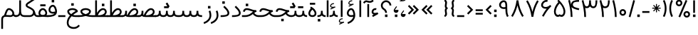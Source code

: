 SplineFontDB: 3.0
FontName: Estedad
FullName: Estedad
FamilyName: Estedad
Weight: Regular
Copyright: Copyright (c) 2017, Amin Abedi (aminabedi68@gmail.com---www.instagram.com/aminabedi68),\nwith Reserved Font Name Estedad.\n\nThis Font Software is licensed under the SIL Open Font License, Version 1.1.\n---Thank to "Saber Rastikerdar" for sharing his skill with me and testing my font.---
Version: 0.4(Beta4)
ItalicAngle: 0
UnderlinePosition: 0
UnderlineWidth: 0
Ascent: 1638
Descent: 410
InvalidEm: 0
LayerCount: 2
Layer: 0 0 "Back" 1
Layer: 1 0 "Fore" 0
XUID: [1021 291 -65432716 4771]
FSType: 0
OS2Version: 4
OS2_WeightWidthSlopeOnly: 0
OS2_UseTypoMetrics: 0
CreationTime: 1490942773
ModificationTime: 1491332660
PfmFamily: 17
TTFWeight: 400
TTFWidth: 5
LineGap: 0
VLineGap: 184
OS2TypoAscent: 2455
OS2TypoAOffset: 0
OS2TypoDescent: -750
OS2TypoDOffset: 0
OS2TypoLinegap: 0
OS2WinAscent: 2455
OS2WinAOffset: 0
OS2WinDescent: 750
OS2WinDOffset: 0
HheadAscent: 2455
HheadAOffset: 0
HheadDescent: -750
HheadDOffset: 0
OS2SubXSize: 1331
OS2SubYSize: 1433
OS2SubXOff: 0
OS2SubYOff: 286
OS2SupXSize: 1331
OS2SupYSize: 1433
OS2SupXOff: 0
OS2SupYOff: 983
OS2StrikeYSize: 102
OS2StrikeYPos: 530
OS2CapHeight: 1638
OS2XHeight: 1217
OS2Vendor: 'PfEd'
OS2CodePages: 00000041.20080000
OS2UnicodeRanges: 80002003.80000000.00000008.00000000
Lookup: 1 0 0 "'fina' Terminal Forms in Arabic lookup 0" { "'fina' Terminal Forms in Arabic lookup 0 subtable"  } ['fina' ('DFLT' <'dflt' > 'arab' <'dflt' > ) ]
Lookup: 1 0 0 "'medi' Medial Forms in Arabic lookup 1" { "'medi' Medial Forms in Arabic lookup 1 subtable"  } ['medi' ('DFLT' <'dflt' > 'arab' <'dflt' > ) ]
Lookup: 1 0 0 "'init' Initial Forms in Arabic lookup 2" { "'init' Initial Forms in Arabic lookup 2 subtable"  } ['init' ('DFLT' <'dflt' > 'arab' <'dflt' > ) ]
Lookup: 4 9 1 "'rlig' Required Ligatures in Arabic lookup 3" { "'rlig' Required Ligatures in Arabic lookup 3 subtable"  } ['rlig' ('DFLT' <'dflt' > 'arab' <'dflt' > ) ]
Lookup: 4 0 1 "'rlig' Required Ligatures in Arabic lookup 4" { "'rlig' Required Ligatures in Arabic lookup 4 subtable"  } ['rlig' ('DFLT' <'dflt' > 'arab' <'dflt' > ) ]
Lookup: 4 0 1 "'rlig' Required Ligatures in Arabic lookup 5" { "'rlig' Required Ligatures in Arabic lookup 5 subtable"  } ['rlig' ('DFLT' <'dflt' > 'arab' <'KUR ' 'SND ' 'URD ' 'dflt' > 'cyrl' <'MKD ' 'SRB ' 'dflt' > 'grek' <'dflt' > 'latn' <'ISM ' 'KSM ' 'LSM ' 'MOL ' 'NSM ' 'ROM ' 'SKS ' 'SSM ' 'TRK ' 'dflt' > ) ]
Lookup: 4 9 1 "'liga' Standard Ligatures in Arabic lookup 6" { "'liga' Standard Ligatures in Arabic lookup 6 subtable"  } ['liga' ('arab' <'dflt' > ) ]
Lookup: 4 9 1 "'liga' Standard Ligatures in Arabic lookup 7" { "'liga' Standard Ligatures in Arabic lookup 7 subtable"  } ['liga' ('DFLT' <'dflt' > 'arab' <'dflt' > ) ]
Lookup: 262 1 0 "'mkmk' Mark to Mark in Arabic lookup 0" { "'mkmk' Mark to Mark in Arabic lookup 0 subtable"  } ['mkmk' ('arab' <'KUR ' 'SND ' 'URD ' 'dflt' > ) ]
Lookup: 262 1 0 "'mkmk' Mark to Mark in Arabic lookup 1" { "'mkmk' Mark to Mark in Arabic lookup 1 subtable"  } ['mkmk' ('arab' <'KUR ' 'SND ' 'URD ' 'dflt' > ) ]
Lookup: 261 1 0 "'mark' Mark Positioning lookup 2" { "'mark' Mark Positioning lookup 2 subtable"  } ['mark' ('arab' <'KUR ' 'SND ' 'URD ' 'dflt' > 'hebr' <'dflt' > 'nko ' <'dflt' > ) ]
Lookup: 260 1 0 "'mark' Mark Positioning lookup 3" { "'mark' Mark Positioning lookup 3 subtable"  } ['mark' ('arab' <'KUR ' 'SND ' 'URD ' 'dflt' > 'hebr' <'dflt' > 'nko ' <'dflt' > ) ]
Lookup: 261 1 0 "'mark' Mark Positioning lookup 4" { "'mark' Mark Positioning lookup 4 subtable"  } ['mark' ('arab' <'KUR ' 'SND ' 'URD ' 'dflt' > 'hebr' <'dflt' > 'nko ' <'dflt' > ) ]
Lookup: 260 1 0 "'mark' Mark Positioning lookup 5" { "'mark' Mark Positioning lookup 5 subtable"  } ['mark' ('arab' <'KUR ' 'SND ' 'URD ' 'dflt' > 'hebr' <'dflt' > 'nko ' <'dflt' > ) ]
Lookup: 258 9 0 "'kern' Horizontal Kerning lookup 6" { "'kern' Horizontal Kerning lookup 6 subtable 1" [307,30,2] "'kern' Horizontal Kerning lookup 6 subtable 2" [307,30,0] "'kern' Horizontal Kerning lookup 6 subtable 3" [307,30,2] "'kern' Horizontal Kerning lookup 6 subtable 4" [307,30,2] } ['kern' ('DFLT' <'dflt' > 'arab' <'KUR ' 'SND ' 'URD ' 'dflt' > 'cyrl' <'MKD ' 'SRB ' 'dflt' > 'grek' <'dflt' > 'latn' <'ISM ' 'KSM ' 'LSM ' 'MOL ' 'NSM ' 'ROM ' 'SKS ' 'SSM ' 'TRK ' 'dflt' > ) ]
MarkAttachClasses: 1
DEI: 91125
LangName: 1033 "" "" "" "" "" "" "" "" "" "" "" "" "" "Copyright (c) 2017, Amin Abedi (aminabedi68@gmail.com---www.instagram.com/aminabedi68),+AAoA-with Reserved Font Name Estedad.+AAoACgAA-This Font Software is licensed under the SIL Open Font License, Version 1.1.+AAoA-This license is copied below, and is also available with a FAQ at:+AAoA-http://scripts.sil.org/OFL+AAoACgAK------------------------------------------------------------+AAoA-SIL OPEN FONT LICENSE Version 1.1 - 26 February 2007+AAoA------------------------------------------------------------+AAoACgAA-PREAMBLE+AAoA-The goals of the Open Font License (OFL) are to stimulate worldwide+AAoA-development of collaborative font projects, to support the font creation+AAoA-efforts of academic and linguistic communities, and to provide a free and+AAoA-open framework in which fonts may be shared and improved in partnership+AAoA-with others.+AAoACgAA-The OFL allows the licensed fonts to be used, studied, modified and+AAoA-redistributed freely as long as they are not sold by themselves. The+AAoA-fonts, including any derivative works, can be bundled, embedded, +AAoA-redistributed and/or sold with any software provided that any reserved+AAoA-names are not used by derivative works. The fonts and derivatives,+AAoA-however, cannot be released under any other type of license. The+AAoA-requirement for fonts to remain under this license does not apply+AAoA-to any document created using the fonts or their derivatives.+AAoACgAA-DEFINITIONS+AAoAIgAA-Font Software+ACIA refers to the set of files released by the Copyright+AAoA-Holder(s) under this license and clearly marked as such. This may+AAoA-include source files, build scripts and documentation.+AAoACgAi-Reserved Font Name+ACIA refers to any names specified as such after the+AAoA-copyright statement(s).+AAoACgAi-Original Version+ACIA refers to the collection of Font Software components as+AAoA-distributed by the Copyright Holder(s).+AAoACgAi-Modified Version+ACIA refers to any derivative made by adding to, deleting,+AAoA-or substituting -- in part or in whole -- any of the components of the+AAoA-Original Version, by changing formats or by porting the Font Software to a+AAoA-new environment.+AAoACgAi-Author+ACIA refers to any designer, engineer, programmer, technical+AAoA-writer or other person who contributed to the Font Software.+AAoACgAA-PERMISSION & CONDITIONS+AAoA-Permission is hereby granted, free of charge, to any person obtaining+AAoA-a copy of the Font Software, to use, study, copy, merge, embed, modify,+AAoA-redistribute, and sell modified and unmodified copies of the Font+AAoA-Software, subject to the following conditions:+AAoACgAA-1) Neither the Font Software nor any of its individual components,+AAoA-in Original or Modified Versions, may be sold by itself.+AAoACgAA-2) Original or Modified Versions of the Font Software may be bundled,+AAoA-redistributed and/or sold with any software, provided that each copy+AAoA-contains the above copyright notice and this license. These can be+AAoA-included either as stand-alone text files, human-readable headers or+AAoA-in the appropriate machine-readable metadata fields within text or+AAoA-binary files as long as those fields can be easily viewed by the user.+AAoACgAA-3) No Modified Version of the Font Software may use the Reserved Font+AAoA-Name(s) unless explicit written permission is granted by the corresponding+AAoA-Copyright Holder. This restriction only applies to the primary font name as+AAoA-presented to the users.+AAoACgAA-4) The name(s) of the Copyright Holder(s) or the Author(s) of the Font+AAoA-Software shall not be used to promote, endorse or advertise any+AAoA-Modified Version, except to acknowledge the contribution(s) of the+AAoA-Copyright Holder(s) and the Author(s) or with their explicit written+AAoA-permission.+AAoACgAA-5) The Font Software, modified or unmodified, in part or in whole,+AAoA-must be distributed entirely under this license, and must not be+AAoA-distributed under any other license. The requirement for fonts to+AAoA-remain under this license does not apply to any document created+AAoA-using the Font Software.+AAoACgAA-TERMINATION+AAoA-This license becomes null and void if any of the above conditions are+AAoA-not met.+AAoACgAA-DISCLAIMER+AAoA-THE FONT SOFTWARE IS PROVIDED +ACIA-AS IS+ACIA, WITHOUT WARRANTY OF ANY KIND,+AAoA-EXPRESS OR IMPLIED, INCLUDING BUT NOT LIMITED TO ANY WARRANTIES OF+AAoA-MERCHANTABILITY, FITNESS FOR A PARTICULAR PURPOSE AND NONINFRINGEMENT+AAoA-OF COPYRIGHT, PATENT, TRADEMARK, OR OTHER RIGHT. IN NO EVENT SHALL THE+AAoA-COPYRIGHT HOLDER BE LIABLE FOR ANY CLAIM, DAMAGES OR OTHER LIABILITY,+AAoA-INCLUDING ANY GENERAL, SPECIAL, INDIRECT, INCIDENTAL, OR CONSEQUENTIAL+AAoA-DAMAGES, WHETHER IN AN ACTION OF CONTRACT, TORT OR OTHERWISE, ARISING+AAoA-FROM, OUT OF THE USE OR INABILITY TO USE THE FONT SOFTWARE OR FROM+AAoA-OTHER DEALINGS IN THE FONT SOFTWARE." "http://scripts.sil.org/OFL"
Encoding: UnicodeFull
Compacted: 1
UnicodeInterp: none
NameList: AGL For New Fonts
DisplaySize: -48
AntiAlias: 1
FitToEm: 0
WinInfo: 0 31 11
BeginPrivate: 0
EndPrivate
TeXData: 1 0 0 256000 128000 85333 0 -1048576 85333 783286 444596 497025 792723 393216 433062 380633 303038 157286 324010 404750 52429 2506097 1059062 262144
AnchorClass2: "Anchor-5" "'mark' Mark Positioning lookup 5 subtable" "Anchor-4" "'mark' Mark Positioning lookup 4 subtable" "Anchor-3" "'mark' Mark Positioning lookup 3 subtable" "Anchor-2" "'mark' Mark Positioning lookup 2 subtable" "Anchor-1" "'mkmk' Mark to Mark in Arabic lookup 1 subtable" "Anchor-0" "'mkmk' Mark to Mark in Arabic lookup 0 subtable"
BeginChars: 1114132 256

StartChar: "+BiIA"
Encoding: 1570 1570 0
Width: 309
Flags: HMW
AnchorPoint: "Anchor-5" 162 1878 basechar 0
AnchorPoint: "Anchor-3" 153 299 basechar 0
LayerCount: 2
Fore
SplineSet
465 1715 m 1
 547 1615 l 1
 467 1531 386 1488 254 1488 c 0
 105 1488 81 1536 18 1536 c 0
 -33 1536 -84 1472 -129 1427 c 1
 -220 1518 l 1
 -156 1582 -89 1664 15 1664 c 0
 89 1664 154 1616 252 1616 c 0
 350 1616 407 1657 465 1715 c 1
90 1394 m 1
 218 1394 l 1
 218 448 l 1
 90 448 l 1
 90 1394 l 1
EndSplineSet
Validated: 513
PairPos2: "'kern' Horizontal Kerning lookup 6 subtable 3" غ dx=-211 dy=0 dh=-211 dv=0 dx=0 dy=0 dh=0 dv=0
PairPos2: "'kern' Horizontal Kerning lookup 6 subtable 3" ع dx=-211 dy=0 dh=-211 dv=0 dx=0 dy=0 dh=0 dv=0
LCarets2: 1 0
PairPos2: "'kern' Horizontal Kerning lookup 6 subtable 2" ﻛ dx=-20 dy=0 dh=-20 dv=0 dx=0 dy=0 dh=0 dv=0
PairPos2: "'kern' Horizontal Kerning lookup 6 subtable 2" ک dx=-20 dy=0 dh=-20 dv=0 dx=0 dy=0 dh=0 dv=0
PairPos2: "'kern' Horizontal Kerning lookup 6 subtable 2" گ dx=-20 dy=0 dh=-20 dv=0 dx=0 dy=0 dh=0 dv=0
PairPos2: "'kern' Horizontal Kerning lookup 6 subtable 2" ﮔ dx=-20 dy=0 dh=-20 dv=0 dx=0 dy=0 dh=0 dv=0
PairPos2: "'kern' Horizontal Kerning lookup 6 subtable 2" إ dx=163 dy=0 dh=163 dv=0 dx=0 dy=0 dh=0 dv=0
PairPos2: "'kern' Horizontal Kerning lookup 6 subtable 2" آ dx=475 dy=0 dh=475 dv=0 dx=0 dy=0 dh=0 dv=0
PairPos2: "'kern' Horizontal Kerning lookup 6 subtable 2" أ dx=132 dy=0 dh=132 dv=0 dx=0 dy=0 dh=0 dv=0
PairPos2: "'kern' Horizontal Kerning lookup 6 subtable 2" ل dx=242 dy=0 dh=242 dv=0 dx=0 dy=0 dh=0 dv=0
PairPos2: "'kern' Horizontal Kerning lookup 6 subtable 2" ﻟ dx=222 dy=0 dh=222 dv=0 dx=0 dy=0 dh=0 dv=0
PairPos2: "'kern' Horizontal Kerning lookup 6 subtable 2" ﻵ dx=240 dy=0 dh=240 dv=0 dx=0 dy=0 dh=0 dv=0
PairPos2: "'kern' Horizontal Kerning lookup 6 subtable 2" ﻷ dx=240 dy=0 dh=240 dv=0 dx=0 dy=0 dh=0 dv=0
PairPos2: "'kern' Horizontal Kerning lookup 6 subtable 2" ﻹ dx=240 dy=0 dh=240 dv=0 dx=0 dy=0 dh=0 dv=0
PairPos2: "'kern' Horizontal Kerning lookup 6 subtable 2" ﻻ dx=240 dy=0 dh=240 dv=0 dx=0 dy=0 dh=0 dv=0
Ligature2: "'liga' Standard Ligatures in Arabic lookup 6 subtable" ا ٓ
Substitution2: "'fina' Terminal Forms in Arabic lookup 0 subtable" ﺂ
EndChar

StartChar: "+BicA"
Encoding: 1575 1575 1
Width: 309
Flags: HMW
AnchorPoint: "Anchor-5" 155 1802 basechar 0
AnchorPoint: "Anchor-3" 160 318 basechar 0
LayerCount: 2
Fore
SplineSet
90 1665 m 1
 219 1665 l 1
 219 448 l 1
 90 448 l 1
 90 1665 l 1
EndSplineSet
Validated: 513
PairPos2: "'kern' Horizontal Kerning lookup 6 subtable 3" غ dx=-293 dy=0 dh=-293 dv=0 dx=0 dy=0 dh=0 dv=0
PairPos2: "'kern' Horizontal Kerning lookup 6 subtable 3" ع dx=-293 dy=0 dh=-293 dv=0 dx=0 dy=0 dh=0 dv=0
Substitution2: "'fina' Terminal Forms in Arabic lookup 0 subtable" ﺎ
EndChar

StartChar: "+BiMA"
Encoding: 1571 1571 2
Width: 565
Flags: HMW
AnchorPoint: "Anchor-5" 288 2376 basechar 0
AnchorPoint: "Anchor-3" 289 333 basechar 0
LayerCount: 2
Fore
Refer: 187 1620 N 1 0 0 1 70 0 2
Refer: 1 1575 N 1 0 0 1 145 0 2
Validated: 513
PairPos2: "'kern' Horizontal Kerning lookup 6 subtable 3" غ dx=-388 dy=0 dh=-388 dv=0 dx=0 dy=0 dh=0 dv=0
PairPos2: "'kern' Horizontal Kerning lookup 6 subtable 3" ع dx=-388 dy=0 dh=-388 dv=0 dx=0 dy=0 dh=0 dv=0
LCarets2: 1 0
Ligature2: "'liga' Standard Ligatures in Arabic lookup 6 subtable" ا ٔ
Substitution2: "'fina' Terminal Forms in Arabic lookup 0 subtable" ﺄ
EndChar

StartChar: "+BiUA"
Encoding: 1573 1573 3
Width: 565
Flags: HMW
AnchorPoint: "Anchor-3" 277 -114 basechar 0
AnchorPoint: "Anchor-5" 289 1811 basechar 0
LayerCount: 2
Fore
Refer: 1 1575 N 1 0 0 1 139 0 2
Refer: 186 1621 N 1 0 0 1 70 0 2
Validated: 513
PairPos2: "'kern' Horizontal Kerning lookup 6 subtable 3" غ dx=-406 dy=0 dh=-406 dv=0 dx=0 dy=0 dh=0 dv=0
PairPos2: "'kern' Horizontal Kerning lookup 6 subtable 3" ع dx=-406 dy=0 dh=-406 dv=0 dx=0 dy=0 dh=0 dv=0
LCarets2: 1 0
Ligature2: "'liga' Standard Ligatures in Arabic lookup 6 subtable" ا ٕ
Substitution2: "'fina' Terminal Forms in Arabic lookup 0 subtable" ﺈ
EndChar

StartChar: "+BiEA"
Encoding: 1569 1569 4
Width: 668
Flags: HMW
AnchorPoint: "Anchor-5" 321 1313 basechar 0
AnchorPoint: "Anchor-3" 337 360 basechar 0
LayerCount: 2
Fore
SplineSet
362 1093 m 3
 388 1093 414 1089 443 1082 c 1
 409 958 l 1
 391.551757812 962.813476562 375.37109375 965.001953125 360.375 965.001953125 c 3
 274.911132812 965.001953125 219 898.1953125 219 813 c 3
 219 762 259.993164062 744 338 744 c 3
 403 744 479 763 514 784 c 1
 578 672 l 1
 186 448 l 1
 122 560 l 1
 241 628 l 1
 162.315429688 651.84375 90 716.081054688 90 813 c 3
 90 965.3125 200.91015625 1093 362 1093 c 3
EndSplineSet
Validated: 513
EndChar

StartChar: "+BigA"
Encoding: 1576 1576 5
Width: 1903
Flags: HMW
AnchorPoint: "Anchor-5" 955.5 1190 basechar 0
AnchorPoint: "Anchor-3" 953.5 -129 basechar 0
LayerCount: 2
Fore
Refer: 157 46 N 1 0 0 1 791 -357 2
Refer: 220 1646 N 1 0 0 1 10 0 2
Validated: 513
Substitution2: "'init' Initial Forms in Arabic lookup 2 subtable" ﺑ
Substitution2: "'medi' Medial Forms in Arabic lookup 1 subtable" ﺒ
Substitution2: "'fina' Terminal Forms in Arabic lookup 0 subtable" ﺐ
EndChar

StartChar: "+Bn4A"
Encoding: 1662 1662 6
Width: 1903
Flags: HMW
AnchorPoint: "Anchor-5" 942 1138 basechar 0
AnchorPoint: "Anchor-3" 956 -326 basechar 0
LayerCount: 2
Fore
Refer: 236 -1 N 1 0 0 1 20 -952 2
Refer: 220 1646 N 1 0 0 1 10 0 2
Validated: 513
Substitution2: "'init' Initial Forms in Arabic lookup 2 subtable" ﭘ
Substitution2: "'medi' Medial Forms in Arabic lookup 1 subtable" ﭙ
Substitution2: "'fina' Terminal Forms in Arabic lookup 0 subtable" ﭗ
EndChar

StartChar: "+BioA"
Encoding: 1578 1578 7
Width: 1903
Flags: HMW
AnchorPoint: "Anchor-5" 942 1199 basechar 0
AnchorPoint: "Anchor-3" 953 184 basechar 0
LayerCount: 2
Fore
Refer: 222 -1 N 1 0 0 1 20 0 2
Refer: 220 1646 N 1 0 0 1 10 0 2
Validated: 513
Substitution2: "'init' Initial Forms in Arabic lookup 2 subtable" ﺗ
Substitution2: "'medi' Medial Forms in Arabic lookup 1 subtable" ﺘ
Substitution2: "'fina' Terminal Forms in Arabic lookup 0 subtable" ﺖ
EndChar

StartChar: "+BisA"
Encoding: 1579 1579 8
Width: 1903
Flags: HMW
AnchorPoint: "Anchor-5" 935 1454 basechar 0
AnchorPoint: "Anchor-3" 948 178 basechar 0
LayerCount: 2
Fore
Refer: 221 -1 N 1 0 0 1 20 0 2
Refer: 220 1646 N 1 0 0 1 10 0 2
Validated: 513
Substitution2: "'init' Initial Forms in Arabic lookup 2 subtable" ﺛ
Substitution2: "'medi' Medial Forms in Arabic lookup 1 subtable" ﺜ
Substitution2: "'fina' Terminal Forms in Arabic lookup 0 subtable" ﺚ
EndChar

StartChar: "+BiwA"
Encoding: 1580 1580 9
Width: 1258
Flags: HMW
AnchorPoint: "Anchor-5" 441 1362 basechar 0
AnchorPoint: "Anchor-3" 655 -669 basechar 0
LayerCount: 2
Fore
Refer: 157 46 N 1 0 0 1 494 -311 2
Refer: 11 1581 N 1 0 0 1 10 0 2
Validated: 513
Substitution2: "'init' Initial Forms in Arabic lookup 2 subtable" ﺟ
Substitution2: "'medi' Medial Forms in Arabic lookup 1 subtable" ﺠ
Substitution2: "'fina' Terminal Forms in Arabic lookup 0 subtable" ﺞ
EndChar

StartChar: "+BoYA"
Encoding: 1670 1670 10
Width: 1258
Flags: HMW
AnchorPoint: "Anchor-5" 429 1388 basechar 0
AnchorPoint: "Anchor-3" 636 -726 basechar 0
LayerCount: 2
Fore
Refer: 236 -1 N 1 0 0 1 -271 -914 2
Refer: 11 1581 N 1 0 0 1 0 0 2
Validated: 513
Substitution2: "'init' Initial Forms in Arabic lookup 2 subtable" ﭼ
Substitution2: "'medi' Medial Forms in Arabic lookup 1 subtable" ﭽ
Substitution2: "'fina' Terminal Forms in Arabic lookup 0 subtable" ﭻ
EndChar

StartChar: "+Bi0A"
Encoding: 1581 1581 11
Width: 1258
Flags: HMW
AnchorPoint: "Anchor-5" 435 1382 basechar 0
AnchorPoint: "Anchor-3" 647 -781 basechar 0
LayerCount: 2
Fore
SplineSet
437 1092 m 0
 637 1092 895 993 1062 960 c 1
 1067 840 l 1
 794.443359375 717.627929688 218 454.369140625 218 57 c 0
 218 -180 437 -293 656 -293 c 0
 826 -293 965 -225 1069 -94 c 1
 1168 -177 l 1
 1030 -341 879 -422 656 -422 c 0
 411 -422 90 -289 90 54 c 0
 90 464.995117188 568.260742188 740.55859375 848 882 c 1
 728 907 574 963 437 963 c 0
 352 963 271 905 271 821 c 0
 271 782 295 739 319 704 c 1
 212 633 l 1
 173 692 150 742 144 821 c 0
 146 981 281 1092 437 1092 c 0
EndSplineSet
Validated: 513
Substitution2: "'init' Initial Forms in Arabic lookup 2 subtable" ﺣ
Substitution2: "'medi' Medial Forms in Arabic lookup 1 subtable" ﺤ
Substitution2: "'fina' Terminal Forms in Arabic lookup 0 subtable" ﺢ
EndChar

StartChar: "+Bi4A"
Encoding: 1582 1582 12
Width: 1258
Flags: HMW
AnchorPoint: "Anchor-5" 431 1637 basechar 0
AnchorPoint: "Anchor-3" 643 -763 basechar 0
LayerCount: 2
Fore
Refer: 157 46 N 1 0 0 1 257 793 2
Refer: 11 1581 N 1 0 0 1 0 0 2
Validated: 513
Substitution2: "'init' Initial Forms in Arabic lookup 2 subtable" ﺧ
Substitution2: "'medi' Medial Forms in Arabic lookup 1 subtable" ﺨ
Substitution2: "'fina' Terminal Forms in Arabic lookup 0 subtable" ﺦ
EndChar

StartChar: "+Bi8A"
Encoding: 1583 1583 13
Width: 804
Flags: HMW
AnchorPoint: "Anchor-5" 363 1484 basechar 0
AnchorPoint: "Anchor-3" 390 171 basechar 0
LayerCount: 2
Fore
SplineSet
372 1266 m 1
 524.514648438 1110.94335938 714 950.421875 714 728 c 0
 714 474.891601562 382.109375 446 90 446 c 1
 90 575 l 1
 289.512695312 575 585 575.401367188 585 725 c 0
 585 894.234375 415.321289062 1038.34570312 280 1176 c 1
 372 1266 l 1
EndSplineSet
Validated: 513
PairPos2: "'kern' Horizontal Kerning lookup 6 subtable 3" غ dx=-457 dy=0 dh=-457 dv=0 dx=0 dy=0 dh=0 dv=0
PairPos2: "'kern' Horizontal Kerning lookup 6 subtable 3" ع dx=-457 dy=0 dh=-457 dv=0 dx=0 dy=0 dh=0 dv=0
Substitution2: "'fina' Terminal Forms in Arabic lookup 0 subtable" ﺪ
EndChar

StartChar: "+BjAA"
Encoding: 1584 1584 14
Width: 804
Flags: HMW
AnchorPoint: "Anchor-5" 283 1774 basechar 0
AnchorPoint: "Anchor-3" 335 207 basechar 0
LayerCount: 2
Fore
Refer: 157 46 N 1 0 0 1 121 966 2
Refer: 13 1583 N 1 0 0 1 0 0 2
Validated: 513
PairPos2: "'kern' Horizontal Kerning lookup 6 subtable 3" غ dx=-457 dy=0 dh=-457 dv=0 dx=0 dy=0 dh=0 dv=0
PairPos2: "'kern' Horizontal Kerning lookup 6 subtable 3" ع dx=-457 dy=0 dh=-457 dv=0 dx=0 dy=0 dh=0 dv=0
Substitution2: "'fina' Terminal Forms in Arabic lookup 0 subtable" ﺬ
EndChar

StartChar: "+BjEA"
Encoding: 1585 1585 15
Width: 741
Flags: HMW
AnchorPoint: "Anchor-5" 260 1095 basechar 0
AnchorPoint: "Anchor-3" 363 -231 basechar 0
LayerCount: 2
Fore
SplineSet
578 923 m 1
 620 825 651 701 651 582 c 0
 651 273 447 57 136 -64 c 1
 90 57 l 1
 328 151 523 311 523 578 c 0
 523 677 498 774 460 872 c 1
 578 923 l 1
EndSplineSet
Validated: 513
PairPos2: "'kern' Horizontal Kerning lookup 6 subtable 4" uni0645 dx=-300 dy=0 dh=-300 dv=0 dx=0 dy=0 dh=0 dv=0
PairPos2: "'kern' Horizontal Kerning lookup 6 subtable 3" غ dx=-567 dy=0 dh=-567 dv=0 dx=0 dy=0 dh=0 dv=0
PairPos2: "'kern' Horizontal Kerning lookup 6 subtable 3" ع dx=-567 dy=0 dh=-567 dv=0 dx=0 dy=0 dh=0 dv=0
PairPos2: "'kern' Horizontal Kerning lookup 6 subtable 1" uni0629 dx=-297 dy=0 dh=-297 dv=0 dx=0 dy=0 dh=0 dv=0
PairPos2: "'kern' Horizontal Kerning lookup 6 subtable 1" ﺓ dx=-297 dy=0 dh=-297 dv=0 dx=0 dy=0 dh=0 dv=0
PairPos2: "'kern' Horizontal Kerning lookup 6 subtable 1" uni0649 dx=-99 dy=0 dh=-99 dv=0 dx=0 dy=0 dh=0 dv=0
PairPos2: "'kern' Horizontal Kerning lookup 6 subtable 1" ﻙ dx=-302 dy=0 dh=-302 dv=0 dx=0 dy=0 dh=0 dv=0
PairPos2: "'kern' Horizontal Kerning lookup 6 subtable 1" ء dx=-300 dy=0 dh=-300 dv=0 dx=0 dy=0 dh=0 dv=0
PairPos2: "'kern' Horizontal Kerning lookup 6 subtable 1" ﺋ dx=-300 dy=0 dh=-300 dv=0 dx=0 dy=0 dh=0 dv=0
PairPos2: "'kern' Horizontal Kerning lookup 6 subtable 1" آ dx=-250 dy=0 dh=-250 dv=0 dx=0 dy=0 dh=0 dv=0
PairPos2: "'kern' Horizontal Kerning lookup 6 subtable 1" أ dx=-300 dy=0 dh=-300 dv=0 dx=0 dy=0 dh=0 dv=0
PairPos2: "'kern' Horizontal Kerning lookup 6 subtable 1" ا dx=-266 dy=0 dh=-266 dv=0 dx=0 dy=0 dh=0 dv=0
PairPos2: "'kern' Horizontal Kerning lookup 6 subtable 1" ب dx=-300 dy=0 dh=-300 dv=0 dx=0 dy=0 dh=0 dv=0
PairPos2: "'kern' Horizontal Kerning lookup 6 subtable 1" ﺑ dx=-200 dy=0 dh=-200 dv=0 dx=0 dy=0 dh=0 dv=0
PairPos2: "'kern' Horizontal Kerning lookup 6 subtable 1" ت dx=-300 dy=0 dh=-300 dv=0 dx=0 dy=0 dh=0 dv=0
PairPos2: "'kern' Horizontal Kerning lookup 6 subtable 1" ﺗ dx=-300 dy=0 dh=-300 dv=0 dx=0 dy=0 dh=0 dv=0
PairPos2: "'kern' Horizontal Kerning lookup 6 subtable 1" ث dx=-300 dy=0 dh=-300 dv=0 dx=0 dy=0 dh=0 dv=0
PairPos2: "'kern' Horizontal Kerning lookup 6 subtable 1" ﺛ dx=-300 dy=0 dh=-300 dv=0 dx=0 dy=0 dh=0 dv=0
PairPos2: "'kern' Horizontal Kerning lookup 6 subtable 1" ج dx=-430 dy=0 dh=-430 dv=0 dx=0 dy=0 dh=0 dv=0
PairPos2: "'kern' Horizontal Kerning lookup 6 subtable 1" ﺟ dx=-300 dy=0 dh=-300 dv=0 dx=0 dy=0 dh=0 dv=0
PairPos2: "'kern' Horizontal Kerning lookup 6 subtable 1" ح dx=-430 dy=0 dh=-430 dv=0 dx=0 dy=0 dh=0 dv=0
PairPos2: "'kern' Horizontal Kerning lookup 6 subtable 1" ﺣ dx=-300 dy=0 dh=-300 dv=0 dx=0 dy=0 dh=0 dv=0
PairPos2: "'kern' Horizontal Kerning lookup 6 subtable 1" خ dx=-430 dy=0 dh=-430 dv=0 dx=0 dy=0 dh=0 dv=0
PairPos2: "'kern' Horizontal Kerning lookup 6 subtable 1" ﺧ dx=-300 dy=0 dh=-300 dv=0 dx=0 dy=0 dh=0 dv=0
PairPos2: "'kern' Horizontal Kerning lookup 6 subtable 1" د dx=-300 dy=0 dh=-300 dv=0 dx=0 dy=0 dh=0 dv=0
PairPos2: "'kern' Horizontal Kerning lookup 6 subtable 1" ذ dx=-300 dy=0 dh=-300 dv=0 dx=0 dy=0 dh=0 dv=0
PairPos2: "'kern' Horizontal Kerning lookup 6 subtable 1" ر dx=-200 dy=0 dh=-200 dv=0 dx=0 dy=0 dh=0 dv=0
PairPos2: "'kern' Horizontal Kerning lookup 6 subtable 1" ز dx=-200 dy=0 dh=-200 dv=0 dx=0 dy=0 dh=0 dv=0
PairPos2: "'kern' Horizontal Kerning lookup 6 subtable 1" س dx=-300 dy=0 dh=-300 dv=0 dx=0 dy=0 dh=0 dv=0
PairPos2: "'kern' Horizontal Kerning lookup 6 subtable 1" ﺳ dx=-300 dy=0 dh=-300 dv=0 dx=0 dy=0 dh=0 dv=0
PairPos2: "'kern' Horizontal Kerning lookup 6 subtable 1" ش dx=-300 dy=0 dh=-300 dv=0 dx=0 dy=0 dh=0 dv=0
PairPos2: "'kern' Horizontal Kerning lookup 6 subtable 1" ﺷ dx=-300 dy=0 dh=-300 dv=0 dx=0 dy=0 dh=0 dv=0
PairPos2: "'kern' Horizontal Kerning lookup 6 subtable 1" ص dx=-300 dy=0 dh=-300 dv=0 dx=0 dy=0 dh=0 dv=0
PairPos2: "'kern' Horizontal Kerning lookup 6 subtable 1" ﺻ dx=-300 dy=0 dh=-300 dv=0 dx=0 dy=0 dh=0 dv=0
PairPos2: "'kern' Horizontal Kerning lookup 6 subtable 1" ض dx=-300 dy=0 dh=-300 dv=0 dx=0 dy=0 dh=0 dv=0
PairPos2: "'kern' Horizontal Kerning lookup 6 subtable 1" ﺿ dx=-300 dy=0 dh=-300 dv=0 dx=0 dy=0 dh=0 dv=0
PairPos2: "'kern' Horizontal Kerning lookup 6 subtable 1" ط dx=-300 dy=0 dh=-300 dv=0 dx=0 dy=0 dh=0 dv=0
PairPos2: "'kern' Horizontal Kerning lookup 6 subtable 1" ﻃ dx=-300 dy=0 dh=-300 dv=0 dx=0 dy=0 dh=0 dv=0
PairPos2: "'kern' Horizontal Kerning lookup 6 subtable 1" ظ dx=-300 dy=0 dh=-300 dv=0 dx=0 dy=0 dh=0 dv=0
PairPos2: "'kern' Horizontal Kerning lookup 6 subtable 1" ﻇ dx=-300 dy=0 dh=-300 dv=0 dx=0 dy=0 dh=0 dv=0
PairPos2: "'kern' Horizontal Kerning lookup 6 subtable 1" ع dx=-550 dy=0 dh=-550 dv=0 dx=0 dy=0 dh=0 dv=0
PairPos2: "'kern' Horizontal Kerning lookup 6 subtable 1" ﻋ dx=-300 dy=0 dh=-300 dv=0 dx=0 dy=0 dh=0 dv=0
PairPos2: "'kern' Horizontal Kerning lookup 6 subtable 1" غ dx=-550 dy=0 dh=-550 dv=0 dx=0 dy=0 dh=0 dv=0
PairPos2: "'kern' Horizontal Kerning lookup 6 subtable 1" ﻏ dx=-300 dy=0 dh=-300 dv=0 dx=0 dy=0 dh=0 dv=0
PairPos2: "'kern' Horizontal Kerning lookup 6 subtable 1" ف dx=-300 dy=0 dh=-300 dv=0 dx=0 dy=0 dh=0 dv=0
PairPos2: "'kern' Horizontal Kerning lookup 6 subtable 1" ﻓ dx=-300 dy=0 dh=-300 dv=0 dx=0 dy=0 dh=0 dv=0
PairPos2: "'kern' Horizontal Kerning lookup 6 subtable 1" ق dx=-200 dy=0 dh=-200 dv=0 dx=0 dy=0 dh=0 dv=0
PairPos2: "'kern' Horizontal Kerning lookup 6 subtable 1" ﻗ dx=-300 dy=0 dh=-300 dv=0 dx=0 dy=0 dh=0 dv=0
PairPos2: "'kern' Horizontal Kerning lookup 6 subtable 1" ﻛ dx=-450 dy=0 dh=-450 dv=0 dx=0 dy=0 dh=0 dv=0
PairPos2: "'kern' Horizontal Kerning lookup 6 subtable 1" ل dx=-150 dy=0 dh=-150 dv=0 dx=0 dy=0 dh=0 dv=0
PairPos2: "'kern' Horizontal Kerning lookup 6 subtable 1" ﻟ dx=-294 dy=0 dh=-294 dv=0 dx=0 dy=0 dh=0 dv=0
PairPos2: "'kern' Horizontal Kerning lookup 6 subtable 1" ﻣ dx=-298 dy=0 dh=-298 dv=0 dx=0 dy=0 dh=0 dv=0
PairPos2: "'kern' Horizontal Kerning lookup 6 subtable 1" ن dx=-170 dy=0 dh=-170 dv=0 dx=0 dy=0 dh=0 dv=0
PairPos2: "'kern' Horizontal Kerning lookup 6 subtable 1" ﻧ dx=-298 dy=0 dh=-298 dv=0 dx=0 dy=0 dh=0 dv=0
PairPos2: "'kern' Horizontal Kerning lookup 6 subtable 1" ه dx=-297 dy=0 dh=-297 dv=0 dx=0 dy=0 dh=0 dv=0
PairPos2: "'kern' Horizontal Kerning lookup 6 subtable 1" ﻫ dx=-306 dy=0 dh=-306 dv=0 dx=0 dy=0 dh=0 dv=0
PairPos2: "'kern' Horizontal Kerning lookup 6 subtable 1" ؤ dx=-220 dy=0 dh=-220 dv=0 dx=0 dy=0 dh=0 dv=0
PairPos2: "'kern' Horizontal Kerning lookup 6 subtable 1" و dx=-220 dy=0 dh=-220 dv=0 dx=0 dy=0 dh=0 dv=0
PairPos2: "'kern' Horizontal Kerning lookup 6 subtable 1" ئ dx=-99 dy=0 dh=-99 dv=0 dx=0 dy=0 dh=0 dv=0
PairPos2: "'kern' Horizontal Kerning lookup 6 subtable 1" ي dx=-99 dy=0 dh=-99 dv=0 dx=0 dy=0 dh=0 dv=0
PairPos2: "'kern' Horizontal Kerning lookup 6 subtable 1" ﻳ dx=-120 dy=0 dh=-120 dv=0 dx=0 dy=0 dh=0 dv=0
PairPos2: "'kern' Horizontal Kerning lookup 6 subtable 1" پ dx=-300 dy=0 dh=-300 dv=0 dx=0 dy=0 dh=0 dv=0
PairPos2: "'kern' Horizontal Kerning lookup 6 subtable 1" چ dx=-400 dy=0 dh=-400 dv=0 dx=0 dy=0 dh=0 dv=0
PairPos2: "'kern' Horizontal Kerning lookup 6 subtable 1" ﭼ dx=-300 dy=0 dh=-300 dv=0 dx=0 dy=0 dh=0 dv=0
PairPos2: "'kern' Horizontal Kerning lookup 6 subtable 1" ژ dx=-250 dy=0 dh=-250 dv=0 dx=0 dy=0 dh=0 dv=0
PairPos2: "'kern' Horizontal Kerning lookup 6 subtable 1" ک dx=-430 dy=0 dh=-430 dv=0 dx=0 dy=0 dh=0 dv=0
PairPos2: "'kern' Horizontal Kerning lookup 6 subtable 1" گ dx=-430 dy=0 dh=-430 dv=0 dx=0 dy=0 dh=0 dv=0
PairPos2: "'kern' Horizontal Kerning lookup 6 subtable 1" ﮔ dx=-430 dy=0 dh=-430 dv=0 dx=0 dy=0 dh=0 dv=0
PairPos2: "'kern' Horizontal Kerning lookup 6 subtable 1" ۀ dx=-297 dy=0 dh=-297 dv=0 dx=0 dy=0 dh=0 dv=0
PairPos2: "'kern' Horizontal Kerning lookup 6 subtable 1" ۊ dx=-200 dy=0 dh=-200 dv=0 dx=0 dy=0 dh=0 dv=0
PairPos2: "'kern' Horizontal Kerning lookup 6 subtable 1" ی dx=-99 dy=0 dh=-99 dv=0 dx=0 dy=0 dh=0 dv=0
Substitution2: "'fina' Terminal Forms in Arabic lookup 0 subtable" ﺮ
EndChar

StartChar: "+BjIA"
Encoding: 1586 1586 16
Width: 741
Flags: HMW
AnchorPoint: "Anchor-5" 287 1398 basechar 0
AnchorPoint: "Anchor-3" 353 -235 basechar 0
LayerCount: 2
Fore
Refer: 157 46 N 1 0 0 1 318 622 2
Refer: 15 1585 N 1 0 0 1 0 0 2
Validated: 513
PairPos2: "'kern' Horizontal Kerning lookup 6 subtable 4" uni0645 dx=-300 dy=0 dh=-300 dv=0 dx=0 dy=0 dh=0 dv=0
PairPos2: "'kern' Horizontal Kerning lookup 6 subtable 3" غ dx=-567 dy=0 dh=-567 dv=0 dx=0 dy=0 dh=0 dv=0
PairPos2: "'kern' Horizontal Kerning lookup 6 subtable 3" ع dx=-567 dy=0 dh=-567 dv=0 dx=0 dy=0 dh=0 dv=0
PairPos2: "'kern' Horizontal Kerning lookup 6 subtable 1" uni0629 dx=-297 dy=0 dh=-297 dv=0 dx=0 dy=0 dh=0 dv=0
PairPos2: "'kern' Horizontal Kerning lookup 6 subtable 1" ﺓ dx=-297 dy=0 dh=-297 dv=0 dx=0 dy=0 dh=0 dv=0
PairPos2: "'kern' Horizontal Kerning lookup 6 subtable 1" uni0649 dx=-99 dy=0 dh=-99 dv=0 dx=0 dy=0 dh=0 dv=0
PairPos2: "'kern' Horizontal Kerning lookup 6 subtable 1" ﻙ dx=-302 dy=0 dh=-302 dv=0 dx=0 dy=0 dh=0 dv=0
PairPos2: "'kern' Horizontal Kerning lookup 6 subtable 1" ء dx=-300 dy=0 dh=-300 dv=0 dx=0 dy=0 dh=0 dv=0
PairPos2: "'kern' Horizontal Kerning lookup 6 subtable 1" ﺋ dx=-300 dy=0 dh=-300 dv=0 dx=0 dy=0 dh=0 dv=0
PairPos2: "'kern' Horizontal Kerning lookup 6 subtable 1" آ dx=-250 dy=0 dh=-250 dv=0 dx=0 dy=0 dh=0 dv=0
PairPos2: "'kern' Horizontal Kerning lookup 6 subtable 1" أ dx=-300 dy=0 dh=-300 dv=0 dx=0 dy=0 dh=0 dv=0
PairPos2: "'kern' Horizontal Kerning lookup 6 subtable 1" ا dx=-266 dy=0 dh=-266 dv=0 dx=0 dy=0 dh=0 dv=0
PairPos2: "'kern' Horizontal Kerning lookup 6 subtable 1" ب dx=-300 dy=0 dh=-300 dv=0 dx=0 dy=0 dh=0 dv=0
PairPos2: "'kern' Horizontal Kerning lookup 6 subtable 1" ﺑ dx=-200 dy=0 dh=-200 dv=0 dx=0 dy=0 dh=0 dv=0
PairPos2: "'kern' Horizontal Kerning lookup 6 subtable 1" ت dx=-300 dy=0 dh=-300 dv=0 dx=0 dy=0 dh=0 dv=0
PairPos2: "'kern' Horizontal Kerning lookup 6 subtable 1" ﺗ dx=-300 dy=0 dh=-300 dv=0 dx=0 dy=0 dh=0 dv=0
PairPos2: "'kern' Horizontal Kerning lookup 6 subtable 1" ث dx=-300 dy=0 dh=-300 dv=0 dx=0 dy=0 dh=0 dv=0
PairPos2: "'kern' Horizontal Kerning lookup 6 subtable 1" ﺛ dx=-300 dy=0 dh=-300 dv=0 dx=0 dy=0 dh=0 dv=0
PairPos2: "'kern' Horizontal Kerning lookup 6 subtable 1" ج dx=-430 dy=0 dh=-430 dv=0 dx=0 dy=0 dh=0 dv=0
PairPos2: "'kern' Horizontal Kerning lookup 6 subtable 1" ﺟ dx=-300 dy=0 dh=-300 dv=0 dx=0 dy=0 dh=0 dv=0
PairPos2: "'kern' Horizontal Kerning lookup 6 subtable 1" ح dx=-430 dy=0 dh=-430 dv=0 dx=0 dy=0 dh=0 dv=0
PairPos2: "'kern' Horizontal Kerning lookup 6 subtable 1" ﺣ dx=-300 dy=0 dh=-300 dv=0 dx=0 dy=0 dh=0 dv=0
PairPos2: "'kern' Horizontal Kerning lookup 6 subtable 1" خ dx=-430 dy=0 dh=-430 dv=0 dx=0 dy=0 dh=0 dv=0
PairPos2: "'kern' Horizontal Kerning lookup 6 subtable 1" ﺧ dx=-300 dy=0 dh=-300 dv=0 dx=0 dy=0 dh=0 dv=0
PairPos2: "'kern' Horizontal Kerning lookup 6 subtable 1" د dx=-300 dy=0 dh=-300 dv=0 dx=0 dy=0 dh=0 dv=0
PairPos2: "'kern' Horizontal Kerning lookup 6 subtable 1" ذ dx=-300 dy=0 dh=-300 dv=0 dx=0 dy=0 dh=0 dv=0
PairPos2: "'kern' Horizontal Kerning lookup 6 subtable 1" ر dx=-200 dy=0 dh=-200 dv=0 dx=0 dy=0 dh=0 dv=0
PairPos2: "'kern' Horizontal Kerning lookup 6 subtable 1" ز dx=-200 dy=0 dh=-200 dv=0 dx=0 dy=0 dh=0 dv=0
PairPos2: "'kern' Horizontal Kerning lookup 6 subtable 1" س dx=-300 dy=0 dh=-300 dv=0 dx=0 dy=0 dh=0 dv=0
PairPos2: "'kern' Horizontal Kerning lookup 6 subtable 1" ﺳ dx=-300 dy=0 dh=-300 dv=0 dx=0 dy=0 dh=0 dv=0
PairPos2: "'kern' Horizontal Kerning lookup 6 subtable 1" ش dx=-300 dy=0 dh=-300 dv=0 dx=0 dy=0 dh=0 dv=0
PairPos2: "'kern' Horizontal Kerning lookup 6 subtable 1" ﺷ dx=-300 dy=0 dh=-300 dv=0 dx=0 dy=0 dh=0 dv=0
PairPos2: "'kern' Horizontal Kerning lookup 6 subtable 1" ص dx=-300 dy=0 dh=-300 dv=0 dx=0 dy=0 dh=0 dv=0
PairPos2: "'kern' Horizontal Kerning lookup 6 subtable 1" ﺻ dx=-300 dy=0 dh=-300 dv=0 dx=0 dy=0 dh=0 dv=0
PairPos2: "'kern' Horizontal Kerning lookup 6 subtable 1" ض dx=-300 dy=0 dh=-300 dv=0 dx=0 dy=0 dh=0 dv=0
PairPos2: "'kern' Horizontal Kerning lookup 6 subtable 1" ﺿ dx=-300 dy=0 dh=-300 dv=0 dx=0 dy=0 dh=0 dv=0
PairPos2: "'kern' Horizontal Kerning lookup 6 subtable 1" ط dx=-300 dy=0 dh=-300 dv=0 dx=0 dy=0 dh=0 dv=0
PairPos2: "'kern' Horizontal Kerning lookup 6 subtable 1" ﻃ dx=-300 dy=0 dh=-300 dv=0 dx=0 dy=0 dh=0 dv=0
PairPos2: "'kern' Horizontal Kerning lookup 6 subtable 1" ظ dx=-300 dy=0 dh=-300 dv=0 dx=0 dy=0 dh=0 dv=0
PairPos2: "'kern' Horizontal Kerning lookup 6 subtable 1" ﻇ dx=-300 dy=0 dh=-300 dv=0 dx=0 dy=0 dh=0 dv=0
PairPos2: "'kern' Horizontal Kerning lookup 6 subtable 1" ع dx=-550 dy=0 dh=-550 dv=0 dx=0 dy=0 dh=0 dv=0
PairPos2: "'kern' Horizontal Kerning lookup 6 subtable 1" ﻋ dx=-300 dy=0 dh=-300 dv=0 dx=0 dy=0 dh=0 dv=0
PairPos2: "'kern' Horizontal Kerning lookup 6 subtable 1" غ dx=-550 dy=0 dh=-550 dv=0 dx=0 dy=0 dh=0 dv=0
PairPos2: "'kern' Horizontal Kerning lookup 6 subtable 1" ﻏ dx=-300 dy=0 dh=-300 dv=0 dx=0 dy=0 dh=0 dv=0
PairPos2: "'kern' Horizontal Kerning lookup 6 subtable 1" ف dx=-300 dy=0 dh=-300 dv=0 dx=0 dy=0 dh=0 dv=0
PairPos2: "'kern' Horizontal Kerning lookup 6 subtable 1" ﻓ dx=-300 dy=0 dh=-300 dv=0 dx=0 dy=0 dh=0 dv=0
PairPos2: "'kern' Horizontal Kerning lookup 6 subtable 1" ق dx=-200 dy=0 dh=-200 dv=0 dx=0 dy=0 dh=0 dv=0
PairPos2: "'kern' Horizontal Kerning lookup 6 subtable 1" ﻗ dx=-300 dy=0 dh=-300 dv=0 dx=0 dy=0 dh=0 dv=0
PairPos2: "'kern' Horizontal Kerning lookup 6 subtable 1" ﻛ dx=-450 dy=0 dh=-450 dv=0 dx=0 dy=0 dh=0 dv=0
PairPos2: "'kern' Horizontal Kerning lookup 6 subtable 1" ل dx=-150 dy=0 dh=-150 dv=0 dx=0 dy=0 dh=0 dv=0
PairPos2: "'kern' Horizontal Kerning lookup 6 subtable 1" ﻟ dx=-294 dy=0 dh=-294 dv=0 dx=0 dy=0 dh=0 dv=0
PairPos2: "'kern' Horizontal Kerning lookup 6 subtable 1" ﻣ dx=-298 dy=0 dh=-298 dv=0 dx=0 dy=0 dh=0 dv=0
PairPos2: "'kern' Horizontal Kerning lookup 6 subtable 1" ن dx=-170 dy=0 dh=-170 dv=0 dx=0 dy=0 dh=0 dv=0
PairPos2: "'kern' Horizontal Kerning lookup 6 subtable 1" ﻧ dx=-298 dy=0 dh=-298 dv=0 dx=0 dy=0 dh=0 dv=0
PairPos2: "'kern' Horizontal Kerning lookup 6 subtable 1" ه dx=-297 dy=0 dh=-297 dv=0 dx=0 dy=0 dh=0 dv=0
PairPos2: "'kern' Horizontal Kerning lookup 6 subtable 1" ﻫ dx=-306 dy=0 dh=-306 dv=0 dx=0 dy=0 dh=0 dv=0
PairPos2: "'kern' Horizontal Kerning lookup 6 subtable 1" ؤ dx=-220 dy=0 dh=-220 dv=0 dx=0 dy=0 dh=0 dv=0
PairPos2: "'kern' Horizontal Kerning lookup 6 subtable 1" و dx=-220 dy=0 dh=-220 dv=0 dx=0 dy=0 dh=0 dv=0
PairPos2: "'kern' Horizontal Kerning lookup 6 subtable 1" ئ dx=-99 dy=0 dh=-99 dv=0 dx=0 dy=0 dh=0 dv=0
PairPos2: "'kern' Horizontal Kerning lookup 6 subtable 1" ي dx=-99 dy=0 dh=-99 dv=0 dx=0 dy=0 dh=0 dv=0
PairPos2: "'kern' Horizontal Kerning lookup 6 subtable 1" ﻳ dx=-120 dy=0 dh=-120 dv=0 dx=0 dy=0 dh=0 dv=0
PairPos2: "'kern' Horizontal Kerning lookup 6 subtable 1" پ dx=-300 dy=0 dh=-300 dv=0 dx=0 dy=0 dh=0 dv=0
PairPos2: "'kern' Horizontal Kerning lookup 6 subtable 1" چ dx=-400 dy=0 dh=-400 dv=0 dx=0 dy=0 dh=0 dv=0
PairPos2: "'kern' Horizontal Kerning lookup 6 subtable 1" ﭼ dx=-300 dy=0 dh=-300 dv=0 dx=0 dy=0 dh=0 dv=0
PairPos2: "'kern' Horizontal Kerning lookup 6 subtable 1" ژ dx=-250 dy=0 dh=-250 dv=0 dx=0 dy=0 dh=0 dv=0
PairPos2: "'kern' Horizontal Kerning lookup 6 subtable 1" ک dx=-430 dy=0 dh=-430 dv=0 dx=0 dy=0 dh=0 dv=0
PairPos2: "'kern' Horizontal Kerning lookup 6 subtable 1" گ dx=-430 dy=0 dh=-430 dv=0 dx=0 dy=0 dh=0 dv=0
PairPos2: "'kern' Horizontal Kerning lookup 6 subtable 1" ﮔ dx=-430 dy=0 dh=-430 dv=0 dx=0 dy=0 dh=0 dv=0
PairPos2: "'kern' Horizontal Kerning lookup 6 subtable 1" ۀ dx=-297 dy=0 dh=-297 dv=0 dx=0 dy=0 dh=0 dv=0
PairPos2: "'kern' Horizontal Kerning lookup 6 subtable 1" ۊ dx=-200 dy=0 dh=-200 dv=0 dx=0 dy=0 dh=0 dv=0
PairPos2: "'kern' Horizontal Kerning lookup 6 subtable 1" ی dx=-99 dy=0 dh=-99 dv=0 dx=0 dy=0 dh=0 dv=0
Substitution2: "'fina' Terminal Forms in Arabic lookup 0 subtable" ﺰ
EndChar

StartChar: "+BpgA"
Encoding: 1688 1688 17
Width: 782
Flags: HMW
AnchorPoint: "Anchor-5" 227 1625 basechar 0
AnchorPoint: "Anchor-3" 399 -248 basechar 0
LayerCount: 2
Fore
Refer: 15 1585 N 1 0 0 1 0 0 2
Refer: 221 -1 N 1 0 0 1 -436 240 2
Validated: 513
PairPos2: "'kern' Horizontal Kerning lookup 6 subtable 4" uni0645 dx=-300 dy=0 dh=-300 dv=0 dx=0 dy=0 dh=0 dv=0
PairPos2: "'kern' Horizontal Kerning lookup 6 subtable 3" غ dx=-458 dy=0 dh=-458 dv=0 dx=0 dy=0 dh=0 dv=0
PairPos2: "'kern' Horizontal Kerning lookup 6 subtable 3" ع dx=-458 dy=0 dh=-458 dv=0 dx=0 dy=0 dh=0 dv=0
PairPos2: "'kern' Horizontal Kerning lookup 6 subtable 1" uni0629 dx=-297 dy=0 dh=-297 dv=0 dx=0 dy=0 dh=0 dv=0
PairPos2: "'kern' Horizontal Kerning lookup 6 subtable 1" ﺓ dx=-297 dy=0 dh=-297 dv=0 dx=0 dy=0 dh=0 dv=0
PairPos2: "'kern' Horizontal Kerning lookup 6 subtable 1" uni0649 dx=-99 dy=0 dh=-99 dv=0 dx=0 dy=0 dh=0 dv=0
PairPos2: "'kern' Horizontal Kerning lookup 6 subtable 1" ﻙ dx=-302 dy=0 dh=-302 dv=0 dx=0 dy=0 dh=0 dv=0
PairPos2: "'kern' Horizontal Kerning lookup 6 subtable 1" ء dx=-300 dy=0 dh=-300 dv=0 dx=0 dy=0 dh=0 dv=0
PairPos2: "'kern' Horizontal Kerning lookup 6 subtable 1" ﺋ dx=-300 dy=0 dh=-300 dv=0 dx=0 dy=0 dh=0 dv=0
PairPos2: "'kern' Horizontal Kerning lookup 6 subtable 1" آ dx=-250 dy=0 dh=-250 dv=0 dx=0 dy=0 dh=0 dv=0
PairPos2: "'kern' Horizontal Kerning lookup 6 subtable 1" أ dx=-300 dy=0 dh=-300 dv=0 dx=0 dy=0 dh=0 dv=0
PairPos2: "'kern' Horizontal Kerning lookup 6 subtable 1" ا dx=-266 dy=0 dh=-266 dv=0 dx=0 dy=0 dh=0 dv=0
PairPos2: "'kern' Horizontal Kerning lookup 6 subtable 1" ب dx=-300 dy=0 dh=-300 dv=0 dx=0 dy=0 dh=0 dv=0
PairPos2: "'kern' Horizontal Kerning lookup 6 subtable 1" ﺑ dx=-200 dy=0 dh=-200 dv=0 dx=0 dy=0 dh=0 dv=0
PairPos2: "'kern' Horizontal Kerning lookup 6 subtable 1" ت dx=-300 dy=0 dh=-300 dv=0 dx=0 dy=0 dh=0 dv=0
PairPos2: "'kern' Horizontal Kerning lookup 6 subtable 1" ﺗ dx=-300 dy=0 dh=-300 dv=0 dx=0 dy=0 dh=0 dv=0
PairPos2: "'kern' Horizontal Kerning lookup 6 subtable 1" ث dx=-300 dy=0 dh=-300 dv=0 dx=0 dy=0 dh=0 dv=0
PairPos2: "'kern' Horizontal Kerning lookup 6 subtable 1" ﺛ dx=-300 dy=0 dh=-300 dv=0 dx=0 dy=0 dh=0 dv=0
PairPos2: "'kern' Horizontal Kerning lookup 6 subtable 1" ج dx=-430 dy=0 dh=-430 dv=0 dx=0 dy=0 dh=0 dv=0
PairPos2: "'kern' Horizontal Kerning lookup 6 subtable 1" ﺟ dx=-300 dy=0 dh=-300 dv=0 dx=0 dy=0 dh=0 dv=0
PairPos2: "'kern' Horizontal Kerning lookup 6 subtable 1" ح dx=-430 dy=0 dh=-430 dv=0 dx=0 dy=0 dh=0 dv=0
PairPos2: "'kern' Horizontal Kerning lookup 6 subtable 1" ﺣ dx=-300 dy=0 dh=-300 dv=0 dx=0 dy=0 dh=0 dv=0
PairPos2: "'kern' Horizontal Kerning lookup 6 subtable 1" خ dx=-430 dy=0 dh=-430 dv=0 dx=0 dy=0 dh=0 dv=0
PairPos2: "'kern' Horizontal Kerning lookup 6 subtable 1" ﺧ dx=-300 dy=0 dh=-300 dv=0 dx=0 dy=0 dh=0 dv=0
PairPos2: "'kern' Horizontal Kerning lookup 6 subtable 1" د dx=-300 dy=0 dh=-300 dv=0 dx=0 dy=0 dh=0 dv=0
PairPos2: "'kern' Horizontal Kerning lookup 6 subtable 1" ذ dx=-300 dy=0 dh=-300 dv=0 dx=0 dy=0 dh=0 dv=0
PairPos2: "'kern' Horizontal Kerning lookup 6 subtable 1" ر dx=-200 dy=0 dh=-200 dv=0 dx=0 dy=0 dh=0 dv=0
PairPos2: "'kern' Horizontal Kerning lookup 6 subtable 1" ز dx=-200 dy=0 dh=-200 dv=0 dx=0 dy=0 dh=0 dv=0
PairPos2: "'kern' Horizontal Kerning lookup 6 subtable 1" س dx=-300 dy=0 dh=-300 dv=0 dx=0 dy=0 dh=0 dv=0
PairPos2: "'kern' Horizontal Kerning lookup 6 subtable 1" ﺳ dx=-300 dy=0 dh=-300 dv=0 dx=0 dy=0 dh=0 dv=0
PairPos2: "'kern' Horizontal Kerning lookup 6 subtable 1" ش dx=-300 dy=0 dh=-300 dv=0 dx=0 dy=0 dh=0 dv=0
PairPos2: "'kern' Horizontal Kerning lookup 6 subtable 1" ﺷ dx=-300 dy=0 dh=-300 dv=0 dx=0 dy=0 dh=0 dv=0
PairPos2: "'kern' Horizontal Kerning lookup 6 subtable 1" ص dx=-300 dy=0 dh=-300 dv=0 dx=0 dy=0 dh=0 dv=0
PairPos2: "'kern' Horizontal Kerning lookup 6 subtable 1" ﺻ dx=-300 dy=0 dh=-300 dv=0 dx=0 dy=0 dh=0 dv=0
PairPos2: "'kern' Horizontal Kerning lookup 6 subtable 1" ض dx=-300 dy=0 dh=-300 dv=0 dx=0 dy=0 dh=0 dv=0
PairPos2: "'kern' Horizontal Kerning lookup 6 subtable 1" ﺿ dx=-300 dy=0 dh=-300 dv=0 dx=0 dy=0 dh=0 dv=0
PairPos2: "'kern' Horizontal Kerning lookup 6 subtable 1" ط dx=-300 dy=0 dh=-300 dv=0 dx=0 dy=0 dh=0 dv=0
PairPos2: "'kern' Horizontal Kerning lookup 6 subtable 1" ﻃ dx=-300 dy=0 dh=-300 dv=0 dx=0 dy=0 dh=0 dv=0
PairPos2: "'kern' Horizontal Kerning lookup 6 subtable 1" ظ dx=-300 dy=0 dh=-300 dv=0 dx=0 dy=0 dh=0 dv=0
PairPos2: "'kern' Horizontal Kerning lookup 6 subtable 1" ﻇ dx=-300 dy=0 dh=-300 dv=0 dx=0 dy=0 dh=0 dv=0
PairPos2: "'kern' Horizontal Kerning lookup 6 subtable 1" ع dx=-550 dy=0 dh=-550 dv=0 dx=0 dy=0 dh=0 dv=0
PairPos2: "'kern' Horizontal Kerning lookup 6 subtable 1" ﻋ dx=-300 dy=0 dh=-300 dv=0 dx=0 dy=0 dh=0 dv=0
PairPos2: "'kern' Horizontal Kerning lookup 6 subtable 1" غ dx=-550 dy=0 dh=-550 dv=0 dx=0 dy=0 dh=0 dv=0
PairPos2: "'kern' Horizontal Kerning lookup 6 subtable 1" ﻏ dx=-300 dy=0 dh=-300 dv=0 dx=0 dy=0 dh=0 dv=0
PairPos2: "'kern' Horizontal Kerning lookup 6 subtable 1" ف dx=-300 dy=0 dh=-300 dv=0 dx=0 dy=0 dh=0 dv=0
PairPos2: "'kern' Horizontal Kerning lookup 6 subtable 1" ﻓ dx=-300 dy=0 dh=-300 dv=0 dx=0 dy=0 dh=0 dv=0
PairPos2: "'kern' Horizontal Kerning lookup 6 subtable 1" ق dx=-200 dy=0 dh=-200 dv=0 dx=0 dy=0 dh=0 dv=0
PairPos2: "'kern' Horizontal Kerning lookup 6 subtable 1" ﻗ dx=-300 dy=0 dh=-300 dv=0 dx=0 dy=0 dh=0 dv=0
PairPos2: "'kern' Horizontal Kerning lookup 6 subtable 1" ﻛ dx=-450 dy=0 dh=-450 dv=0 dx=0 dy=0 dh=0 dv=0
PairPos2: "'kern' Horizontal Kerning lookup 6 subtable 1" ل dx=-150 dy=0 dh=-150 dv=0 dx=0 dy=0 dh=0 dv=0
PairPos2: "'kern' Horizontal Kerning lookup 6 subtable 1" ﻟ dx=-294 dy=0 dh=-294 dv=0 dx=0 dy=0 dh=0 dv=0
PairPos2: "'kern' Horizontal Kerning lookup 6 subtable 1" ﻣ dx=-298 dy=0 dh=-298 dv=0 dx=0 dy=0 dh=0 dv=0
PairPos2: "'kern' Horizontal Kerning lookup 6 subtable 1" ن dx=-170 dy=0 dh=-170 dv=0 dx=0 dy=0 dh=0 dv=0
PairPos2: "'kern' Horizontal Kerning lookup 6 subtable 1" ﻧ dx=-298 dy=0 dh=-298 dv=0 dx=0 dy=0 dh=0 dv=0
PairPos2: "'kern' Horizontal Kerning lookup 6 subtable 1" ه dx=-297 dy=0 dh=-297 dv=0 dx=0 dy=0 dh=0 dv=0
PairPos2: "'kern' Horizontal Kerning lookup 6 subtable 1" ﻫ dx=-306 dy=0 dh=-306 dv=0 dx=0 dy=0 dh=0 dv=0
PairPos2: "'kern' Horizontal Kerning lookup 6 subtable 1" ؤ dx=-220 dy=0 dh=-220 dv=0 dx=0 dy=0 dh=0 dv=0
PairPos2: "'kern' Horizontal Kerning lookup 6 subtable 1" و dx=-220 dy=0 dh=-220 dv=0 dx=0 dy=0 dh=0 dv=0
PairPos2: "'kern' Horizontal Kerning lookup 6 subtable 1" ئ dx=-99 dy=0 dh=-99 dv=0 dx=0 dy=0 dh=0 dv=0
PairPos2: "'kern' Horizontal Kerning lookup 6 subtable 1" ي dx=-99 dy=0 dh=-99 dv=0 dx=0 dy=0 dh=0 dv=0
PairPos2: "'kern' Horizontal Kerning lookup 6 subtable 1" ﻳ dx=-120 dy=0 dh=-120 dv=0 dx=0 dy=0 dh=0 dv=0
PairPos2: "'kern' Horizontal Kerning lookup 6 subtable 1" پ dx=-300 dy=0 dh=-300 dv=0 dx=0 dy=0 dh=0 dv=0
PairPos2: "'kern' Horizontal Kerning lookup 6 subtable 1" چ dx=-400 dy=0 dh=-400 dv=0 dx=0 dy=0 dh=0 dv=0
PairPos2: "'kern' Horizontal Kerning lookup 6 subtable 1" ﭼ dx=-300 dy=0 dh=-300 dv=0 dx=0 dy=0 dh=0 dv=0
PairPos2: "'kern' Horizontal Kerning lookup 6 subtable 1" ژ dx=-250 dy=0 dh=-250 dv=0 dx=0 dy=0 dh=0 dv=0
PairPos2: "'kern' Horizontal Kerning lookup 6 subtable 1" ک dx=-430 dy=0 dh=-430 dv=0 dx=0 dy=0 dh=0 dv=0
PairPos2: "'kern' Horizontal Kerning lookup 6 subtable 1" گ dx=-430 dy=0 dh=-430 dv=0 dx=0 dy=0 dh=0 dv=0
PairPos2: "'kern' Horizontal Kerning lookup 6 subtable 1" ﮔ dx=-430 dy=0 dh=-430 dv=0 dx=0 dy=0 dh=0 dv=0
PairPos2: "'kern' Horizontal Kerning lookup 6 subtable 1" ۀ dx=-297 dy=0 dh=-297 dv=0 dx=0 dy=0 dh=0 dv=0
PairPos2: "'kern' Horizontal Kerning lookup 6 subtable 1" ۊ dx=-200 dy=0 dh=-200 dv=0 dx=0 dy=0 dh=0 dv=0
PairPos2: "'kern' Horizontal Kerning lookup 6 subtable 1" ی dx=-99 dy=0 dh=-99 dv=0 dx=0 dy=0 dh=0 dv=0
Substitution2: "'fina' Terminal Forms in Arabic lookup 0 subtable" ﮋ
EndChar

StartChar: "+BjMA"
Encoding: 1587 1587 18
Width: 2500
Flags: HMW
AnchorPoint: "Anchor-5" 1838 1249 basechar 0
AnchorPoint: "Anchor-3" 681 -417 basechar 0
LayerCount: 2
Fore
SplineSet
1329 923 m 1
 1344 888 1356.16601562 852.051757812 1367 817 c 0
 1384 762 1398 710 1417 672 c 0
 1448 609 1475 577 1582 577 c 3
 1773.24902344 577 1774 697.258789062 1774 897 c 1
 1903 897 l 1
 1903 702 1903.69042969 576.930664062 2087.49316406 576.930664062 c 3
 2200.89746094 576.930664062 2281.73535156 650.336914062 2281.73535156 766.63671875 c 3
 2281.73535156 820.000976562 2272 864 2253 905 c 1
 2372 956 l 1
 2398 893 2410.1015625 834.059570312 2410.1015625 763.310546875 c 3
 2410.1015625 573.876953125 2264.6875 447.946289062 2089.43457031 447.946289062 c 3
 1970.40527344 447.946289062 1888.04492188 488.9375 1838 559 c 1
 1786.86914062 487.416992188 1703.60449219 448 1582 448 c 3
 1509 448 1449 469 1402 500 c 1
 1394 400 1370 306 1324 226 c 0
 1198 7 931 -132 686 -132 c 3
 355.782226562 -132 90 52.3505859375 90 341 c 3
 90 558 260 792 623 956 c 1
 676 839 l 1
 340 687 219 495 219 341 c 3
 219 140.9375 404.9375 -3 686 -3 c 3
 879 -3 1115 123 1212 291 c 0
 1253 363 1276 457 1276 561 c 3
 1276 661 1255 769 1211 872 c 1
 1329 923 l 1
EndSplineSet
Validated: 513
Substitution2: "'init' Initial Forms in Arabic lookup 2 subtable" ﺳ
Substitution2: "'medi' Medial Forms in Arabic lookup 1 subtable" ﺴ
Substitution2: "'fina' Terminal Forms in Arabic lookup 0 subtable" ﺲ
EndChar

StartChar: "+BjQA"
Encoding: 1588 1588 19
Width: 2500
Flags: HMW
AnchorPoint: "Anchor-5" 1785 1639 basechar 0
AnchorPoint: "Anchor-3" 675 -416 basechar 0
LayerCount: 2
Fore
Refer: 221 -1 N 1 0 0 1 893 243 2
Refer: 18 1587 N 1 0 0 1 0 0 2
Validated: 513
Substitution2: "'init' Initial Forms in Arabic lookup 2 subtable" ﺷ
Substitution2: "'medi' Medial Forms in Arabic lookup 1 subtable" ﺸ
Substitution2: "'fina' Terminal Forms in Arabic lookup 0 subtable" ﺶ
EndChar

StartChar: "+BjUA"
Encoding: 1589 1589 20
Width: 2327
Flags: HMW
AnchorPoint: "Anchor-5" 1968 1368 basechar 0
AnchorPoint: "Anchor-3" 679 -401 basechar 0
LayerCount: 2
Fore
SplineSet
1404 524 m 5
 1404 524 1403 512 1402 500 c 5
 1394 400 1370 306 1324 226 c 4
 1198 7 931 -132 686 -132 c 7
 355.782226562 -132 90 52.3505859375 90 341 c 7
 90 558 260 792 623 956 c 5
 676 839 l 5
 340 687 219 495 219 341 c 7
 219 140.9375 404.9375 -3 686 -3 c 7
 879 -3 1115 123 1212 291 c 4
 1253 363 1276 457 1276 561 c 7
 1276 661 1255 769 1211 872 c 5
 1329 923 l 5
 1364 841 1387 755 1398 672 c 5
 1423 657 1448 644 1473 632 c 5
 1568 834 1756 1092 1973 1092 c 7
 2128 1092 2237 960 2237 826 c 7
 2237 590 1952 448 1698 448 c 7
 1591 448 1492 481 1404 524 c 5
1973 963 m 7
 1828 963 1658 727 1594 589 c 5
 1627 581 1665 577 1698 577 c 7
 1903 577 2108 685 2108 826 c 7
 2108 894 2057 963 1973 963 c 7
EndSplineSet
Validated: 513
Substitution2: "'init' Initial Forms in Arabic lookup 2 subtable" ﺻ
Substitution2: "'medi' Medial Forms in Arabic lookup 1 subtable" ﺼ
Substitution2: "'fina' Terminal Forms in Arabic lookup 0 subtable" ﺺ
EndChar

StartChar: "+BjYA"
Encoding: 1590 1590 21
Width: 2327
Flags: HMW
AnchorPoint: "Anchor-5" 1964 1623 basechar 0
AnchorPoint: "Anchor-3" 675 -404 basechar 0
LayerCount: 2
Fore
Refer: 157 46 N 1 0 0 1 1794 793 2
Refer: 20 1589 N 1 0 0 1 0 0 2
Validated: 513
Substitution2: "'init' Initial Forms in Arabic lookup 2 subtable" ﺿ
Substitution2: "'medi' Medial Forms in Arabic lookup 1 subtable" ﻀ
Substitution2: "'fina' Terminal Forms in Arabic lookup 0 subtable" ﺾ
EndChar

StartChar: "+BjcA"
Encoding: 1591 1591 22
Width: 1174
Flags: HMW
AnchorPoint: "Anchor-5" 817 1491 basechar 0
AnchorPoint: "Anchor-3" 542 211 basechar 0
LayerCount: 2
Fore
SplineSet
253 1665 m 1
 382 1665 l 1
 382 748 l 1
 413 800 449 851 490 899 c 0
 579 1003 689 1093 820 1093 c 0
 976 1093 1084 962 1084 827 c 0
 1084 710 1010 613 910 549 c 0
 810 485 623 448 487 448 c 2
 90 448 l 1
 90 575 l 1
 253 575 l 1
 253 1665 l 1
820 964 m 0
 753 964 665 906 588 816 c 0
 525 742 474 651 439 575 c 1
 608.845703125 575 734.815429688 589.041992188 841 657 c 4
 916 705 955 764 955 827 c 0
 955 895 904 964 820 964 c 0
EndSplineSet
Validated: 513
Substitution2: "'init' Initial Forms in Arabic lookup 2 subtable" ﻃ
Substitution2: "'medi' Medial Forms in Arabic lookup 1 subtable" ﻄ
Substitution2: "'fina' Terminal Forms in Arabic lookup 0 subtable" ﻂ
EndChar

StartChar: "+BjgA"
Encoding: 1592 1592 23
Width: 1174
Flags: HMW
AnchorPoint: "Anchor-5" 807 1637 basechar 0
AnchorPoint: "Anchor-3" 540 227 basechar 0
LayerCount: 2
Fore
Refer: 157 46 S 1 0 0 1 641 792 2
Refer: 22 1591 N 1 0 0 1 0 0 2
Validated: 513
Substitution2: "'init' Initial Forms in Arabic lookup 2 subtable" ﻇ
Substitution2: "'medi' Medial Forms in Arabic lookup 1 subtable" ﻈ
Substitution2: "'fina' Terminal Forms in Arabic lookup 0 subtable" ﻆ
EndChar

StartChar: "+BjkA"
Encoding: 1593 1593 24
Width: 1258
Flags: HMW
AnchorPoint: "Anchor-5" 567 1552 basechar 0
AnchorPoint: "Anchor-3" 659 -617 basechar 0
LayerCount: 2
Fore
SplineSet
660 -422 m 0
 435 -422 90 -319 90 110 c 0
 90 364 226 605 423 758 c 1
 299.686523438 771.139648438 162.942382812 842.217773438 162.942382812 995.392578125 c 0
 162.942382812 1180.50195312 366 1360 572 1360 c 0
 620 1360 676 1349 729 1333 c 1
 698 1208 l 1
 663 1221 619 1231 575 1231 c 0
 419 1231 291 1095 291 987 c 0
 291 904 433 881 518 881 c 0
 619 881 705 900 799 930 c 1
 840 808 l 1
 792 794 739 777 683 760 c 0
 428 667 220 389 220 105 c 0
 220 -210 479 -294 660 -294 c 0
 815 -294 953 -243 1070 -95 c 1
 1168 -179 l 1
 1037 -335 888 -422 660 -422 c 0
EndSplineSet
Validated: 513
Substitution2: "'init' Initial Forms in Arabic lookup 2 subtable" ﻋ
Substitution2: "'medi' Medial Forms in Arabic lookup 1 subtable" ﻌ
Substitution2: "'fina' Terminal Forms in Arabic lookup 0 subtable" ﻊ
EndChar

StartChar: "+BjoA"
Encoding: 1594 1594 25
Width: 1258
Flags: HMW
AnchorPoint: "Anchor-5" 564 1860 basechar 0
AnchorPoint: "Anchor-3" 641 -701 basechar 0
LayerCount: 2
Fore
Refer: 157 46 N 1 0 0 1 392 1059 2
Refer: 24 1593 N 1 0 0 1 0 0 2
Validated: 513
Substitution2: "'init' Initial Forms in Arabic lookup 2 subtable" ﻏ
Substitution2: "'medi' Medial Forms in Arabic lookup 1 subtable" ﻐ
Substitution2: "'fina' Terminal Forms in Arabic lookup 0 subtable" ﻎ
EndChar

StartChar: "+BkEA"
Encoding: 1601 1601 26
Width: 1937
Flags: HMW
AnchorPoint: "Anchor-5" 1549 1883 basechar 0
AnchorPoint: "Anchor-3" 951 148 basechar 0
LayerCount: 2
Fore
Refer: 157 46 N 1 0 0 1 1394 1036 2
Refer: 224 1697 N 1 0 0 1 10 0 2
Validated: 513
Substitution2: "'init' Initial Forms in Arabic lookup 2 subtable" ﻓ
Substitution2: "'medi' Medial Forms in Arabic lookup 1 subtable" ﻔ
Substitution2: "'fina' Terminal Forms in Arabic lookup 0 subtable" ﻒ
EndChar

StartChar: "+BkIA"
Encoding: 1602 1602 27
Width: 1488
Flags: HMW
AnchorPoint: "Anchor-5" 1091 1611 basechar 0
AnchorPoint: "Anchor-3" 682 -410 basechar 0
LayerCount: 2
Fore
Refer: 225 1647 N 1 0 0 1 10 0 2
Refer: 222 -1 N 1 0 0 1 164 396 2
Validated: 513
Substitution2: "'init' Initial Forms in Arabic lookup 2 subtable" ﻗ
Substitution2: "'medi' Medial Forms in Arabic lookup 1 subtable" ﻘ
Substitution2: "'fina' Terminal Forms in Arabic lookup 0 subtable" ﻖ
EndChar

StartChar: "+BqkA"
Encoding: 1705 1705 28
Width: 1783
Flags: HMW
AnchorPoint: "Anchor-5" 673 1640 basechar 0
AnchorPoint: "Anchor-3" 808 84 basechar 0
LayerCount: 2
Fore
SplineSet
1408 807 m 0
 1408 860 1393 892 1335 942 c 0
 1277 992 1173 1051 1017 1126 c 0
 937.036132812 1164.46386719 881.94140625 1231.01660156 881.94140625 1311.54101562 c 0
 881.94140625 1386.7109375 930.497070312 1453.98535156 1005 1503 c 2
 1622 1911 l 1
 1693 1803 l 1
 1076 1395 l 2
 1024 1360 1010 1329 1010 1310 c 0
 1010 1291 1022 1266 1073 1242 c 0
 1233 1165 1343 1105 1419 1040 c 0
 1495 975 1537 894 1537 807 c 0
 1537 720 1511 629 1446 560 c 0
 1378.4453125 488.288085938 1290 447.974609375 885.2578125 447.974609375 c 0
 671.325195312 447.974609375 473.76953125 450.446289062 324 504 c 0
 163 561 90 654 90 794 c 0
 90 863 107 911 124 976 c 1
 248 943 l 1
 235 894 218 841 218 793 c 0
 218 701 278 657 365 627 c 0
 496 583 713 577 951 577 c 0
 1221 577 1314 607 1352 648 c 0
 1390 689 1408 745 1408 807 c 0
EndSplineSet
Validated: 513
Substitution2: "'init' Initial Forms in Arabic lookup 2 subtable" ﻛ
Substitution2: "'medi' Medial Forms in Arabic lookup 1 subtable" ﻜ
Substitution2: "'fina' Terminal Forms in Arabic lookup 0 subtable" ﻚ
EndChar

StartChar: "+BkMA"
Encoding: 1603 1603 29
Width: 2048
Flags: W
LayerCount: 2
Fore
Validated: 513
EndChar

StartChar: "+/tkA"
Encoding: 1603 1603 30
Width: 1627
Flags: HMW
AnchorPoint: "Anchor-5" 673 1640 basechar 0
AnchorPoint: "Anchor-3" 774 92 basechar 0
LayerCount: 2
Fore
SplineSet
1408 807 m 0
 1408 1095 1359 1262 1243 1463 c 1
 1355 1528 l 1
 1479 1313 1537 1111 1537 807 c 0
 1537 720 1511 629 1446 560 c 0
 1378.4453125 488.288085938 1290 447.974609375 885.2578125 447.974609375 c 0
 671.325195312 447.974609375 473.76953125 450.446289062 324 504 c 0
 163 561 90 654 90 794 c 0
 90 863 107 911 124 976 c 1
 248 943 l 1
 235 894 218 841 218 793 c 0
 218 701 278 657 365 627 c 0
 496 583 713 577 951 577 c 0
 1221 577 1314 607 1352 648 c 0
 1390 689 1408 745 1408 807 c 0
EndSplineSet
Refer: 187 1620 N 1 0 0 1 600 -769 2
Validated: 513
Substitution2: "'init' Initial Forms in Arabic lookup 2 subtable" ﻛ
Substitution2: "'init' Initial Forms in Arabic lookup 2 subtable" ﻛ
Substitution2: "'medi' Medial Forms in Arabic lookup 1 subtable" ﻜ
Substitution2: "'medi' Medial Forms in Arabic lookup 1 subtable" ﻜ
Substitution2: "'fina' Terminal Forms in Arabic lookup 0 subtable" ﻚ
EndChar

StartChar: "+Bq8A"
Encoding: 1711 1711 31
Width: 1783
Flags: HMW
AnchorPoint: "Anchor-5" 646 1639 basechar 0
AnchorPoint: "Anchor-3" 865 25 basechar 0
LayerCount: 2
Fore
Refer: 228 -1 N 1 0 0 1 823 0 2
Refer: 28 1705 N 1 0 0 1 0 0 2
Validated: 513
Substitution2: "'init' Initial Forms in Arabic lookup 2 subtable" ﮔ
Substitution2: "'medi' Medial Forms in Arabic lookup 1 subtable" ﮕ
Substitution2: "'fina' Terminal Forms in Arabic lookup 0 subtable" ﮓ
EndChar

StartChar: "+BkQA"
Encoding: 1604 1604 32
Width: 1484
Flags: HMW
AnchorPoint: "Anchor-5" 612 1230 basechar 0
AnchorPoint: "Anchor-3" 686 -362 basechar 0
LayerCount: 2
Fore
SplineSet
1266 1665 m 1
 1394 1665 l 1
 1394 473 l 2
 1394 119 1003 -132 686 -132 c 0
 393 -132 90 36 90 341 c 0
 90 558 260 792 623 956 c 1
 676 839 l 1
 340 687 219 495 219 341 c 0
 219 122 440 -3 686 -3 c 0
 920 -3 1266 195 1266 473 c 2
 1266 1665 l 1
EndSplineSet
Validated: 513
Substitution2: "'init' Initial Forms in Arabic lookup 2 subtable" ﻟ
Substitution2: "'medi' Medial Forms in Arabic lookup 1 subtable" ﻠ
Substitution2: "'fina' Terminal Forms in Arabic lookup 0 subtable" ﻞ
EndChar

StartChar: uni0645
Encoding: 1605 1605 33
Width: 1110
Flags: HMW
AnchorPoint: "Anchor-5" 641 1325 basechar 0
AnchorPoint: "Anchor-3" 619 -315 basechar 0
LayerCount: 2
Fore
SplineSet
642 1093 m 3
 824 1093 1020 905 1020 716 c 0
 1020 571 939.125600576 448 744 448 c 3
 628 448 511 465 421 465 c 0
 264 465 219 402 219 261 c 2
 219 -422 l 1
 90 -422 l 1
 90 262 l 2
 90 379 120 533 291 575 c 1
 348 731 l 2
 380 818 409 901 450 968 c 0
 491 1035 556 1093 642 1093 c 3
744 577 m 3
 814.007142493 577 892 597 892 716 c 0
 889 843 743 965 642 965 c 3
 610 965 590 950 560 901 c 0
 530 852 502 773 469 686 c 2
 435 595 l 1
 538 595 648 577 744 577 c 3
EndSplineSet
Validated: 1
Substitution2: "'fina' Terminal Forms in Arabic lookup 0 subtable" ﻢ
Substitution2: "'medi' Medial Forms in Arabic lookup 1 subtable" ﻤ
Substitution2: "'init' Initial Forms in Arabic lookup 2 subtable" ﻣ
EndChar

StartChar: "+BkYA"
Encoding: 1606 1606 34
Width: 1496
Flags: HMW
AnchorPoint: "Anchor-3" 711 -400 basechar 0
AnchorPoint: "Anchor-5" 786 1193 basechar 0
LayerCount: 2
Fore
Refer: 157 46 N 1 0 0 1 632 0 2
Refer: 223 1722 N 1 0 0 1 10 0 2
Validated: 513
Substitution2: "'init' Initial Forms in Arabic lookup 2 subtable" ﻧ
Substitution2: "'medi' Medial Forms in Arabic lookup 1 subtable" ﻨ
Substitution2: "'fina' Terminal Forms in Arabic lookup 0 subtable" ﻦ
EndChar

StartChar: "+BkgA"
Encoding: 1608 1608 35
Width: 785
Flags: HMW
AnchorPoint: "Anchor-5" 408 1338 basechar 0
AnchorPoint: "Anchor-3" 378 -256 basechar 0
LayerCount: 2
Fore
SplineSet
403 1093 m 0
 611 1093 695 773 695 582 c 0
 695 273 491 57 180 -64 c 1
 134 57 l 1
 338 137 509 266 555 468 c 1
 503 456 462 448 405 448 c 0
 215 448 90 557 90 726 c 0
 90 904 232 1093 403 1093 c 0
403 964 m 0
 313 964 219 842 219 729 c 0
 219 617 304 578 409 578 c 0
 459 578 514 587 566 601 c 1
 559 751 496 964 403 964 c 0
EndSplineSet
Validated: 513
PairPos2: "'kern' Horizontal Kerning lookup 6 subtable 3" غ dx=-299 dy=0 dh=-299 dv=0 dx=0 dy=0 dh=0 dv=0
PairPos2: "'kern' Horizontal Kerning lookup 6 subtable 3" ع dx=-299 dy=0 dh=-299 dv=0 dx=0 dy=0 dh=0 dv=0
Substitution2: "'fina' Terminal Forms in Arabic lookup 0 subtable" ﻮ
EndChar

StartChar: "+BiQA"
Encoding: 1572 1572 36
Width: 785
Flags: HMW
AnchorPoint: "Anchor-5" 404 1828 basechar 0
AnchorPoint: "Anchor-3" 428 -238 basechar 0
LayerCount: 2
Fore
Refer: 187 1620 N 1 0 0 1 189 -562 2
Refer: 35 1608 N 1 0 0 1 10 0 2
Validated: 513
LCarets2: 1 0
Ligature2: "'liga' Standard Ligatures in Arabic lookup 6 subtable" و ٔ
Substitution2: "'fina' Terminal Forms in Arabic lookup 0 subtable" ﺆ
EndChar

StartChar: "+BsoA"
Encoding: 1738 1738 37
Width: 785
Flags: HMW
AnchorPoint: "Anchor-5" 388 1638 basechar 0
AnchorPoint: "Anchor-3" 376 -284 basechar 0
LayerCount: 2
Fore
Refer: 222 -1 N 1 0 0 1 -549 385 2
Refer: 35 1608 N 1 0 0 1 0 0 2
Validated: 513
PairPos2: "'kern' Horizontal Kerning lookup 6 subtable 3" غ dx=-299 dy=0 dh=-299 dv=0 dx=0 dy=0 dh=0 dv=0
PairPos2: "'kern' Horizontal Kerning lookup 6 subtable 3" ع dx=-299 dy=0 dh=-299 dv=0 dx=0 dy=0 dh=0 dv=0
EndChar

StartChar: "+BkcA"
Encoding: 1607 1607 38
Width: 759
Flags: HMW
AnchorPoint: "Anchor-5" 367 1443 basechar 0
AnchorPoint: "Anchor-3" 377 227 basechar 0
LayerCount: 2
Fore
SplineSet
277 1206 m 1
 462 1120 669 930 669 706 c 0
 669 541 551 448 379 448 c 0
 207 448 90 541 90 706 c 0
 90 836 166 977 266 1066 c 1
 215 1093 l 1
 277 1206 l 1
379 991 m 1
 307 919 219 815 219 706 c 0
 219 625 273 577 379 577 c 0
 485 577 540 625 540 706 c 0
 540 815 451 919 379 991 c 1
EndSplineSet
Validated: 513
Substitution2: "'init' Initial Forms in Arabic lookup 2 subtable" ﻫ
Substitution2: "'medi' Medial Forms in Arabic lookup 1 subtable" ﻬ
Substitution2: "'fina' Terminal Forms in Arabic lookup 0 subtable" ﻪ
EndChar

StartChar: "+BsAA"
Encoding: 1728 1728 39
Width: 759
Flags: HMW
AnchorPoint: "Anchor-5" 366 2072 basechar 0
AnchorPoint: "Anchor-3" 335 245 basechar 0
LayerCount: 2
Fore
Refer: 187 1620 N 1 0 0 1 156 -399 2
Refer: 38 1607 N 1 0 0 1 0 0 2
Validated: 513
LCarets2: 1 0
Ligature2: "'liga' Standard Ligatures in Arabic lookup 6 subtable" ه ٔ
Substitution2: "'fina' Terminal Forms in Arabic lookup 0 subtable" ﮥ
EndChar

StartChar: "+/pMA"
Encoding: 65171 65171 40
Width: 759
Flags: HMW
AnchorPoint: "Anchor-5" 350 1722 basechar 0
AnchorPoint: "Anchor-3" 374 191 basechar 0
LayerCount: 2
Fore
Refer: 222 -1 N 1 0 0 1 -583 498 2
Refer: 38 1607 N 1 0 0 1 0 0 2
Validated: 513
Substitution2: "'fina' Terminal Forms in Arabic lookup 0 subtable" ﺔ
EndChar

StartChar: "+BswA"
Encoding: 1740 1740 41
Width: 1376
Flags: HMW
AnchorPoint: "Anchor-5" 464 997 basechar 0
AnchorPoint: "Anchor-3" 681 -408 basechar 0
LayerCount: 2
Fore
SplineSet
382 657 m 1
 278 560 219 429 219 341 c 0
 219 131 424 -3 686 -3 c 0
 852 -3 973 41 1049 105 c 0
 1122.078125 166.540039062 1158.17285156 244.721679688 1158.17285156 332.434570312 c 0
 1158.17285156 395.192382812 1142.15039062 423.049804688 1118 443 c 0
 1095 462 1057 476 1007 485 c 0
 907 504 767 498 664 589 c 0
 622.538085938 626.09765625 604.88671875 678.538085938 604.88671875 730.159179688 c 0
 604.88671875 749.504882812 607.366210938 768.735351562 612 787 c 0
 629 854 671 917 725 972 c 0
 807 1055 925 1122 1051 1125 c 0
 1120 1125 1182 1116 1241 1082 c 1
 1198 961 l 1
 1152 987 1111 996 1056 996 c 0
 972 996 882 948 817 882 c 0
 775 840 746 792 737 755 c 0
 733.924804688 742.358398438 732.3671875 732.16796875 732.3671875 723.591796875 c 0
 732.3671875 707.06640625 738.150390625 696.533203125 750 686 c 0
 800 641 913 634 1030 612 c 0
 1088 601 1149 585 1200 543 c 0
 1253.50292969 498.939453125 1286.20410156 426.21484375 1286.20410156 333.763671875 c 0
 1286.20410156 208.611328125 1231.46484375 90.0419921875 1131 6 c 0
 1027 -81 875 -132 686 -132 c 0
 398 -132 90 31 90 341 c 0
 90 467 154 626 295 750 c 1
 382 657 l 1
EndSplineSet
Validated: 513
Substitution2: "'init' Initial Forms in Arabic lookup 2 subtable" ﻳ
Substitution2: "'medi' Medial Forms in Arabic lookup 1 subtable" ﻴ
Substitution2: "'fina' Terminal Forms in Arabic lookup 0 subtable" ﻰ
EndChar

StartChar: "+BiYA"
Encoding: 1574 1574 42
Width: 1376
Flags: HMW
AnchorPoint: "Anchor-5" 565 1624 basechar 0
AnchorPoint: "Anchor-3" 695 -406 basechar 0
LayerCount: 2
Fore
Refer: 187 1620 N 1 0 0 1 368 -770 2
Refer: 41 1740 N 1 0 0 1 10 0 2
Validated: 513
LCarets2: 1 0
Ligature2: "'liga' Standard Ligatures in Arabic lookup 6 subtable" ی ٔ
Substitution2: "'init' Initial Forms in Arabic lookup 2 subtable" ﺋ
Substitution2: "'medi' Medial Forms in Arabic lookup 1 subtable" ﺌ
Substitution2: "'fina' Terminal Forms in Arabic lookup 0 subtable" ﺊ
EndChar

StartChar: "+BkoA"
Encoding: 1610 1610 43
Width: 1376
Flags: HMW
AnchorPoint: "Anchor-5" 484 1120 basechar 0
AnchorPoint: "Anchor-3" 673 -633 basechar 0
LayerCount: 2
Fore
Refer: 222 -1 N 1 0 0 1 -255 -1270 2
Refer: 41 1740 N 1 0 0 1 10 0 2
Validated: 513
Substitution2: "'init' Initial Forms in Arabic lookup 2 subtable" ﻳ
Substitution2: "'medi' Medial Forms in Arabic lookup 1 subtable" ﻴ
Substitution2: "'fina' Terminal Forms in Arabic lookup 0 subtable" ﻲ
EndChar

StartChar: "+/pEA"
Encoding: 65169 65169 44
Width: 473
Flags: HMW
AnchorPoint: "Anchor-5" 217 1185 basechar 0
AnchorPoint: "Anchor-3" 22 -82 basechar 0
LayerCount: 2
Fore
Refer: 157 46 N 1 0 0 1 -140 -360 2
Refer: 226 64488 N 1 0 0 1 0 0 2
Validated: 513
EndChar

StartChar: "++1gA"
Encoding: 64344 64344 45
Width: 473
Flags: HMW
AnchorPoint: "Anchor-5" 198 1257 basechar 0
AnchorPoint: "Anchor-3" 78 -264 basechar 0
LayerCount: 2
Fore
Refer: 236 -1 N 1 0 0 1 -852 -952 2
Refer: 226 64488 N 1 0 0 1 0 0 2
Validated: 513
EndChar

StartChar: "+/pcA"
Encoding: 65175 65175 46
Width: 473
Flags: HMW
AnchorPoint: "Anchor-5" 147 1504 basechar 0
AnchorPoint: "Anchor-3" 214 223 basechar 0
LayerCount: 2
Fore
Refer: 222 -1 N 1 0 0 1 -790 408 2
Refer: 226 64488 N 1 0 0 1 0 0 2
Validated: 513
EndChar

StartChar: "+/psA"
Encoding: 65179 65179 47
Width: 473
Flags: HMW
AnchorPoint: "Anchor-5" 156 1847 basechar 0
AnchorPoint: "Anchor-3" 184 244 basechar 0
LayerCount: 2
Fore
Refer: 221 -1 N 1 0 0 1 -786 408 2
Refer: 226 64488 N 1 0 0 1 0 0 2
Validated: 513
EndChar

StartChar: "+/p8A"
Encoding: 65183 65183 48
Width: 1130
Flags: HMW
AnchorPoint: "Anchor-5" 330 1343 basechar 0
AnchorPoint: "Anchor-3" 529 -75 basechar 0
LayerCount: 2
Fore
Refer: 157 46 N 1 0 0 1 362 -311 2
Refer: 50 65187 N 1 0 0 1 0 0 2
Validated: 513
EndChar

StartChar: "++3wA"
Encoding: 64380 64380 49
Width: 1130
Flags: HMW
AnchorPoint: "Anchor-5" 340 1325 basechar 0
AnchorPoint: "Anchor-3" 489 -273 basechar 0
LayerCount: 2
Fore
Refer: 236 -1 N 1 0 0 1 -443 -914 2
Refer: 50 65187 N 1 0 0 1 0 0 2
Validated: 513
EndChar

StartChar: "+/qMA"
Encoding: 65187 65187 50
Width: 1130
Flags: HMW
AnchorPoint: "Anchor-5" 341 1343 basechar 0
AnchorPoint: "Anchor-3" 296 157 basechar 0
LayerCount: 2
Fore
SplineSet
0 577 m 0
 168 577 l 2
 484 577 572 673 779 840 c 1
 629 877 454 963 335 963 c 0
 263 963 201 918 180 819 c 1
 55 852 l 1
 95 1000 172 1092 335 1092 c 0
 534 1092 752 948 928 948 c 0
 954 948 977 951 999 958 c 1
 1040 836 l 1
 759 746 696 448 168 448 c 2
 0 448 l 0
 -14 448 l 1
 -14 577 l 1
 0 577 l 0
EndSplineSet
Validated: 513
EndChar

StartChar: "+/qcA"
Encoding: 65191 65191 51
Width: 1130
Flags: HMW
AnchorPoint: "Anchor-5" 337 1639 basechar 0
AnchorPoint: "Anchor-3" 352 205 basechar 0
LayerCount: 2
Fore
Refer: 157 46 N 1 0 0 1 171 793 2
Refer: 50 65187 N 1 0 0 1 0 0 2
Validated: 513
EndChar

StartChar: "+/rMA"
Encoding: 65203 65203 52
Width: 1495
Flags: HMW
AnchorPoint: "Anchor-5" 834 1220 basechar 0
AnchorPoint: "Anchor-3" 823 136 basechar 0
LayerCount: 2
Fore
SplineSet
577 448 m 3
 466 448 373 476 322 559 c 1
 264 484 154 448 0 448 c 1
 -14 448 l 9
 -14 577 l 17
 0 577 l 0
 253.698238594 577 258 668.909937844 258 897 c 1
 387 897 l 1
 387 697.267243389 387.309570312 577 577 577 c 3
 768.249023438 577 769 697.258789062 769 897 c 1
 898 897 l 1
 898 702 898.690429688 576.930664062 1082.49316406 576.930664062 c 3
 1195.89746094 576.930664062 1276.73535156 650.336914062 1276.73535156 766.63671875 c 3
 1276.73535156 820.000976562 1267 864 1248 905 c 1
 1367 956 l 1
 1393 893 1405.1015625 834.059570312 1405.1015625 763.310546875 c 3
 1405.1015625 573.876953125 1259.6875 447.946289062 1084.43457031 447.946289062 c 3
 965.405273438 447.946289062 883.044921875 488.9375 833 559 c 1
 781.869140625 487.416992188 698.604492188 448 577 448 c 3
EndSplineSet
Validated: 513
EndChar

StartChar: "+/rcA"
Encoding: 65207 65207 53
Width: 1495
Flags: HMW
AnchorPoint: "Anchor-5" 836 1675 basechar 0
AnchorPoint: "Anchor-3" 821 177 basechar 0
LayerCount: 2
Fore
Refer: 221 -1 N 1 0 0 1 -99 245 2
Refer: 52 65203 N 1 0 0 1 0 0 2
Validated: 513
EndChar

StartChar: "+/rsA"
Encoding: 65211 65211 54
Width: 1223
Flags: HMW
AnchorPoint: "Anchor-5" 868 1322 basechar 0
AnchorPoint: "Anchor-3" 598 146 basechar 0
LayerCount: 2
Fore
SplineSet
0 577 m 3
 190 577 193 707.434860621 193 897 c 1
 321 903 l 1
 323.470703125 871.104492188 324.377929688 840.469726562 324.377929688 811.788085938 c 0
 324.377929688 732.654296875 317.474609375 668.383789062 317.474609375 633.49609375 c 0
 317.474609375 607.934099411 319.982892378 592.819737057 351 590 c 1
 390 686 455 801 539 899 c 0
 628 1003 738 1093 869 1093 c 0
 1025 1093 1133 962 1133 827 c 0
 1133 710 1059 613 959 549 c 0
 838.723923289 472.023310905 670 447.477539062 473.349609375 447.477539062 c 0
 388.60546875 447.477539062 283.512695312 454.991210938 221 527 c 1
 169 480 96 448 0 448 c 0
 -6.072265625 448 -14 465.608398438 -14 491 c 2
 -14 534 l 2
 -14 557.18359375 -6.072265625 577 0 577 c 3
1004 827 m 0
 1004 895 953 964 869 964 c 0
 802 964 714 906 637 816 c 0
 574 742 523 651 488 575 c 1
 657.872112814 575 782.866773904 589.074735299 889 657 c 0
 964 705 1004 764 1004 827 c 0
EndSplineSet
Validated: 513
EndChar

StartChar: "+/r8A"
Encoding: 65215 65215 55
Width: 1223
Flags: HMW
AnchorPoint: "Anchor-5" 866 1647 basechar 0
AnchorPoint: "Anchor-3" 584 168 basechar 0
LayerCount: 2
Fore
Refer: 157 46 N 1 0 0 1 697 793 2
Refer: 54 65211 N 1 0 0 1 0 0 2
Validated: 513
EndChar

StartChar: "+/sMA"
Encoding: 65219 65219 56
Width: 1107
Flags: HMW
AnchorPoint: "Anchor-5" 757 1411 basechar 0
AnchorPoint: "Anchor-3" 516 205 basechar 0
LayerCount: 2
Fore
SplineSet
0 577 m 0
 186 577 l 1
 186 1665 l 1
 315 1665 l 1
 315 748 l 1
 346 800 382 851 423 899 c 0
 512 1003 622 1093 753 1093 c 0
 909 1093 1017 962 1017 827 c 0
 1017 710 943 613 843 549 c 0
 743 485 556 448 420 448 c 2
 0 448 l 0
 -14 448 l 1
 -14 577 l 1
 0 577 l 0
753 964 m 0
 686 964 598 906 521 816 c 0
 458 742 408 651 373 575 c 1
 542.389875837 575 668.067058692 589.202917563 774 657 c 0
 849 705 888 764 888 827 c 0
 888 895 837 964 753 964 c 0
EndSplineSet
Validated: 513
EndChar

StartChar: "+/scA"
Encoding: 65223 65223 57
Width: 1107
Flags: HMW
AnchorPoint: "Anchor-5" 751 1657 basechar 0
AnchorPoint: "Anchor-3" 502 219 basechar 0
LayerCount: 2
Fore
Refer: 157 46 N 1 0 0 1 581 793 2
Refer: 56 65219 N 1 0 0 1 0 0 2
Validated: 513
EndChar

StartChar: "+/ssA"
Encoding: 65227 65227 58
Width: 722
Flags: HMW
AnchorPoint: "Anchor-5" 399 1341 basechar 0
AnchorPoint: "Anchor-3" 337 196 basechar 0
LayerCount: 2
Fore
SplineSet
0 577 m 1
 105 577 l 1
 71 617 52 666 52 727 c 0
 52 914 189 1093 405 1093 c 0
 459 1093 524 1082 582 1060 c 1
 549 936 l 1
 497 955 458 964 405 964 c 0
 267 964 181 845 181 727 c 0
 181 586.708984375 403.014648438 574.450195312 550.86328125 574.450195312 c 2
 632 575 l 1
 632 448 l 1
 0 448 l 0
 -14 448 l 1
 -14 577 l 1
 0 577 l 1
EndSplineSet
Validated: 513
EndChar

StartChar: "+/s8A"
Encoding: 65231 65231 59
Width: 722
Flags: HMW
AnchorPoint: "Anchor-5" 398 1641 basechar 0
AnchorPoint: "Anchor-3" 344 179 basechar 0
LayerCount: 2
Fore
Refer: 58 65227 N 1 0 0 1 0 0 2
Refer: 157 46 N 1 0 0 1 234 793 2
Validated: 513
EndChar

StartChar: "+/tMA"
Encoding: 65235 65235 60
Width: 757
Flags: HMW
AnchorPoint: "Anchor-5" 361 1913 basechar 0
AnchorPoint: "Anchor-3" 355 202 basechar 0
LayerCount: 2
Fore
Refer: 157 46 N 1 0 0 1 196 1068 2
Refer: 231 -1 N 1 0 0 1 0 0 2
Validated: 513
EndChar

StartChar: "+/tcA"
Encoding: 65239 65239 61
Width: 757
Flags: HMW
AnchorPoint: "Anchor-5" 347 1876 basechar 0
AnchorPoint: "Anchor-3" 363 194 basechar 0
LayerCount: 2
Fore
Refer: 231 -1 N 1 0 0 1 0 0 2
Refer: 222 -1 N 1 0 0 1 -588 639 2
Validated: 513
EndChar

StartChar: "+/tsA"
Encoding: 65243 65243 62
Width: 954
Flags: HMW
AnchorPoint: "Anchor-5" 272 1894 basechar 0
AnchorPoint: "Anchor-3" 357 206 basechar 0
LayerCount: 2
Fore
SplineSet
0 577 m 0
 320 577 l 2
 425 577 485 607 523 648 c 0
 561 689 579 745 579 807 c 0
 579 860 564 892 506 942 c 0
 448 992 345 1051 189 1126 c 0
 109.022237051 1164.47031636 52.94140625 1230.99419869 52.94140625 1311.54101562 c 0
 52.94140625 1386.7109375 101.497070312 1453.98535156 176 1503 c 2
 793 1911 l 1
 864 1803 l 1
 247 1395 l 2
 195 1360 182 1329 182 1310 c 0
 182 1291 193 1266 244 1242 c 0
 404 1165 514 1105 590 1040 c 0
 666 975 708 894 708 807 c 0
 708 720 682 629 617 560 c 0
 552 491 451 448 320 448 c 2
 0 448 l 0
 -14 448 l 1
 -14 577 l 1
 0 577 l 0
EndSplineSet
Validated: 513
EndChar

StartChar: "++5QA"
Encoding: 64404 64404 63
Width: 954
Flags: HMW
AnchorPoint: "Anchor-5" 274 2094 basechar 0
AnchorPoint: "Anchor-3" 367 236 basechar 0
LayerCount: 2
Fore
Refer: 228 -1 N 1 0 0 1 4 0 2
Refer: 62 65243 N 1 0 0 1 0 0 2
Validated: 513
EndChar

StartChar: "+/t8A"
Encoding: 65247 65247 64
Width: 415
Flags: HMW
AnchorPoint: "Anchor-5" 262 1828 basechar 0
AnchorPoint: "Anchor-3" 197 280 basechar 0
LayerCount: 2
Fore
SplineSet
0 577 m 1
 113 577 144 604 167 655 c 0
 190 706 196 795 196 897 c 2
 196 1667 l 1
 325 1667 l 1
 325 897 l 2
 325 795.163693176 323.986711967 690.751633966 284 602 c 0
 243 511 144 448 0 448 c 0
 -14 448 l 1
 -14 577 l 1
 0 577 l 1
EndSplineSet
Validated: 513
EndChar

StartChar: "+/uMA"
Encoding: 65251 65251 65
Width: 942
Flags: HMW
AnchorPoint: "Anchor-5" 477 1379 basechar 0
AnchorPoint: "Anchor-3" 570 182 basechar 0
LayerCount: 2
Fore
SplineSet
0 577 m 3
 99 577 142 632 179 731 c 0
 211 818 241 900 282 967 c 0
 323 1034 388 1093 474 1093 c 0
 655 1093 852 903 852 715 c 0
 852 549 739 448 575 448 c 0
 434 448 324 503 251 586 c 1
 201 498 112 448 0 448 c 0
 -14 448 l 1
 -14 577 l 1
 0 577 l 3
474 964 m 0
 441 964 422 949 392 900 c 0
 366 857 340 790 312 717 c 1
 362 629 434 577 575 577 c 0
 678 577 723 627 723 715 c 0
 723 837 575 964 474 964 c 0
EndSplineSet
Validated: 513
EndChar

StartChar: "+/ucA"
Encoding: 65255 65255 66
Width: 473
Flags: HMW
AnchorPoint: "Anchor-5" 161 1710 basechar 0
AnchorPoint: "Anchor-3" 223 232 basechar 0
LayerCount: 2
Fore
Refer: 157 46 S 1 0 0 1 -45 778 2
Refer: 226 64488 N 1 0 0 1 0 0 2
Validated: 513
EndChar

StartChar: "+/usA"
Encoding: 65259 65259 67
Width: 1235
Flags: HMW
AnchorPoint: "Anchor-5" 469 1507 basechar 0
AnchorPoint: "Anchor-3" 490 191 basechar 0
LayerCount: 2
Fore
SplineSet
0 577 m 0
 80 577 l 1
 46.7850570634 617.332430709 25.154296875 665.146977122 25.154296875 728.842773438 c 0
 25.154296875 792.068359375 49.53125 858.407226562 97 924 c 0
 152 1000 211 1057 273 1092 c 1
 244 1121 217 1163 197 1205 c 1
 309 1270 l 1
 384 1126 533 1104 677 1088 c 0
 875 1066 1145 1023 1145 758 c 0
 1145 556 915 448 727 448 c 0
 679 448 629 457 580 470 c 1
 525 453 462 448 395 448 c 2
 0 448 l 0
 -14 448 l 1
 -14 577 l 1
 0 577 l 0
630 691 m 0
 630 804 529 1002 411 1002 c 0
 299 1002 154 831 154 728 c 0
 154 614 314 580 410 580 c 0
 453 580 630 583 630 691 c 0
670 959 m 1
 721 876 751 797 759 692 c 0
 759 653 747 612 729 581 c 1
 840 581 1017 638 1017 761 c 0
 1017 924 801 944 670 959 c 1
EndSplineSet
Validated: 513
EndChar

StartChar: "+/vMA"
Encoding: 65267 65267 68
Width: 473
Flags: HMW
AnchorPoint: "Anchor-5" 202 1271 basechar 0
AnchorPoint: "Anchor-3" 56 0 basechar 0
LayerCount: 2
Fore
Refer: 222 -1 N 1 0 0 1 -890 -680 2
Refer: 226 64488 N 1 0 0 1 0 0 2
Validated: 513
EndChar

StartChar: "+/osA"
Encoding: 65163 65163 69
Width: 519
Flags: HMW
AnchorPoint: "Anchor-5" 237 1706 basechar 0
AnchorPoint: "Anchor-3" 186 197 basechar 0
LayerCount: 2
Fore
Refer: 187 1620 N 1 0 0 1 24 -652 2
Refer: 226 64488 N 1 0 0 1 0 0 2
Validated: 513
EndChar

StartChar: "+/pIA"
Encoding: 65170 65170 70
Width: 558
Flags: HMW
AnchorPoint: "Anchor-5" 305 1106 basechar 0
AnchorPoint: "Anchor-3" 91 -79 basechar 0
LayerCount: 2
Fore
Refer: 157 46 N 1 0 0 1 -80 -327 2
Refer: 227 64489 N 1 0 0 1 0 0 2
Validated: 513
EndChar

StartChar: "++1kA"
Encoding: 64345 64345 71
Width: 558
Flags: HMW
AnchorPoint: "Anchor-5" 316 1065 basechar 0
AnchorPoint: "Anchor-3" 125 -232 basechar 0
LayerCount: 2
Fore
Refer: 236 -1 N 1 0 0 1 -822 -940 2
Refer: 227 64489 N 1 0 0 1 0 0 2
Validated: 513
EndChar

StartChar: "+/pgA"
Encoding: 65176 65176 72
Width: 557
Flags: HMW
AnchorPoint: "Anchor-5" 95.917 1456 basechar 0
AnchorPoint: "Anchor-3" 135.917 132 basechar 0
LayerCount: 2
Fore
Refer: 222 -1 N 1 0 0 1 -842 246 2
Refer: 227 64489 N 1 0 0 1 -0.0830078 0 2
Validated: 513
EndChar

StartChar: "+/pwA"
Encoding: 65180 65180 73
Width: 558
Flags: HMW
AnchorPoint: "Anchor-5" 97 1659 basechar 0
AnchorPoint: "Anchor-3" 150 180 basechar 0
LayerCount: 2
Fore
Refer: 221 -1 N 1 0 0 1 -819 246 2
Refer: 227 64489 N 1 0 0 1 0 0 2
Validated: 513
EndChar

StartChar: "+/qAA"
Encoding: 65184 65184 74
Width: 1158
Flags: HMW
AnchorPoint: "Anchor-5" 332 1343 basechar 0
AnchorPoint: "Anchor-3" 525 -79 basechar 0
LayerCount: 2
Fore
Refer: 157 46 N 1 0 0 1 362 -311 2
Refer: 76 65188 N 1 0 0 1 0 0 2
Validated: 513
EndChar

StartChar: "++30A"
Encoding: 64381 64381 75
Width: 1158
Flags: HMW
AnchorPoint: "Anchor-5" 338 1373 basechar 0
AnchorPoint: "Anchor-3" 526 -307 basechar 0
LayerCount: 2
Fore
Refer: 236 -1 N 1 0 0 1 -443 -914 2
Refer: 76 65188 N 1 0 0 1 0 0 2
Validated: 513
EndChar

StartChar: "+/qQA"
Encoding: 65188 65188 76
Width: 1158
Flags: HMW
AnchorPoint: "Anchor-5" 337 1343 basechar 0
AnchorPoint: "Anchor-3" 536 235 basechar 0
LayerCount: 2
Fore
SplineSet
55 852 m 1
 95 1000 172 1092 335 1092 c 0
 534 1092 752 948 928 948 c 0
 954 948 977 951 999 958 c 0
 1040 836 l 1
 973 815 919 781 867 743 c 1
 935 647 1045 577 1158 577 c 3
 1172 577 l 29
 1172 448 l 29
 1158 448 l 0
 997 448 855 539 766 663 c 1
 636 557 487 448 168 448 c 2
 0 448 l 0
 -14 448 l 1
 -14 577 l 17
 0 577 l 0
 168 577 l 2
 484 577 572 673 779 840 c 1
 629 877 454 963 335 963 c 0
 263 963 201 917 180 818 c 1
 55 852 l 1
EndSplineSet
Validated: 513
EndChar

StartChar: "+/qgA"
Encoding: 65192 65192 77
Width: 1158
Flags: HMW
AnchorPoint: "Anchor-5" 336 1636 basechar 0
AnchorPoint: "Anchor-3" 577 166 basechar 0
LayerCount: 2
Fore
Refer: 157 46 N 1 0 0 1 167 793 2
Refer: 76 65188 N 1 0 0 1 0 0 2
Validated: 513
EndChar

StartChar: "+/rQA"
Encoding: 65204 65204 78
Width: 1664
Flags: HMW
AnchorPoint: "Anchor-5" 830 1200 basechar 0
AnchorPoint: "Anchor-3" 826 231 basechar 0
LayerCount: 2
Fore
SplineSet
1664 448 m 0
 1510 448 1400 484 1342 559 c 1
 1291 476 1199 448 1088 448 c 0
 977 448 884 476 833 559 c 1
 782 476 688 448 577 448 c 0
 466 448 373 476 322 559 c 1
 264 484 154 448 0 448 c 1
 -14 448 l 1
 -14 577 l 1
 0 577 l 1
 253.698238594 577 258 668.909937844 258 897 c 1
 387 897 l 1
 387 697.267243389 387.309570312 577 577 577 c 0
 767.408203125 577 768 696.533203125 768 897 c 1
 897 897 l 1
 897 696.595703125 897.575195312 577 1088 577 c 0
 1277.16601562 577 1278 697.805664062 1278 897 c 1
 1407 897 l 1
 1407 668.380859375 1410.04785156 577 1664 577 c 3
 1678 577 l 1
 1678 448 l 1
 1664 448 l 0
EndSplineSet
Validated: 513
EndChar

StartChar: "+/rgA"
Encoding: 65208 65208 79
Width: 1664
Flags: HMW
AnchorPoint: "Anchor-5" 832 1702 basechar 0
AnchorPoint: "Anchor-3" 817 222 basechar 0
LayerCount: 2
Fore
Refer: 221 -1 N 1 0 0 1 -102 245 2
Refer: 78 65204 N 1 0 0 1 0 0 2
Validated: 513
EndChar

StartChar: "+/rwA"
Encoding: 65212 65212 80
Width: 1196
Flags: HMW
AnchorPoint: "Anchor-5" 874 1348 basechar 0
AnchorPoint: "Anchor-3" 566 197 basechar 0
LayerCount: 2
Fore
SplineSet
1004 827 m 0
 1004 895 953 964 869 964 c 0
 802 964 714 906 637 816 c 0
 574 742 523 651 488 575 c 1
 657.872070312 575 782.8671875 589.075195312 889 657 c 0
 964 705 1004 764 1004 827 c 0
1196 577 m 1
 1210 577 l 1
 1210 448 l 1
 1196 448 l 0
 535 448 l 2
 473.349609375 447.477539062 l 0
 388.60546875 447.477539062 283.512695312 454.991210938 221 527 c 1
 169 480 96 448 0 448 c 0
 -14 448 l 1
 -14 577 l 17
 0 577 l 3
 190 577 193 707.434570312 193 897 c 1
 321 903 l 1
 323.470703125 871.104492188 324.377929688 840.469726562 324.377929688 811.788085938 c 0
 324.377929688 732.654296875 317.474609375 668.383789062 317.474609375 633.49609375 c 0
 317.474609375 607.934570312 319.982421875 592.819335938 351 590 c 1
 390 686 455 801 539 899 c 0
 628 1003 738 1093 869 1093 c 0
 1025 1093 1133 962 1133 827 c 0
 1133 722.891240337 1081.36523438 640.278320312 998 577 c 1
 1196 577 l 1
EndSplineSet
Validated: 513
EndChar

StartChar: "+/sAA"
Encoding: 65216 65216 81
Width: 1196
Flags: HMW
AnchorPoint: "Anchor-5" 863 1700 basechar 0
AnchorPoint: "Anchor-3" 584 199 basechar 0
LayerCount: 2
Fore
Refer: 157 46 N 1 0 0 1 692 793 2
Refer: 80 65212 N 1 0 0 1 0 0 2
Validated: 513
EndChar

StartChar: "+/sQA"
Encoding: 65220 65220 82
Width: 1080
Flags: HMW
AnchorPoint: "Anchor-5" 745 1503 basechar 0
AnchorPoint: "Anchor-3" 510 237 basechar 0
LayerCount: 2
Fore
SplineSet
0 448 m 0
 -14 448 l 1
 -14 577 l 1
 0 577 l 1
 186 577 l 1
 186 1665 l 1
 315 1665 l 1
 315 748 l 1
 346 800 382 851 423 899 c 0
 512 1003 622 1093 753 1093 c 0
 909 1093 1017 962 1017 827 c 0
 1017 726 962 640 883 577 c 1
 1080 577 l 3
 1094 577 l 1
 1094 448 l 1
 1080 448 l 0
 0 448 l 0
753 964 m 0
 686 964 598 906 521 816 c 0
 458 743 409 653 374 577 c 1
 548.489459804 577 668.943268248 590.733446126 774 657 c 0
 849 705 888 764 888 827 c 0
 888 895 837 964 753 964 c 0
EndSplineSet
Validated: 513
EndChar

StartChar: "+/sgA"
Encoding: 65224 65224 83
Width: 1080
Flags: HMW
AnchorPoint: "Anchor-5" 752 1647 basechar 0
AnchorPoint: "Anchor-3" 506 221 basechar 0
LayerCount: 2
Fore
Refer: 157 46 N 1 0 0 1 577 793 2
Refer: 82 65220 N 1 0 0 1 0 0 2
Validated: 513
EndChar

StartChar: "+/swA"
Encoding: 65228 65228 84
Width: 950
Flags: HMW
AnchorPoint: "Anchor-5" 479 1321 basechar 0
AnchorPoint: "Anchor-3" 467 212 basechar 0
LayerCount: 2
Fore
SplineSet
950 577 m 3
 964 577 l 1
 964 448 l 1
 950 448 l 0
 812 448 634 469 475 517 c 1
 316 469 138 448 0 448 c 0
 -14 448 l 1
 -14 577 l 1
 0 577 l 3
 80 577 177 586 275 603 c 1
 177 655 97 739 97 860 c 0
 97 1014 303 1093 475 1093 c 0
 647 1093 853 1014 853 860 c 0
 853 739 774 655 676 603 c 1
 774 586 870 577 950 577 c 3
475 964 m 0
 332 964 226 899 226 860 c 0
 226 748 379 690 475 651 c 1
 571 690 724 748 724 860 c 0
 724 899 618 964 475 964 c 0
EndSplineSet
Validated: 513
EndChar

StartChar: "+/tAA"
Encoding: 65232 65232 85
Width: 950
Flags: HMW
AnchorPoint: "Anchor-5" 461 1688 basechar 0
AnchorPoint: "Anchor-3" 474 174 basechar 0
LayerCount: 2
Fore
Refer: 157 46 N 1 0 0 1 301 825 2
Refer: 84 65228 N 1 0 0 1 0 0 2
Validated: 513
EndChar

StartChar: "+/tQA"
Encoding: 65236 65236 86
Width: 729
Flags: HMW
AnchorPoint: "Anchor-5" 361 1720 basechar 0
AnchorPoint: "Anchor-3" 372 129 basechar 0
LayerCount: 2
Fore
Refer: 157 46 N 1 0 0 1 191 825 2
Refer: 233 -1 N 1 0 0 1 0 0 2
Validated: 513
EndChar

StartChar: "+/tgA"
Encoding: 65240 65240 87
Width: 729
Flags: HMW
AnchorPoint: "Anchor-5" 363 1622 basechar 0
AnchorPoint: "Anchor-3" 356 165 basechar 0
LayerCount: 2
Fore
Refer: 233 -1 N 1 0 0 1 0 0 2
Refer: 222 -1 N 1 0 0 1 -581 385 2
Validated: 513
EndChar

StartChar: "+/twA"
Encoding: 65244 65244 88
Width: 909
Flags: HMW
AnchorPoint: "Anchor-5" 270 1894 basechar 0
AnchorPoint: "Anchor-3" 325 246 basechar 0
LayerCount: 2
Fore
SplineSet
909 448 m 0
 822 448 753.741210938 475.758789062 710 523 c 0
 685 550 668 580 656 611 c 1
 645 593 632 576 617 560 c 0
 552 491 451 448 320 448 c 2
 0 448 l 0
 -14 448 l 1
 -14 577 l 1
 0 577 l 0
 320 577 l 2
 425 577 485 607 523 648 c 0
 561 689 579 745 579 807 c 0
 579 860 564 892 506 942 c 0
 448 992 345 1051 189 1126 c 0
 109.022237051 1164.47031636 52.94140625 1230.99419869 52.94140625 1311.54101562 c 0
 52.94140625 1386.7109375 101.497070312 1453.98535156 176 1503 c 2
 793 1911 l 1
 864 1803 l 1
 247 1395 l 2
 195 1360 182 1329 182 1310 c 0
 182 1291 193 1266 244 1242 c 0
 384 1175 486 1120 560 1064 c 0
 697 970 729 816 757 717 c 0
 771 667 785 631 804 611 c 0
 823 591 846 577 909 577 c 3
 923 577 l 1
 923 448 l 1
 909 448 l 0
EndSplineSet
Validated: 513
EndChar

StartChar: "++5UA"
Encoding: 64405 64405 89
Width: 909
Flags: HMW
AnchorPoint: "Anchor-3" 422 156 basechar 0
AnchorPoint: "Anchor-5" 290 2076 basechar 0
LayerCount: 2
Fore
Refer: 228 -1 N 1 0 0 1 0 0 2
Refer: 88 65244 N 1 0 0 1 0 0 2
Validated: 513
EndChar

StartChar: "+/uAA"
Encoding: 65248 65248 90
Width: 644
Flags: HMW
AnchorPoint: "Anchor-5" 323 1868 basechar 0
AnchorPoint: "Anchor-3" 322 243 basechar 0
LayerCount: 2
Fore
SplineSet
644 448 m 0
 556 448 483 465 425 499 c 0
 378 527 346 567 322 611 c 1
 298 567 266 527 219 499 c 0
 161.2421875 464.590820312 88 448 0 448 c 0
 -14 448 l 1
 -14 577 l 1
 0 577 l 3
 72 577 120 590 153 610 c 0
 186 630 206 655 222 693 c 0
 254 768 258 890 258 1025 c 2
 257 1665 l 1
 386 1665 l 1
 386 1025 l 2
 386 890 389 768 421 693 c 0
 437 655 458 630 491 610 c 0
 524 590 572 577 644 577 c 3
 658 577 l 1
 658 448 l 1
 644 448 l 0
EndSplineSet
Validated: 513
EndChar

StartChar: "+/uQA"
Encoding: 65252 65252 91
Width: 985
Flags: HMW
AnchorPoint: "Anchor-5" 473 1366 basechar 0
AnchorPoint: "Anchor-3" 538 174 basechar 0
LayerCount: 2
Fore
SplineSet
985 448 m 0
 895 448 835 471 785 530 c 1
 736 478 663 448 575 448 c 0
 434 448 324 503 251 586 c 1
 201 498 112 448 0 448 c 0
 -14 448 l 9
 -14 577 l 17
 0 577 l 3
 99 577 142 632 179 731 c 0
 211 818 241 900 282 967 c 0
 323 1034 388 1093 474 1093 c 0
 655 1093 852 903 852 715 c 0
 853 656 866 631 887 610 c 0
 908 589 940 577 985 577 c 3
 999 577 l 9
 999 448 l 17
 985 448 l 0
575 577 m 0
 678 577 723 627 723 715 c 0
 723 837 575 964 474 964 c 0
 441 964 422 949 392 900 c 0
 366 857 340 790 312 717 c 1
 362 629 434 577 575 577 c 0
EndSplineSet
Validated: 513
EndChar

StartChar: "+/ugA"
Encoding: 65256 65256 92
Width: 558
Flags: HMW
AnchorPoint: "Anchor-5" 175 1508 basechar 0
AnchorPoint: "Anchor-3" 164 255 basechar 0
LayerCount: 2
Fore
Refer: 157 46 N 1 0 0 1 7 646 2
Refer: 227 64489 N 1 0 0 1 0 0 2
Validated: 513
EndChar

StartChar: "+/uwA"
Encoding: 65260 65260 93
Width: 837
Flags: HMW
AnchorPoint: "Anchor-5" 451 1404 basechar 0
AnchorPoint: "Anchor-3" 454 -311 basechar 0
LayerCount: 2
Fore
SplineSet
837 577 m 3
 851 577 l 1
 851 448 l 1
 837 448 l 0
 716 448 647 387 647 288 c 0
 647 244 665 202 665 155 c 0
 665 36 580 -67 455 -67 c 0
 257 -67 127 140 110 448 c 1
 0 448 l 0
 -14 448 l 1
 -14 577 l 1
 0 577 l 0
 111 577 l 1
 132 871 253 1092 455 1092 c 0
 594.99357824 1092 702.002929688 978.507257775 702.002929688 815.702148438 c 0
 702.002929688 605.364257812 459.55078125 451 241 451 c 1
 251 299 297 62 455 62 c 0
 499 62 537 94 537 154 c 0
 537 199 518 225 518 287 c 0
 518 467 656 577 837 577 c 3
455 963 m 0
 302 963 256 712 243 579 c 1
 361 579 573 665 573 817 c 0
 573 922 507 963 455 963 c 0
EndSplineSet
Validated: 513
EndChar

StartChar: "+/vQA"
Encoding: 65268 65268 94
Width: 558
Flags: HMW
AnchorPoint: "Anchor-5" 300 1048 basechar 0
AnchorPoint: "Anchor-3" 95 -46 basechar 0
LayerCount: 2
Fore
Refer: 222 -1 N 1 0 0 1 -844 -668 2
Refer: 227 64489 N 1 0 0 1 0 0 2
Validated: 513
EndChar

StartChar: "+/owA"
Encoding: 65164 65164 95
Width: 558
Flags: HMW
AnchorPoint: "Anchor-5" 201 1617 basechar 0
AnchorPoint: "Anchor-3" 154 165 basechar 0
LayerCount: 2
Fore
Refer: 187 1620 N 1 0 0 1 4 -769 2
Refer: 227 64489 N 1 0 0 1 0 0 2
Validated: 513
EndChar

StartChar: "+/oIA"
Encoding: 65154 65154 96
Width: 589
Flags: HMW
AnchorPoint: "Anchor-5" 327 2043 basechar 0
AnchorPoint: "Anchor-3" 428 276 basechar 0
LayerCount: 2
Fore
Refer: 97 65166 N 1 0 0 1 194 0 2
Refer: 188 1619 N 1 0 0 1 70 0 2
Validated: 513
PairPos2: "'kern' Horizontal Kerning lookup 6 subtable 3" غ dx=-420 dy=0 dh=-420 dv=0 dx=0 dy=0 dh=0 dv=0
PairPos2: "'kern' Horizontal Kerning lookup 6 subtable 3" ع dx=-420 dy=0 dh=-420 dv=0 dx=0 dy=0 dh=0 dv=0
PairPos2: "'kern' Horizontal Kerning lookup 6 subtable 2" آ dx=128 dy=0 dh=128 dv=0 dx=0 dy=0 dh=0 dv=0
EndChar

StartChar: "+/o4A"
Encoding: 65166 65166 97
Width: 405
Flags: HMW
AnchorPoint: "Anchor-5" 153.951 1837 basechar 0
AnchorPoint: "Anchor-3" 317.951 247 basechar 0
LayerCount: 2
Fore
SplineSet
415 577 m 1
 429 577 l 1
 429 448 l 1
 415 448 l 0
 271 448 172 511 131 602 c 0
 91.0146484375 690.749023438 90 795.206054688 90 897 c 2
 90 1667 l 1
 219 1667 l 1
 219 897 l 2
 219 795 225 706 248 655 c 128
 271 604 302 577 415 577 c 1
EndSplineSet
Validated: 513
PairPos2: "'kern' Horizontal Kerning lookup 6 subtable 3" غ dx=-293 dy=0 dh=-293 dv=0 dx=0 dy=0 dh=0 dv=0
PairPos2: "'kern' Horizontal Kerning lookup 6 subtable 3" ع dx=-293 dy=0 dh=-293 dv=0 dx=0 dy=0 dh=0 dv=0
PairPos2: "'kern' Horizontal Kerning lookup 6 subtable 2" آ dx=277 dy=0 dh=277 dv=0 dx=0 dy=0 dh=0 dv=0
EndChar

StartChar: "+/oQA"
Encoding: 65156 65156 98
Width: 534
Flags: HMW
AnchorPoint: "Anchor-5" 269 2425 basechar 0
AnchorPoint: "Anchor-3" 383 247 basechar 0
LayerCount: 2
Fore
Refer: 97 65166 N 1 0 0 1 139 0 2
Refer: 187 1620 N 1 0 0 1 70 0 2
Validated: 513
PairPos2: "'kern' Horizontal Kerning lookup 6 subtable 3" غ dx=-393 dy=0 dh=-393 dv=0 dx=0 dy=0 dh=0 dv=0
PairPos2: "'kern' Horizontal Kerning lookup 6 subtable 3" ع dx=-393 dy=0 dh=-393 dv=0 dx=0 dy=0 dh=0 dv=0
PairPos2: "'kern' Horizontal Kerning lookup 6 subtable 2" آ dx=153 dy=0 dh=153 dv=0 dx=0 dy=0 dh=0 dv=0
EndChar

StartChar: "+/ogA"
Encoding: 65160 65160 99
Width: 534
Flags: HMW
AnchorPoint: "Anchor-5" 287 1841 basechar 0
AnchorPoint: "Anchor-3" 291 -205 basechar 0
LayerCount: 2
Fore
Refer: 97 65166 N 1 0 0 1 139 0 2
Refer: 187 1620 N 1 0 0 1 70 -1878 2
Validated: 513
PairPos2: "'kern' Horizontal Kerning lookup 6 subtable 3" غ dx=-433 dy=0 dh=-433 dv=0 dx=0 dy=0 dh=0 dv=0
PairPos2: "'kern' Horizontal Kerning lookup 6 subtable 3" ع dx=-433 dy=0 dh=-433 dv=0 dx=0 dy=0 dh=0 dv=0
PairPos2: "'kern' Horizontal Kerning lookup 6 subtable 2" آ dx=153 dy=0 dh=153 dv=0 dx=0 dy=0 dh=0 dv=0
EndChar

StartChar: "+/pAA"
Encoding: 65168 65168 100
Width: 1974
Flags: HMW
AnchorPoint: "Anchor-5" 968 1158 basechar 0
AnchorPoint: "Anchor-3" 950 -116 basechar 0
LayerCount: 2
Fore
Refer: 157 46 N 1 0 0 1 781 -360 2
Refer: 229 -1 N 1 0 0 1 10 0 2
Validated: 513
EndChar

StartChar: "++1cA"
Encoding: 64343 64343 101
Width: 1974
Flags: HMW
AnchorPoint: "Anchor-5" 976 1185 basechar 0
AnchorPoint: "Anchor-3" 936 -292 basechar 0
LayerCount: 2
Fore
Refer: 236 -1 N 1 0 0 1 10 -952 2
Refer: 229 -1 N 1 0 0 1 10 0 2
Validated: 513
EndChar

StartChar: "+/pYA"
Encoding: 65174 65174 102
Width: 1974
Flags: HMW
AnchorPoint: "Anchor-5" 956 1262 basechar 0
AnchorPoint: "Anchor-3" 949 231 basechar 0
LayerCount: 2
Fore
Refer: 222 -1 N 1 0 0 1 10 0 2
Refer: 229 -1 N 1 0 0 1 10 0 2
Validated: 513
EndChar

StartChar: "+/poA"
Encoding: 65178 65178 103
Width: 1974
Flags: HMW
AnchorPoint: "Anchor-5" 946 1499 basechar 0
AnchorPoint: "Anchor-3" 955 229 basechar 0
LayerCount: 2
Fore
Refer: 221 -1 N 1 0 0 1 10 0 2
Refer: 229 -1 N 1 0 0 1 10 0 2
Validated: 513
EndChar

StartChar: "+/p4A"
Encoding: 65182 65182 104
Width: 1169
Flags: HMW
AnchorPoint: "Anchor-5" 431 1379 basechar 0
AnchorPoint: "Anchor-3" 649 -706 basechar 0
LayerCount: 2
Fore
Refer: 157 46 N 1 0 0 1 494 -311 2
Refer: 106 65186 N 1 0 0 1 10 0 2
Validated: 513
EndChar

StartChar: "++3sA"
Encoding: 64379 64379 105
Width: 1169
Flags: HMW
AnchorPoint: "Anchor-5" 434 1380 basechar 0
AnchorPoint: "Anchor-3" 651 -671 basechar 0
LayerCount: 2
Fore
Refer: 236 -1 N 1 0 0 1 -251 -914 2
Refer: 106 65186 N 1 0 0 1 10 0 2
Validated: 513
EndChar

StartChar: "+/qIA"
Encoding: 65186 65186 106
Width: 1169
Flags: HMW
AnchorPoint: "Anchor-5" 436 1340 basechar 0
AnchorPoint: "Anchor-3" 658 -699 basechar 0
LayerCount: 2
Fore
SplineSet
1179 448 m 0
 1006 448 856 552 769 690 c 1
 643 617 523 532 402 420 c 0
 289 306 218 186 218 57 c 0
 218 -180 437 -293 656 -293 c 0
 826 -293 965 -225 1069 -94 c 1
 1168 -177 l 1
 1030 -341 879 -422 656 -422 c 0
 411 -422 90 -289 90 54 c 0
 90 226 184 383 310 511 c 0
 464 667 670 792 848 882 c 1
 728 907 574 963 437 963 c 0
 352 963 271 905 271 821 c 0
 271 782 295 739 319 704 c 1
 212 633 l 1
 173 692 150 742 144 821 c 0
 146 981 281 1092 437 1092 c 0
 637 1092 895 993 1062 960 c 1
 1067 840 l 1
 1003 811 942 783 882 752 c 1
 949 651 1063 577 1179 577 c 3
 1185.07226562 577 1193 557.18359375 1193 534 c 2
 1193 491 l 2
 1193 465.608398438 1185.07226562 448 1179 448 c 0
EndSplineSet
Validated: 513
EndChar

StartChar: "+/qYA"
Encoding: 65190 65190 107
Width: 1169
Flags: HMW
AnchorPoint: "Anchor-5" 426 1661 basechar 0
AnchorPoint: "Anchor-3" 637 -777 basechar 0
LayerCount: 2
Fore
Refer: 157 46 N 1 0 0 1 267 793 2
Refer: 106 65186 N 1 0 0 1 0 0 2
Validated: 513
EndChar

StartChar: "+/qoA"
Encoding: 65194 65194 108
Width: 958
Flags: HMW
AnchorPoint: "Anchor-5" 452 1415 basechar 0
AnchorPoint: "Anchor-3" 450 230 basechar 0
LayerCount: 2
Fore
SplineSet
968 448 m 0
 840 448 731 522 655 642 c 1
 560 458 274 448 90 448 c 1
 90 577 l 1
 266 577 383 597 452 626 c 0
 523 657 557 695 557 770 c 0
 557 867 499 1024 442 1202 c 1
 565 1241 l 1
 666 924 l 2
 705 801 795 577 968 577 c 3
 982 577 l 25
 982 448 l 25
 968 448 l 0
EndSplineSet
Validated: 513
PairPos2: "'kern' Horizontal Kerning lookup 6 subtable 3" غ dx=-457 dy=0 dh=-457 dv=0 dx=0 dy=0 dh=0 dv=0
PairPos2: "'kern' Horizontal Kerning lookup 6 subtable 3" ع dx=-457 dy=0 dh=-457 dv=0 dx=0 dy=0 dh=0 dv=0
EndChar

StartChar: "+/qwA"
Encoding: 65196 65196 109
Width: 958
Flags: HMW
AnchorPoint: "Anchor-5" 455 1792 basechar 0
AnchorPoint: "Anchor-3" 440 228 basechar 0
LayerCount: 2
Fore
Refer: 157 46 N 1 0 0 1 300 966 2
Refer: 108 65194 N 1 0 0 1 0 0 2
Validated: 513
PairPos2: "'kern' Horizontal Kerning lookup 6 subtable 3" غ dx=-457 dy=0 dh=-457 dv=0 dx=0 dy=0 dh=0 dv=0
PairPos2: "'kern' Horizontal Kerning lookup 6 subtable 3" ع dx=-457 dy=0 dh=-457 dv=0 dx=0 dy=0 dh=0 dv=0
EndChar

StartChar: "+/q4A"
Encoding: 65198 65198 110
Width: 867
Flags: HMW
AnchorPoint: "Anchor-5" 242 1088 basechar 0
AnchorPoint: "Anchor-3" 283 -230 basechar 0
LayerCount: 2
Fore
SplineSet
649 528 m 1
 627 248 428 50 136 -64 c 1
 90 57 l 1
 328 151 523 311 523 578 c 0
 523 677 498 774 460 872 c 1
 578 923 l 17
 647 768 669 577 877 577 c 3
 891 577 l 1
 891 448 l 1
 877 448 l 0
 782 448 706 481 649 528 c 1
EndSplineSet
Validated: 513
PairPos2: "'kern' Horizontal Kerning lookup 6 subtable 4" uni0645 dx=-300 dy=0 dh=-300 dv=0 dx=0 dy=0 dh=0 dv=0
PairPos2: "'kern' Horizontal Kerning lookup 6 subtable 3" غ dx=-567 dy=0 dh=-567 dv=0 dx=0 dy=0 dh=0 dv=0
PairPos2: "'kern' Horizontal Kerning lookup 6 subtable 3" ع dx=-567 dy=0 dh=-567 dv=0 dx=0 dy=0 dh=0 dv=0
PairPos2: "'kern' Horizontal Kerning lookup 6 subtable 1" uni0629 dx=-297 dy=0 dh=-297 dv=0 dx=0 dy=0 dh=0 dv=0
PairPos2: "'kern' Horizontal Kerning lookup 6 subtable 1" ﺓ dx=-297 dy=0 dh=-297 dv=0 dx=0 dy=0 dh=0 dv=0
PairPos2: "'kern' Horizontal Kerning lookup 6 subtable 1" uni0649 dx=-99 dy=0 dh=-99 dv=0 dx=0 dy=0 dh=0 dv=0
PairPos2: "'kern' Horizontal Kerning lookup 6 subtable 1" ﻙ dx=-302 dy=0 dh=-302 dv=0 dx=0 dy=0 dh=0 dv=0
PairPos2: "'kern' Horizontal Kerning lookup 6 subtable 1" ء dx=-300 dy=0 dh=-300 dv=0 dx=0 dy=0 dh=0 dv=0
PairPos2: "'kern' Horizontal Kerning lookup 6 subtable 1" ﺋ dx=-300 dy=0 dh=-300 dv=0 dx=0 dy=0 dh=0 dv=0
PairPos2: "'kern' Horizontal Kerning lookup 6 subtable 1" آ dx=-250 dy=0 dh=-250 dv=0 dx=0 dy=0 dh=0 dv=0
PairPos2: "'kern' Horizontal Kerning lookup 6 subtable 1" أ dx=-300 dy=0 dh=-300 dv=0 dx=0 dy=0 dh=0 dv=0
PairPos2: "'kern' Horizontal Kerning lookup 6 subtable 1" ا dx=-266 dy=0 dh=-266 dv=0 dx=0 dy=0 dh=0 dv=0
PairPos2: "'kern' Horizontal Kerning lookup 6 subtable 1" ب dx=-300 dy=0 dh=-300 dv=0 dx=0 dy=0 dh=0 dv=0
PairPos2: "'kern' Horizontal Kerning lookup 6 subtable 1" ﺑ dx=-200 dy=0 dh=-200 dv=0 dx=0 dy=0 dh=0 dv=0
PairPos2: "'kern' Horizontal Kerning lookup 6 subtable 1" ت dx=-300 dy=0 dh=-300 dv=0 dx=0 dy=0 dh=0 dv=0
PairPos2: "'kern' Horizontal Kerning lookup 6 subtable 1" ﺗ dx=-300 dy=0 dh=-300 dv=0 dx=0 dy=0 dh=0 dv=0
PairPos2: "'kern' Horizontal Kerning lookup 6 subtable 1" ث dx=-300 dy=0 dh=-300 dv=0 dx=0 dy=0 dh=0 dv=0
PairPos2: "'kern' Horizontal Kerning lookup 6 subtable 1" ﺛ dx=-300 dy=0 dh=-300 dv=0 dx=0 dy=0 dh=0 dv=0
PairPos2: "'kern' Horizontal Kerning lookup 6 subtable 1" ج dx=-430 dy=0 dh=-430 dv=0 dx=0 dy=0 dh=0 dv=0
PairPos2: "'kern' Horizontal Kerning lookup 6 subtable 1" ﺟ dx=-300 dy=0 dh=-300 dv=0 dx=0 dy=0 dh=0 dv=0
PairPos2: "'kern' Horizontal Kerning lookup 6 subtable 1" ح dx=-430 dy=0 dh=-430 dv=0 dx=0 dy=0 dh=0 dv=0
PairPos2: "'kern' Horizontal Kerning lookup 6 subtable 1" ﺣ dx=-300 dy=0 dh=-300 dv=0 dx=0 dy=0 dh=0 dv=0
PairPos2: "'kern' Horizontal Kerning lookup 6 subtable 1" خ dx=-430 dy=0 dh=-430 dv=0 dx=0 dy=0 dh=0 dv=0
PairPos2: "'kern' Horizontal Kerning lookup 6 subtable 1" ﺧ dx=-300 dy=0 dh=-300 dv=0 dx=0 dy=0 dh=0 dv=0
PairPos2: "'kern' Horizontal Kerning lookup 6 subtable 1" د dx=-300 dy=0 dh=-300 dv=0 dx=0 dy=0 dh=0 dv=0
PairPos2: "'kern' Horizontal Kerning lookup 6 subtable 1" ذ dx=-300 dy=0 dh=-300 dv=0 dx=0 dy=0 dh=0 dv=0
PairPos2: "'kern' Horizontal Kerning lookup 6 subtable 1" ر dx=-200 dy=0 dh=-200 dv=0 dx=0 dy=0 dh=0 dv=0
PairPos2: "'kern' Horizontal Kerning lookup 6 subtable 1" ز dx=-200 dy=0 dh=-200 dv=0 dx=0 dy=0 dh=0 dv=0
PairPos2: "'kern' Horizontal Kerning lookup 6 subtable 1" س dx=-300 dy=0 dh=-300 dv=0 dx=0 dy=0 dh=0 dv=0
PairPos2: "'kern' Horizontal Kerning lookup 6 subtable 1" ﺳ dx=-300 dy=0 dh=-300 dv=0 dx=0 dy=0 dh=0 dv=0
PairPos2: "'kern' Horizontal Kerning lookup 6 subtable 1" ش dx=-300 dy=0 dh=-300 dv=0 dx=0 dy=0 dh=0 dv=0
PairPos2: "'kern' Horizontal Kerning lookup 6 subtable 1" ﺷ dx=-300 dy=0 dh=-300 dv=0 dx=0 dy=0 dh=0 dv=0
PairPos2: "'kern' Horizontal Kerning lookup 6 subtable 1" ص dx=-300 dy=0 dh=-300 dv=0 dx=0 dy=0 dh=0 dv=0
PairPos2: "'kern' Horizontal Kerning lookup 6 subtable 1" ﺻ dx=-300 dy=0 dh=-300 dv=0 dx=0 dy=0 dh=0 dv=0
PairPos2: "'kern' Horizontal Kerning lookup 6 subtable 1" ض dx=-300 dy=0 dh=-300 dv=0 dx=0 dy=0 dh=0 dv=0
PairPos2: "'kern' Horizontal Kerning lookup 6 subtable 1" ﺿ dx=-300 dy=0 dh=-300 dv=0 dx=0 dy=0 dh=0 dv=0
PairPos2: "'kern' Horizontal Kerning lookup 6 subtable 1" ط dx=-300 dy=0 dh=-300 dv=0 dx=0 dy=0 dh=0 dv=0
PairPos2: "'kern' Horizontal Kerning lookup 6 subtable 1" ﻃ dx=-300 dy=0 dh=-300 dv=0 dx=0 dy=0 dh=0 dv=0
PairPos2: "'kern' Horizontal Kerning lookup 6 subtable 1" ظ dx=-300 dy=0 dh=-300 dv=0 dx=0 dy=0 dh=0 dv=0
PairPos2: "'kern' Horizontal Kerning lookup 6 subtable 1" ﻇ dx=-300 dy=0 dh=-300 dv=0 dx=0 dy=0 dh=0 dv=0
PairPos2: "'kern' Horizontal Kerning lookup 6 subtable 1" ع dx=-550 dy=0 dh=-550 dv=0 dx=0 dy=0 dh=0 dv=0
PairPos2: "'kern' Horizontal Kerning lookup 6 subtable 1" ﻋ dx=-300 dy=0 dh=-300 dv=0 dx=0 dy=0 dh=0 dv=0
PairPos2: "'kern' Horizontal Kerning lookup 6 subtable 1" غ dx=-550 dy=0 dh=-550 dv=0 dx=0 dy=0 dh=0 dv=0
PairPos2: "'kern' Horizontal Kerning lookup 6 subtable 1" ﻏ dx=-300 dy=0 dh=-300 dv=0 dx=0 dy=0 dh=0 dv=0
PairPos2: "'kern' Horizontal Kerning lookup 6 subtable 1" ف dx=-300 dy=0 dh=-300 dv=0 dx=0 dy=0 dh=0 dv=0
PairPos2: "'kern' Horizontal Kerning lookup 6 subtable 1" ﻓ dx=-300 dy=0 dh=-300 dv=0 dx=0 dy=0 dh=0 dv=0
PairPos2: "'kern' Horizontal Kerning lookup 6 subtable 1" ق dx=-200 dy=0 dh=-200 dv=0 dx=0 dy=0 dh=0 dv=0
PairPos2: "'kern' Horizontal Kerning lookup 6 subtable 1" ﻗ dx=-300 dy=0 dh=-300 dv=0 dx=0 dy=0 dh=0 dv=0
PairPos2: "'kern' Horizontal Kerning lookup 6 subtable 1" ﻛ dx=-450 dy=0 dh=-450 dv=0 dx=0 dy=0 dh=0 dv=0
PairPos2: "'kern' Horizontal Kerning lookup 6 subtable 1" ل dx=-150 dy=0 dh=-150 dv=0 dx=0 dy=0 dh=0 dv=0
PairPos2: "'kern' Horizontal Kerning lookup 6 subtable 1" ﻟ dx=-294 dy=0 dh=-294 dv=0 dx=0 dy=0 dh=0 dv=0
PairPos2: "'kern' Horizontal Kerning lookup 6 subtable 1" ﻣ dx=-298 dy=0 dh=-298 dv=0 dx=0 dy=0 dh=0 dv=0
PairPos2: "'kern' Horizontal Kerning lookup 6 subtable 1" ن dx=-170 dy=0 dh=-170 dv=0 dx=0 dy=0 dh=0 dv=0
PairPos2: "'kern' Horizontal Kerning lookup 6 subtable 1" ﻧ dx=-298 dy=0 dh=-298 dv=0 dx=0 dy=0 dh=0 dv=0
PairPos2: "'kern' Horizontal Kerning lookup 6 subtable 1" ه dx=-297 dy=0 dh=-297 dv=0 dx=0 dy=0 dh=0 dv=0
PairPos2: "'kern' Horizontal Kerning lookup 6 subtable 1" ﻫ dx=-306 dy=0 dh=-306 dv=0 dx=0 dy=0 dh=0 dv=0
PairPos2: "'kern' Horizontal Kerning lookup 6 subtable 1" ؤ dx=-220 dy=0 dh=-220 dv=0 dx=0 dy=0 dh=0 dv=0
PairPos2: "'kern' Horizontal Kerning lookup 6 subtable 1" و dx=-220 dy=0 dh=-220 dv=0 dx=0 dy=0 dh=0 dv=0
PairPos2: "'kern' Horizontal Kerning lookup 6 subtable 1" ئ dx=-99 dy=0 dh=-99 dv=0 dx=0 dy=0 dh=0 dv=0
PairPos2: "'kern' Horizontal Kerning lookup 6 subtable 1" ي dx=-99 dy=0 dh=-99 dv=0 dx=0 dy=0 dh=0 dv=0
PairPos2: "'kern' Horizontal Kerning lookup 6 subtable 1" ﻳ dx=-120 dy=0 dh=-120 dv=0 dx=0 dy=0 dh=0 dv=0
PairPos2: "'kern' Horizontal Kerning lookup 6 subtable 1" پ dx=-300 dy=0 dh=-300 dv=0 dx=0 dy=0 dh=0 dv=0
PairPos2: "'kern' Horizontal Kerning lookup 6 subtable 1" چ dx=-400 dy=0 dh=-400 dv=0 dx=0 dy=0 dh=0 dv=0
PairPos2: "'kern' Horizontal Kerning lookup 6 subtable 1" ﭼ dx=-300 dy=0 dh=-300 dv=0 dx=0 dy=0 dh=0 dv=0
PairPos2: "'kern' Horizontal Kerning lookup 6 subtable 1" ژ dx=-250 dy=0 dh=-250 dv=0 dx=0 dy=0 dh=0 dv=0
PairPos2: "'kern' Horizontal Kerning lookup 6 subtable 1" ک dx=-430 dy=0 dh=-430 dv=0 dx=0 dy=0 dh=0 dv=0
PairPos2: "'kern' Horizontal Kerning lookup 6 subtable 1" گ dx=-430 dy=0 dh=-430 dv=0 dx=0 dy=0 dh=0 dv=0
PairPos2: "'kern' Horizontal Kerning lookup 6 subtable 1" ﮔ dx=-430 dy=0 dh=-430 dv=0 dx=0 dy=0 dh=0 dv=0
PairPos2: "'kern' Horizontal Kerning lookup 6 subtable 1" ۀ dx=-297 dy=0 dh=-297 dv=0 dx=0 dy=0 dh=0 dv=0
PairPos2: "'kern' Horizontal Kerning lookup 6 subtable 1" ۊ dx=-200 dy=0 dh=-200 dv=0 dx=0 dy=0 dh=0 dv=0
PairPos2: "'kern' Horizontal Kerning lookup 6 subtable 1" ی dx=-99 dy=0 dh=-99 dv=0 dx=0 dy=0 dh=0 dv=0
EndChar

StartChar: "+/rAA"
Encoding: 65200 65200 111
Width: 867
Flags: HMW
AnchorPoint: "Anchor-5" 271 1393 basechar 0
AnchorPoint: "Anchor-3" 286 -234 basechar 0
LayerCount: 2
Fore
Refer: 157 46 N 1 0 0 1 328 622 2
Refer: 110 65198 N 1 0 0 1 0 0 2
Validated: 513
PairPos2: "'kern' Horizontal Kerning lookup 6 subtable 4" uni0645 dx=-300 dy=0 dh=-300 dv=0 dx=0 dy=0 dh=0 dv=0
PairPos2: "'kern' Horizontal Kerning lookup 6 subtable 3" غ dx=-567 dy=0 dh=-567 dv=0 dx=0 dy=0 dh=0 dv=0
PairPos2: "'kern' Horizontal Kerning lookup 6 subtable 3" ع dx=-567 dy=0 dh=-567 dv=0 dx=0 dy=0 dh=0 dv=0
PairPos2: "'kern' Horizontal Kerning lookup 6 subtable 1" uni0629 dx=-297 dy=0 dh=-297 dv=0 dx=0 dy=0 dh=0 dv=0
PairPos2: "'kern' Horizontal Kerning lookup 6 subtable 1" ﺓ dx=-297 dy=0 dh=-297 dv=0 dx=0 dy=0 dh=0 dv=0
PairPos2: "'kern' Horizontal Kerning lookup 6 subtable 1" uni0649 dx=-99 dy=0 dh=-99 dv=0 dx=0 dy=0 dh=0 dv=0
PairPos2: "'kern' Horizontal Kerning lookup 6 subtable 1" ﻙ dx=-302 dy=0 dh=-302 dv=0 dx=0 dy=0 dh=0 dv=0
PairPos2: "'kern' Horizontal Kerning lookup 6 subtable 1" ء dx=-300 dy=0 dh=-300 dv=0 dx=0 dy=0 dh=0 dv=0
PairPos2: "'kern' Horizontal Kerning lookup 6 subtable 1" ﺋ dx=-300 dy=0 dh=-300 dv=0 dx=0 dy=0 dh=0 dv=0
PairPos2: "'kern' Horizontal Kerning lookup 6 subtable 1" آ dx=-250 dy=0 dh=-250 dv=0 dx=0 dy=0 dh=0 dv=0
PairPos2: "'kern' Horizontal Kerning lookup 6 subtable 1" أ dx=-300 dy=0 dh=-300 dv=0 dx=0 dy=0 dh=0 dv=0
PairPos2: "'kern' Horizontal Kerning lookup 6 subtable 1" ا dx=-266 dy=0 dh=-266 dv=0 dx=0 dy=0 dh=0 dv=0
PairPos2: "'kern' Horizontal Kerning lookup 6 subtable 1" ب dx=-300 dy=0 dh=-300 dv=0 dx=0 dy=0 dh=0 dv=0
PairPos2: "'kern' Horizontal Kerning lookup 6 subtable 1" ﺑ dx=-200 dy=0 dh=-200 dv=0 dx=0 dy=0 dh=0 dv=0
PairPos2: "'kern' Horizontal Kerning lookup 6 subtable 1" ت dx=-300 dy=0 dh=-300 dv=0 dx=0 dy=0 dh=0 dv=0
PairPos2: "'kern' Horizontal Kerning lookup 6 subtable 1" ﺗ dx=-300 dy=0 dh=-300 dv=0 dx=0 dy=0 dh=0 dv=0
PairPos2: "'kern' Horizontal Kerning lookup 6 subtable 1" ث dx=-300 dy=0 dh=-300 dv=0 dx=0 dy=0 dh=0 dv=0
PairPos2: "'kern' Horizontal Kerning lookup 6 subtable 1" ﺛ dx=-300 dy=0 dh=-300 dv=0 dx=0 dy=0 dh=0 dv=0
PairPos2: "'kern' Horizontal Kerning lookup 6 subtable 1" ج dx=-430 dy=0 dh=-430 dv=0 dx=0 dy=0 dh=0 dv=0
PairPos2: "'kern' Horizontal Kerning lookup 6 subtable 1" ﺟ dx=-300 dy=0 dh=-300 dv=0 dx=0 dy=0 dh=0 dv=0
PairPos2: "'kern' Horizontal Kerning lookup 6 subtable 1" ح dx=-430 dy=0 dh=-430 dv=0 dx=0 dy=0 dh=0 dv=0
PairPos2: "'kern' Horizontal Kerning lookup 6 subtable 1" ﺣ dx=-300 dy=0 dh=-300 dv=0 dx=0 dy=0 dh=0 dv=0
PairPos2: "'kern' Horizontal Kerning lookup 6 subtable 1" خ dx=-430 dy=0 dh=-430 dv=0 dx=0 dy=0 dh=0 dv=0
PairPos2: "'kern' Horizontal Kerning lookup 6 subtable 1" ﺧ dx=-300 dy=0 dh=-300 dv=0 dx=0 dy=0 dh=0 dv=0
PairPos2: "'kern' Horizontal Kerning lookup 6 subtable 1" د dx=-300 dy=0 dh=-300 dv=0 dx=0 dy=0 dh=0 dv=0
PairPos2: "'kern' Horizontal Kerning lookup 6 subtable 1" ذ dx=-300 dy=0 dh=-300 dv=0 dx=0 dy=0 dh=0 dv=0
PairPos2: "'kern' Horizontal Kerning lookup 6 subtable 1" ر dx=-200 dy=0 dh=-200 dv=0 dx=0 dy=0 dh=0 dv=0
PairPos2: "'kern' Horizontal Kerning lookup 6 subtable 1" ز dx=-200 dy=0 dh=-200 dv=0 dx=0 dy=0 dh=0 dv=0
PairPos2: "'kern' Horizontal Kerning lookup 6 subtable 1" س dx=-300 dy=0 dh=-300 dv=0 dx=0 dy=0 dh=0 dv=0
PairPos2: "'kern' Horizontal Kerning lookup 6 subtable 1" ﺳ dx=-300 dy=0 dh=-300 dv=0 dx=0 dy=0 dh=0 dv=0
PairPos2: "'kern' Horizontal Kerning lookup 6 subtable 1" ش dx=-300 dy=0 dh=-300 dv=0 dx=0 dy=0 dh=0 dv=0
PairPos2: "'kern' Horizontal Kerning lookup 6 subtable 1" ﺷ dx=-300 dy=0 dh=-300 dv=0 dx=0 dy=0 dh=0 dv=0
PairPos2: "'kern' Horizontal Kerning lookup 6 subtable 1" ص dx=-300 dy=0 dh=-300 dv=0 dx=0 dy=0 dh=0 dv=0
PairPos2: "'kern' Horizontal Kerning lookup 6 subtable 1" ﺻ dx=-300 dy=0 dh=-300 dv=0 dx=0 dy=0 dh=0 dv=0
PairPos2: "'kern' Horizontal Kerning lookup 6 subtable 1" ض dx=-300 dy=0 dh=-300 dv=0 dx=0 dy=0 dh=0 dv=0
PairPos2: "'kern' Horizontal Kerning lookup 6 subtable 1" ﺿ dx=-300 dy=0 dh=-300 dv=0 dx=0 dy=0 dh=0 dv=0
PairPos2: "'kern' Horizontal Kerning lookup 6 subtable 1" ط dx=-300 dy=0 dh=-300 dv=0 dx=0 dy=0 dh=0 dv=0
PairPos2: "'kern' Horizontal Kerning lookup 6 subtable 1" ﻃ dx=-300 dy=0 dh=-300 dv=0 dx=0 dy=0 dh=0 dv=0
PairPos2: "'kern' Horizontal Kerning lookup 6 subtable 1" ظ dx=-300 dy=0 dh=-300 dv=0 dx=0 dy=0 dh=0 dv=0
PairPos2: "'kern' Horizontal Kerning lookup 6 subtable 1" ﻇ dx=-300 dy=0 dh=-300 dv=0 dx=0 dy=0 dh=0 dv=0
PairPos2: "'kern' Horizontal Kerning lookup 6 subtable 1" ع dx=-550 dy=0 dh=-550 dv=0 dx=0 dy=0 dh=0 dv=0
PairPos2: "'kern' Horizontal Kerning lookup 6 subtable 1" ﻋ dx=-300 dy=0 dh=-300 dv=0 dx=0 dy=0 dh=0 dv=0
PairPos2: "'kern' Horizontal Kerning lookup 6 subtable 1" غ dx=-550 dy=0 dh=-550 dv=0 dx=0 dy=0 dh=0 dv=0
PairPos2: "'kern' Horizontal Kerning lookup 6 subtable 1" ﻏ dx=-300 dy=0 dh=-300 dv=0 dx=0 dy=0 dh=0 dv=0
PairPos2: "'kern' Horizontal Kerning lookup 6 subtable 1" ف dx=-300 dy=0 dh=-300 dv=0 dx=0 dy=0 dh=0 dv=0
PairPos2: "'kern' Horizontal Kerning lookup 6 subtable 1" ﻓ dx=-300 dy=0 dh=-300 dv=0 dx=0 dy=0 dh=0 dv=0
PairPos2: "'kern' Horizontal Kerning lookup 6 subtable 1" ق dx=-200 dy=0 dh=-200 dv=0 dx=0 dy=0 dh=0 dv=0
PairPos2: "'kern' Horizontal Kerning lookup 6 subtable 1" ﻗ dx=-300 dy=0 dh=-300 dv=0 dx=0 dy=0 dh=0 dv=0
PairPos2: "'kern' Horizontal Kerning lookup 6 subtable 1" ﻛ dx=-450 dy=0 dh=-450 dv=0 dx=0 dy=0 dh=0 dv=0
PairPos2: "'kern' Horizontal Kerning lookup 6 subtable 1" ل dx=-150 dy=0 dh=-150 dv=0 dx=0 dy=0 dh=0 dv=0
PairPos2: "'kern' Horizontal Kerning lookup 6 subtable 1" ﻟ dx=-294 dy=0 dh=-294 dv=0 dx=0 dy=0 dh=0 dv=0
PairPos2: "'kern' Horizontal Kerning lookup 6 subtable 1" ﻣ dx=-298 dy=0 dh=-298 dv=0 dx=0 dy=0 dh=0 dv=0
PairPos2: "'kern' Horizontal Kerning lookup 6 subtable 1" ن dx=-170 dy=0 dh=-170 dv=0 dx=0 dy=0 dh=0 dv=0
PairPos2: "'kern' Horizontal Kerning lookup 6 subtable 1" ﻧ dx=-298 dy=0 dh=-298 dv=0 dx=0 dy=0 dh=0 dv=0
PairPos2: "'kern' Horizontal Kerning lookup 6 subtable 1" ه dx=-297 dy=0 dh=-297 dv=0 dx=0 dy=0 dh=0 dv=0
PairPos2: "'kern' Horizontal Kerning lookup 6 subtable 1" ﻫ dx=-306 dy=0 dh=-306 dv=0 dx=0 dy=0 dh=0 dv=0
PairPos2: "'kern' Horizontal Kerning lookup 6 subtable 1" ؤ dx=-220 dy=0 dh=-220 dv=0 dx=0 dy=0 dh=0 dv=0
PairPos2: "'kern' Horizontal Kerning lookup 6 subtable 1" و dx=-220 dy=0 dh=-220 dv=0 dx=0 dy=0 dh=0 dv=0
PairPos2: "'kern' Horizontal Kerning lookup 6 subtable 1" ئ dx=-99 dy=0 dh=-99 dv=0 dx=0 dy=0 dh=0 dv=0
PairPos2: "'kern' Horizontal Kerning lookup 6 subtable 1" ي dx=-99 dy=0 dh=-99 dv=0 dx=0 dy=0 dh=0 dv=0
PairPos2: "'kern' Horizontal Kerning lookup 6 subtable 1" ﻳ dx=-120 dy=0 dh=-120 dv=0 dx=0 dy=0 dh=0 dv=0
PairPos2: "'kern' Horizontal Kerning lookup 6 subtable 1" پ dx=-300 dy=0 dh=-300 dv=0 dx=0 dy=0 dh=0 dv=0
PairPos2: "'kern' Horizontal Kerning lookup 6 subtable 1" چ dx=-400 dy=0 dh=-400 dv=0 dx=0 dy=0 dh=0 dv=0
PairPos2: "'kern' Horizontal Kerning lookup 6 subtable 1" ﭼ dx=-300 dy=0 dh=-300 dv=0 dx=0 dy=0 dh=0 dv=0
PairPos2: "'kern' Horizontal Kerning lookup 6 subtable 1" ژ dx=-250 dy=0 dh=-250 dv=0 dx=0 dy=0 dh=0 dv=0
PairPos2: "'kern' Horizontal Kerning lookup 6 subtable 1" ک dx=-430 dy=0 dh=-430 dv=0 dx=0 dy=0 dh=0 dv=0
PairPos2: "'kern' Horizontal Kerning lookup 6 subtable 1" گ dx=-430 dy=0 dh=-430 dv=0 dx=0 dy=0 dh=0 dv=0
PairPos2: "'kern' Horizontal Kerning lookup 6 subtable 1" ﮔ dx=-430 dy=0 dh=-430 dv=0 dx=0 dy=0 dh=0 dv=0
PairPos2: "'kern' Horizontal Kerning lookup 6 subtable 1" ۀ dx=-297 dy=0 dh=-297 dv=0 dx=0 dy=0 dh=0 dv=0
PairPos2: "'kern' Horizontal Kerning lookup 6 subtable 1" ۊ dx=-200 dy=0 dh=-200 dv=0 dx=0 dy=0 dh=0 dv=0
PairPos2: "'kern' Horizontal Kerning lookup 6 subtable 1" ی dx=-99 dy=0 dh=-99 dv=0 dx=0 dy=0 dh=0 dv=0
EndChar

StartChar: "++4sA"
Encoding: 64395 64395 112
Width: 867
Flags: HMW
AnchorPoint: "Anchor-5" 301 1624 basechar 0
AnchorPoint: "Anchor-3" 345 -256 basechar 0
LayerCount: 2
Fore
Refer: 110 65198 N 1 0 0 1 0 0 2
Refer: 221 -1 N 1 0 0 1 -426 240 2
Validated: 513
PairPos2: "'kern' Horizontal Kerning lookup 6 subtable 4" uni0645 dx=-300 dy=0 dh=-300 dv=0 dx=0 dy=0 dh=0 dv=0
PairPos2: "'kern' Horizontal Kerning lookup 6 subtable 3" غ dx=-458 dy=0 dh=-458 dv=0 dx=0 dy=0 dh=0 dv=0
PairPos2: "'kern' Horizontal Kerning lookup 6 subtable 3" ع dx=-458 dy=0 dh=-458 dv=0 dx=0 dy=0 dh=0 dv=0
PairPos2: "'kern' Horizontal Kerning lookup 6 subtable 1" uni0629 dx=-297 dy=0 dh=-297 dv=0 dx=0 dy=0 dh=0 dv=0
PairPos2: "'kern' Horizontal Kerning lookup 6 subtable 1" ﺓ dx=-297 dy=0 dh=-297 dv=0 dx=0 dy=0 dh=0 dv=0
PairPos2: "'kern' Horizontal Kerning lookup 6 subtable 1" uni0649 dx=-99 dy=0 dh=-99 dv=0 dx=0 dy=0 dh=0 dv=0
PairPos2: "'kern' Horizontal Kerning lookup 6 subtable 1" ﻙ dx=-193 dy=0 dh=-193 dv=0 dx=0 dy=0 dh=0 dv=0
PairPos2: "'kern' Horizontal Kerning lookup 6 subtable 1" ء dx=-300 dy=0 dh=-300 dv=0 dx=0 dy=0 dh=0 dv=0
PairPos2: "'kern' Horizontal Kerning lookup 6 subtable 1" ﺋ dx=-273 dy=0 dh=-273 dv=0 dx=0 dy=0 dh=0 dv=0
PairPos2: "'kern' Horizontal Kerning lookup 6 subtable 1" آ dx=-182 dy=0 dh=-182 dv=0 dx=0 dy=0 dh=0 dv=0
PairPos2: "'kern' Horizontal Kerning lookup 6 subtable 1" أ dx=-300 dy=0 dh=-300 dv=0 dx=0 dy=0 dh=0 dv=0
PairPos2: "'kern' Horizontal Kerning lookup 6 subtable 1" ا dx=-211 dy=0 dh=-211 dv=0 dx=0 dy=0 dh=0 dv=0
PairPos2: "'kern' Horizontal Kerning lookup 6 subtable 1" ب dx=-300 dy=0 dh=-300 dv=0 dx=0 dy=0 dh=0 dv=0
PairPos2: "'kern' Horizontal Kerning lookup 6 subtable 1" ﺑ dx=-145 dy=0 dh=-145 dv=0 dx=0 dy=0 dh=0 dv=0
PairPos2: "'kern' Horizontal Kerning lookup 6 subtable 1" ت dx=-300 dy=0 dh=-300 dv=0 dx=0 dy=0 dh=0 dv=0
PairPos2: "'kern' Horizontal Kerning lookup 6 subtable 1" ﺗ dx=-191 dy=0 dh=-191 dv=0 dx=0 dy=0 dh=0 dv=0
PairPos2: "'kern' Horizontal Kerning lookup 6 subtable 1" ث dx=-300 dy=0 dh=-300 dv=0 dx=0 dy=0 dh=0 dv=0
PairPos2: "'kern' Horizontal Kerning lookup 6 subtable 1" ﺛ dx=-204 dy=0 dh=-204 dv=0 dx=0 dy=0 dh=0 dv=0
PairPos2: "'kern' Horizontal Kerning lookup 6 subtable 1" ج dx=-430 dy=0 dh=-430 dv=0 dx=0 dy=0 dh=0 dv=0
PairPos2: "'kern' Horizontal Kerning lookup 6 subtable 1" ﺟ dx=-300 dy=0 dh=-300 dv=0 dx=0 dy=0 dh=0 dv=0
PairPos2: "'kern' Horizontal Kerning lookup 6 subtable 1" ح dx=-430 dy=0 dh=-430 dv=0 dx=0 dy=0 dh=0 dv=0
PairPos2: "'kern' Horizontal Kerning lookup 6 subtable 1" ﺣ dx=-300 dy=0 dh=-300 dv=0 dx=0 dy=0 dh=0 dv=0
PairPos2: "'kern' Horizontal Kerning lookup 6 subtable 1" خ dx=-430 dy=0 dh=-430 dv=0 dx=0 dy=0 dh=0 dv=0
PairPos2: "'kern' Horizontal Kerning lookup 6 subtable 1" ﺧ dx=-300 dy=0 dh=-300 dv=0 dx=0 dy=0 dh=0 dv=0
PairPos2: "'kern' Horizontal Kerning lookup 6 subtable 1" د dx=-300 dy=0 dh=-300 dv=0 dx=0 dy=0 dh=0 dv=0
PairPos2: "'kern' Horizontal Kerning lookup 6 subtable 1" ذ dx=-300 dy=0 dh=-300 dv=0 dx=0 dy=0 dh=0 dv=0
PairPos2: "'kern' Horizontal Kerning lookup 6 subtable 1" ر dx=-200 dy=0 dh=-200 dv=0 dx=0 dy=0 dh=0 dv=0
PairPos2: "'kern' Horizontal Kerning lookup 6 subtable 1" ز dx=-200 dy=0 dh=-200 dv=0 dx=0 dy=0 dh=0 dv=0
PairPos2: "'kern' Horizontal Kerning lookup 6 subtable 1" س dx=-300 dy=0 dh=-300 dv=0 dx=0 dy=0 dh=0 dv=0
PairPos2: "'kern' Horizontal Kerning lookup 6 subtable 1" ﺳ dx=-300 dy=0 dh=-300 dv=0 dx=0 dy=0 dh=0 dv=0
PairPos2: "'kern' Horizontal Kerning lookup 6 subtable 1" ش dx=-300 dy=0 dh=-300 dv=0 dx=0 dy=0 dh=0 dv=0
PairPos2: "'kern' Horizontal Kerning lookup 6 subtable 1" ﺷ dx=-300 dy=0 dh=-300 dv=0 dx=0 dy=0 dh=0 dv=0
PairPos2: "'kern' Horizontal Kerning lookup 6 subtable 1" ص dx=-300 dy=0 dh=-300 dv=0 dx=0 dy=0 dh=0 dv=0
PairPos2: "'kern' Horizontal Kerning lookup 6 subtable 1" ﺻ dx=-300 dy=0 dh=-300 dv=0 dx=0 dy=0 dh=0 dv=0
PairPos2: "'kern' Horizontal Kerning lookup 6 subtable 1" ض dx=-300 dy=0 dh=-300 dv=0 dx=0 dy=0 dh=0 dv=0
PairPos2: "'kern' Horizontal Kerning lookup 6 subtable 1" ﺿ dx=-300 dy=0 dh=-300 dv=0 dx=0 dy=0 dh=0 dv=0
PairPos2: "'kern' Horizontal Kerning lookup 6 subtable 1" ط dx=-273 dy=0 dh=-273 dv=0 dx=0 dy=0 dh=0 dv=0
PairPos2: "'kern' Horizontal Kerning lookup 6 subtable 1" ﻃ dx=-300 dy=0 dh=-300 dv=0 dx=0 dy=0 dh=0 dv=0
PairPos2: "'kern' Horizontal Kerning lookup 6 subtable 1" ظ dx=-259 dy=0 dh=-259 dv=0 dx=0 dy=0 dh=0 dv=0
PairPos2: "'kern' Horizontal Kerning lookup 6 subtable 1" ﻇ dx=-300 dy=0 dh=-300 dv=0 dx=0 dy=0 dh=0 dv=0
PairPos2: "'kern' Horizontal Kerning lookup 6 subtable 1" ع dx=-550 dy=0 dh=-550 dv=0 dx=0 dy=0 dh=0 dv=0
PairPos2: "'kern' Horizontal Kerning lookup 6 subtable 1" ﻋ dx=-259 dy=0 dh=-259 dv=0 dx=0 dy=0 dh=0 dv=0
PairPos2: "'kern' Horizontal Kerning lookup 6 subtable 1" غ dx=-550 dy=0 dh=-550 dv=0 dx=0 dy=0 dh=0 dv=0
PairPos2: "'kern' Horizontal Kerning lookup 6 subtable 1" ﻏ dx=-259 dy=0 dh=-259 dv=0 dx=0 dy=0 dh=0 dv=0
PairPos2: "'kern' Horizontal Kerning lookup 6 subtable 1" ف dx=-218 dy=0 dh=-218 dv=0 dx=0 dy=0 dh=0 dv=0
PairPos2: "'kern' Horizontal Kerning lookup 6 subtable 1" ﻓ dx=-218 dy=0 dh=-218 dv=0 dx=0 dy=0 dh=0 dv=0
PairPos2: "'kern' Horizontal Kerning lookup 6 subtable 1" ق dx=-200 dy=0 dh=-200 dv=0 dx=0 dy=0 dh=0 dv=0
PairPos2: "'kern' Horizontal Kerning lookup 6 subtable 1" ﻗ dx=-218 dy=0 dh=-218 dv=0 dx=0 dy=0 dh=0 dv=0
PairPos2: "'kern' Horizontal Kerning lookup 6 subtable 1" ﻛ dx=-450 dy=0 dh=-450 dv=0 dx=0 dy=0 dh=0 dv=0
PairPos2: "'kern' Horizontal Kerning lookup 6 subtable 1" ل dx=-150 dy=0 dh=-150 dv=0 dx=0 dy=0 dh=0 dv=0
PairPos2: "'kern' Horizontal Kerning lookup 6 subtable 1" ﻟ dx=-171 dy=0 dh=-171 dv=0 dx=0 dy=0 dh=0 dv=0
PairPos2: "'kern' Horizontal Kerning lookup 6 subtable 1" ﻣ dx=-298 dy=0 dh=-298 dv=0 dx=0 dy=0 dh=0 dv=0
PairPos2: "'kern' Horizontal Kerning lookup 6 subtable 1" ن dx=-170 dy=0 dh=-170 dv=0 dx=0 dy=0 dh=0 dv=0
PairPos2: "'kern' Horizontal Kerning lookup 6 subtable 1" ﻧ dx=-230 dy=0 dh=-230 dv=0 dx=0 dy=0 dh=0 dv=0
PairPos2: "'kern' Horizontal Kerning lookup 6 subtable 1" ه dx=-297 dy=0 dh=-297 dv=0 dx=0 dy=0 dh=0 dv=0
PairPos2: "'kern' Horizontal Kerning lookup 6 subtable 1" ﻫ dx=-306 dy=0 dh=-306 dv=0 dx=0 dy=0 dh=0 dv=0
PairPos2: "'kern' Horizontal Kerning lookup 6 subtable 1" ؤ dx=-220 dy=0 dh=-220 dv=0 dx=0 dy=0 dh=0 dv=0
PairPos2: "'kern' Horizontal Kerning lookup 6 subtable 1" و dx=-220 dy=0 dh=-220 dv=0 dx=0 dy=0 dh=0 dv=0
PairPos2: "'kern' Horizontal Kerning lookup 6 subtable 1" ئ dx=-99 dy=0 dh=-99 dv=0 dx=0 dy=0 dh=0 dv=0
PairPos2: "'kern' Horizontal Kerning lookup 6 subtable 1" ي dx=-99 dy=0 dh=-99 dv=0 dx=0 dy=0 dh=0 dv=0
PairPos2: "'kern' Horizontal Kerning lookup 6 subtable 1" ﻳ dx=-120 dy=0 dh=-120 dv=0 dx=0 dy=0 dh=0 dv=0
PairPos2: "'kern' Horizontal Kerning lookup 6 subtable 1" پ dx=-300 dy=0 dh=-300 dv=0 dx=0 dy=0 dh=0 dv=0
PairPos2: "'kern' Horizontal Kerning lookup 6 subtable 1" چ dx=-400 dy=0 dh=-400 dv=0 dx=0 dy=0 dh=0 dv=0
PairPos2: "'kern' Horizontal Kerning lookup 6 subtable 1" ﭼ dx=-300 dy=0 dh=-300 dv=0 dx=0 dy=0 dh=0 dv=0
PairPos2: "'kern' Horizontal Kerning lookup 6 subtable 1" ژ dx=-182 dy=0 dh=-182 dv=0 dx=0 dy=0 dh=0 dv=0
PairPos2: "'kern' Horizontal Kerning lookup 6 subtable 1" ک dx=-430 dy=0 dh=-430 dv=0 dx=0 dy=0 dh=0 dv=0
PairPos2: "'kern' Horizontal Kerning lookup 6 subtable 1" گ dx=-430 dy=0 dh=-430 dv=0 dx=0 dy=0 dh=0 dv=0
PairPos2: "'kern' Horizontal Kerning lookup 6 subtable 1" ﮔ dx=-430 dy=0 dh=-430 dv=0 dx=0 dy=0 dh=0 dv=0
PairPos2: "'kern' Horizontal Kerning lookup 6 subtable 1" ۀ dx=-297 dy=0 dh=-297 dv=0 dx=0 dy=0 dh=0 dv=0
PairPos2: "'kern' Horizontal Kerning lookup 6 subtable 1" ۊ dx=-200 dy=0 dh=-200 dv=0 dx=0 dy=0 dh=0 dv=0
PairPos2: "'kern' Horizontal Kerning lookup 6 subtable 1" ی dx=-99 dy=0 dh=-99 dv=0 dx=0 dy=0 dh=0 dv=0
EndChar

StartChar: "+/rIA"
Encoding: 65202 65202 113
Width: 2657
Flags: HMW
AnchorPoint: "Anchor-5" 1833.43 1197 basechar 0
AnchorPoint: "Anchor-3" 688.435 -409 basechar 0
LayerCount: 2
Fore
SplineSet
2088.43457031 577 m 0
 2279.58300781 577 2281.43457031 698.063476562 2281.43457031 898 c 1
 2410.43457031 898 l 1
 2410.43457031 668.888671875 2413.0703125 577 2667.43457031 577 c 3
 2681.43457031 577 l 9
 2681.43457031 448 l 17
 2667.43457031 448 l 0
 2513.43457031 448 2410.43457031 495 2352.43457031 570 c 1
 2303.41601562 491.5703125 2216.65722656 448 2089.43457031 448 c 3
 1970.40527344 448 1888.04492188 488.991210938 1838 559.053710938 c 1
 1786.86914062 487.470703125 1703.60449219 448.053710938 1582 448.053710938 c 3
 1509 448.053710938 1449 469.053710938 1402 500.053710938 c 1
 1394 400.053710938 1370 306.053710938 1324 226.053710938 c 0
 1198 7.0537109375 931 -131.946289062 686 -131.946289062 c 3
 355.782226562 -131.946289062 90 52.404296875 90 341.053710938 c 3
 90 558.053710938 260 792.053710938 623 956.053710938 c 1
 676 839.053710938 l 1
 340 687.053710938 219 495.053710938 219 341.053710938 c 3
 219 140.991210938 404.9375 -2.9462890625 686 -2.9462890625 c 3
 879 -2.9462890625 1115 123.053710938 1212 291.053710938 c 0
 1253 363.053710938 1276 457.053710938 1276 561.053710938 c 3
 1276 661.053710938 1255 769.053710938 1211 872.053710938 c 1
 1329 923.053710938 l 1
 1344 888.053710938 1356.16601562 852.10546875 1367 817.053710938 c 0
 1384 762.053710938 1398 710.053710938 1417 672.053710938 c 0
 1448 609.053710938 1475 577.053710938 1582 577.053710938 c 3
 1773.24902344 577.053710938 1774 697.3125 1774 897.053710938 c 1
 1903 897.053710938 l 1
 1903 702.053710938 1904.63183594 577 2088.43457031 577 c 0
EndSplineSet
Validated: 513
EndChar

StartChar: "+/rYA"
Encoding: 65206 65206 114
Width: 2657
Flags: HMW
AnchorPoint: "Anchor-5" 1828 1739 basechar 0
AnchorPoint: "Anchor-3" 665 -407 basechar 0
LayerCount: 2
Fore
Refer: 221 -1 N 1 0 0 1 906.435 244 2
Refer: 113 65202 N 1 0 0 1 0 0 2
Validated: 513
EndChar

StartChar: "+/roA"
Encoding: 65210 65210 115
Width: 2434
Flags: HMW
AnchorPoint: "Anchor-5" 1975 1341 basechar 0
AnchorPoint: "Anchor-3" 684 -409 basechar 0
LayerCount: 2
Fore
SplineSet
1973 963 m 3
 1828 963 1658 727 1594 589 c 1
 1627 581 1665 577 1698 577 c 3
 1903 577 2108 685 2108 826 c 3
 2108 894 2057 963 1973 963 c 3
2154 624 m 1
 2050.89160156 511.4453125 1867.78125 448 1698 448 c 3
 1591 448 1492 481 1404 524 c 1
 1404 524 1403 512 1402 500 c 1
 1394 400 1370 306 1324 226 c 0
 1198 7 931 -132 686 -132 c 3
 355.782226562 -132 90 52.3505859375 90 341 c 3
 90 558 260 792 623 956 c 1
 676 839 l 1
 340 687 219 495 219 341 c 3
 219 140.9375 404.9375 -3 686 -3 c 3
 879 -3 1115 123 1212 291 c 0
 1253 363 1276 457 1276 561 c 3
 1276 661 1255 769 1211 872 c 1
 1329 923 l 1
 1364 841 1387 755 1398 672 c 1
 1423 657 1448 644 1473 632 c 1
 1568 834 1756 1092 1973 1092 c 3
 2128 1092 2237 960 2237 826 c 0
 2237 697 2277 577 2444 577 c 3
 2458 577 l 1
 2458 448 l 1
 2444 448 l 0
 2297 448 2204 515 2154 624 c 1
2108 826 m 1024
EndSplineSet
Validated: 513
EndChar

StartChar: "+/r4A"
Encoding: 65214 65214 116
Width: 2434
Flags: HMW
AnchorPoint: "Anchor-5" 1962 1634 basechar 0
AnchorPoint: "Anchor-3" 677 -410 basechar 0
LayerCount: 2
Fore
Refer: 157 46 N 1 0 0 1 1804 793 2
Refer: 115 65210 N 1 0 0 1 0 0 2
Validated: 513
EndChar

StartChar: "+/sIA"
Encoding: 65218 65218 117
Width: 1095
Flags: HMW
AnchorPoint: "Anchor-5" 781 1479 basechar 0
AnchorPoint: "Anchor-3" 562 231 basechar 0
LayerCount: 2
Fore
SplineSet
90 448 m 1
 90 575 l 1
 212 575 l 1
 212 1665 l 1
 340 1665 l 1
 340 748 l 1
 371 800 408 851 449 899 c 0
 538 1003 648 1093 779 1093 c 0
 935 1093 1042 962 1042 827 c 0
 1042 726 987 640 908 577 c 1
 1105 577 l 3
 1119 577 l 1
 1119 448 l 1
 1105 448 l 0
 90 448 l 1
778 964 m 0
 711 964 624 906 547 816 c 0
 484 743 434 653 399 577 c 1
 573.489257812 577 693.943359375 590.733398438 799 657 c 0
 874 705 914 764 914 827 c 0
 914 895 862 964 778 964 c 0
EndSplineSet
Validated: 513
EndChar

StartChar: "+/sYA"
Encoding: 65222 65222 118
Width: 1095
Flags: HMW
AnchorPoint: "Anchor-5" 769 1635 basechar 0
AnchorPoint: "Anchor-3" 548 231 basechar 0
LayerCount: 2
Fore
Refer: 157 46 N 1 0 0 1 610 792 2
Refer: 117 65218 N 1 0 0 1 0 0 2
Validated: 513
EndChar

StartChar: "+/soA"
Encoding: 65226 65226 119
Width: 952
Flags: HMW
AnchorPoint: "Anchor-5" 506 1327 basechar 0
AnchorPoint: "Anchor-3" 585 -639 basechar 0
LayerCount: 2
Fore
SplineSet
962 448 m 0
 709 448 l 2
 608 448 529 464 439 501 c 1
 319 372 219 221 219 36 c 0
 219 -216 415 -293 585 -293 c 0
 748 -293 847 -231 933 -120 c 1
 1031 -203 l 1
 908 -349 788 -422 585 -422 c 0
 334 -422 90 -288 90 37 c 0
 90 221 177 421 320 564 c 1
 223 623 127 724 127 860 c 0
 127 1000 306 1092 505 1092 c 0
 643 1092 883 1020 883 860 c 0
 883 834 868 810 844 800 c 0
 822 791 686 721 545 601 c 1
 594.9921875 585.31640625 652.666015625 574.987304688 705.79296875 574.987304688 c 0
 706.86328125 574.987304688 708 575 709 575 c 2
 962 577 l 3
 976 577 l 1
 976 448 l 1
 962 448 l 0
505 963 m 0
 371 963 256 905 256 860 c 0
 256 798 338 695 412 658 c 1
 538 776 659 849 730 887 c 1
 670 941 571 963 505 963 c 0
EndSplineSet
Validated: 513
EndChar

StartChar: "+/s4A"
Encoding: 65230 65230 120
Width: 952
Flags: HMW
AnchorPoint: "Anchor-3" 554 -660 basechar 0
AnchorPoint: "Anchor-5" 478 1658 basechar 0
LayerCount: 2
Fore
Refer: 157 46 N 1 0 0 1 323 824 2
Refer: 119 65226 N 1 0 0 1 0 0 2
Validated: 513
EndChar

StartChar: "+/tIA"
Encoding: 65234 65234 121
Width: 1837
Flags: HMW
AnchorPoint: "Anchor-5" 1474 1653 basechar 0
AnchorPoint: "Anchor-3" 871 184 basechar 0
LayerCount: 2
Fore
Refer: 157 46 N 1 0 0 1 1313 825 2
Refer: 232 -1 N 1 0 0 1 10 0 2
Validated: 513
EndChar

StartChar: "+/tYA"
Encoding: 65238 65238 122
Width: 1454
Flags: HMW
AnchorPoint: "Anchor-5" 1093 1624 basechar 0
AnchorPoint: "Anchor-3" 681 -409 basechar 0
LayerCount: 2
Fore
Refer: 222 -1 N 1 0 0 1 154 396 2
Refer: 234 -1 N 1 0 0 1 10 0 2
Validated: 513
EndChar

StartChar: "+/toA"
Encoding: 65242 65242 123
Width: 1729
Flags: HMW
AnchorPoint: "Anchor-3" 848 189 basechar 0
AnchorPoint: "Anchor-5" 1064 1836 basechar 0
LayerCount: 2
Fore
SplineSet
1352 648 m 0
 1390 689 1408 745 1408 807 c 0
 1408 860 1394 892 1336 942 c 0
 1278 992 1174 1051 1018 1126 c 0
 938.022460938 1164.47070312 881.94140625 1230.99511719 881.94140625 1311.54101562 c 0
 881.94140625 1386.7109375 930.497070312 1453.98535156 1005 1503 c 2
 1622 1911 l 1
 1693 1803 l 1
 1076 1395 l 2
 1024 1360 1011 1329 1011 1310 c 0
 1011 1291 1023 1266 1074 1242 c 0
 1214 1175 1316 1120 1390 1064 c 0
 1527 970 1558 816 1586 717 c 0
 1600 667 1615 631 1634 611 c 0
 1653 591 1676 577 1739 577 c 3
 1745.07226562 577 1753 557.18359375 1753 534 c 2
 1753 491 l 2
 1753 465.608398438 1745.07226562 448 1739 448 c 0
 1652 448 1583 476 1539 523 c 0
 1514 550 1497 580 1485 611 c 1
 1474 593 1461 576 1446 560 c 0
 1378.4453125 488.288085938 1290 447.974609375 885.2578125 447.974609375 c 0
 671.325195312 447.974609375 473.76953125 450.446289062 324 504 c 0
 163 561 90 654 90 794 c 0
 90 863 107 911 124 976 c 1
 248 943 l 1
 235 894 218 841 218 793 c 0
 218 701 278 657 365 627 c 0
 496 583 713 577 951 577 c 0
 1221 577 1314 607 1352 648 c 0
EndSplineSet
Validated: 513
EndChar

StartChar: "+/toA"
Encoding: 65242 65242 124
Width: 1729
Flags: HMW
AnchorPoint: "Anchor-5" 806 1697 basechar 0
AnchorPoint: "Anchor-3" 822 181 basechar 0
LayerCount: 2
Fore
SplineSet
1739 577 m 3
 1753 577 l 1
 1753 448 l 1
 1739 448 l 0
 1652 448 1583 476 1539 523 c 0
 1514 550 1497 580 1485 611 c 1
 1474 593 1461 576 1446 560 c 0
 1381 491 1280 448 1149 448 c 2
 829 448 l 2
 637 448 460 456 324 504 c 0
 163 561 90 654 90 794 c 0
 90 863 107 911 124 976 c 1
 248 943 l 1
 235 894 218 841 218 793 c 0
 218 701 278 657 365 627 c 0
 473 590 640 577 829 577 c 2
 1149 577 l 2
 1254 577 1314 607 1352 648 c 0
 1390 689 1408 745 1408 807 c 0
 1408 1095 1359 1262 1243 1463 c 1
 1355 1528 l 1
 1479 1313 1548 1111 1548 808 c 0
 1548 707.383789062 1598.61328125 576.994140625 1737.40917969 576.994140625 c 0
 1737.93847656 576.994140625 1738.46875 576.99609375 1739 577 c 3
EndSplineSet
Refer: 187 1620 N 1 0 0 1 600 -769 2
Validated: 513
EndChar

StartChar: "++5MA"
Encoding: 64403 64403 125
Width: 1729
Flags: HMW
AnchorPoint: "Anchor-5" 1070 2087 basechar 0
AnchorPoint: "Anchor-3" 821 74 basechar 0
LayerCount: 2
Fore
Refer: 123 65242 N 1 0 0 1 0 0 2
Refer: 228 -1 N 1 0 0 1 833 0 2
Validated: 513
EndChar

StartChar: "+/t4A"
Encoding: 65246 65246 126
Width: 1642
Flags: HMW
AnchorPoint: "Anchor-5" 709 1333 basechar 0
AnchorPoint: "Anchor-3" 682 -367 basechar 0
LayerCount: 2
Fore
SplineSet
1652 448 m 0
 1541.49707031 448 1456.74707031 475.543945312 1395 527 c 1
 1394 473 l 2
 1394 119 1003 -132 686 -132 c 0
 393 -132 90 36 90 341 c 0
 90 558 260 792 623 956 c 1
 676 839 l 1
 340 687 219 495 219 341 c 0
 219 122 440 -3 686 -3 c 0
 920 -3 1266 195 1266 473 c 2
 1266 1665 l 1
 1394 1665 l 1
 1394 1025 l 2
 1394 759.209960938 1394.64453125 577 1652 577 c 3
 1666 577 l 1
 1666 448 l 1
 1652 448 l 0
EndSplineSet
Validated: 513
EndChar

StartChar: "+/uIA"
Encoding: 65250 65250 127
Width: 1144
Flags: HMW
AnchorPoint: "Anchor-5" 641 1319 basechar 0
AnchorPoint: "Anchor-3" 671 -315 basechar 0
LayerCount: 2
Fore
SplineSet
1154 448 m 0
 1073 448 1004 470 954 529 c 1
 909 482 841 451 744 448 c 0
 628 448 511 465 421 465 c 0
 264 465 219 402 219 261 c 2
 219 -422 l 1
 90 -422 l 1
 90 262 l 2
 90 379 120 533 291 575 c 1
 348 731 l 2
 380 818 409 901 450 968 c 0
 491 1035 556 1093 642 1093 c 0
 824 1093 1020 905 1020 716 c 0
 1020 616.001953125 1061.43066406 577 1154 577 c 3
 1168 577 l 1
 1168 448 l 1
 1154 448 l 0
642 965 m 0
 610 965 590 950 560 901 c 0
 530 852 502 773 469 686 c 2
 435 595 l 1
 538 595 648 577 744 577 c 0
 814 578 892 597 892 716 c 0
 889 843 743 965 642 965 c 0
EndSplineSet
Validated: 513
EndChar

StartChar: "+/uYA"
Encoding: 65254 65254 128
Width: 1572
Flags: HMW
AnchorPoint: "Anchor-5" 821 1196 basechar 0
AnchorPoint: "Anchor-3" 698 -376 basechar 0
LayerCount: 2
Fore
Refer: 157 46 N 1 0 0 1 622 0 2
Refer: 235 -1 N 1 0 0 1 10 0 2
Validated: 513
EndChar

StartChar: "+/u4A"
Encoding: 65262 65262 129
Width: 854
Flags: HMW
AnchorPoint: "Anchor-5" 398 1284 basechar 0
AnchorPoint: "Anchor-3" 395 -290 basechar 0
LayerCount: 2
Fore
SplineSet
864 577 m 1
 878 577 l 1
 878 448 l 21
 864 448 l 0
 682 448 l 1
 632 210 444 39 180 -64 c 1
 134 57 l 1
 331 135 498 258 550 448 c 1
 405 448 l 2
 215 448 90 557 90 726 c 0
 90 904 232 1093 403 1093 c 0
 592 1093 697 810 707 577 c 1
 864 577 l 1
403 964 m 0
 313 964 219 842 219 729 c 0
 219 617 304 578 409 578 c 2
 573 578 l 1
 573 589.142578125 573.134765625 600.336914062 573.134765625 611.299804688 c 0
 573.134765625 748.041992188 489.022460938 964 403 964 c 0
EndSplineSet
Validated: 513
PairPos2: "'kern' Horizontal Kerning lookup 6 subtable 3" غ dx=-299 dy=0 dh=-299 dv=0 dx=0 dy=0 dh=0 dv=0
PairPos2: "'kern' Horizontal Kerning lookup 6 subtable 3" ع dx=-299 dy=0 dh=-299 dv=0 dx=0 dy=0 dh=0 dv=0
EndChar

StartChar: "+/oYA"
Encoding: 65158 65158 130
Width: 854
Flags: HMW
AnchorPoint: "Anchor-5" 381 1871 basechar 0
AnchorPoint: "Anchor-3" 344 -306 basechar 0
LayerCount: 2
Fore
Refer: 129 65262 N 1 0 0 1 0 0 2
Refer: 187 1620 N 1 0 0 1 179 -562 2
Validated: 513
PairPos2: "'kern' Horizontal Kerning lookup 6 subtable 3" غ dx=-344 dy=0 dh=-344 dv=0 dx=0 dy=0 dh=0 dv=0
PairPos2: "'kern' Horizontal Kerning lookup 6 subtable 3" ع dx=-344 dy=0 dh=-344 dv=0 dx=0 dy=0 dh=0 dv=0
EndChar

StartChar: "+/uoA"
Encoding: 65258 65258 131
Width: 955
Flags: HMW
AnchorPoint: "Anchor-5" 461 1311 basechar 0
AnchorPoint: "Anchor-3" 450 162 basechar 0
LayerCount: 2
Fore
SplineSet
965 448 m 0
 639 448 612 963 457 963 c 0
 353 963 219 852 219 730 c 0
 219 619 354 577 457 577 c 1
 457 448 l 1
 266 448 90 559 90 730 c 0
 90 913 267 1092 457 1092 c 0
 738 1092 725 577 965 577 c 3
 979 577 l 1
 979 448 l 1
 965 448 l 0
EndSplineSet
Validated: 513
EndChar

StartChar: "++6UA"
Encoding: 64421 64421 132
Width: 955
Flags: HMW
AnchorPoint: "Anchor-5" 437 1843 basechar 0
AnchorPoint: "Anchor-3" 446 137 basechar 0
LayerCount: 2
Fore
Refer: 187 1620 N 1 0 0 1 215 -562 2
Refer: 131 65258 N 1 0 0 1 0 0 2
Validated: 513
LCarets2: 1 0
Ligature2: "'liga' Standard Ligatures in Arabic lookup 6 subtable" ﻪ ٔ
EndChar

StartChar: "+/pQA"
Encoding: 65172 65172 133
Width: 955
Flags: HMW
AnchorPoint: "Anchor-5" 437 1578 basechar 0
AnchorPoint: "Anchor-3" 457 155 basechar 0
LayerCount: 2
Fore
Refer: 222 -1 N 1 0 0 1 -493 384 2
Refer: 131 65258 N 1 0 0 1 0 0 2
Validated: 513
EndChar

StartChar: "+/vAA"
Encoding: 65264 65264 134
Width: 1510
Flags: HMW
AnchorPoint: "Anchor-5" 926 1128 basechar 0
AnchorPoint: "Anchor-3" 683 -410 basechar 0
LayerCount: 2
Fore
Refer: 237 64509 N 1 0 0 1 10 0 2
Validated: 513
EndChar

StartChar: "+/ooA"
Encoding: 65162 65162 135
Width: 1510
Flags: HMW
AnchorPoint: "Anchor-5" 946 1368 basechar 0
AnchorPoint: "Anchor-3" 676 -411 basechar 0
LayerCount: 2
Fore
Refer: 187 1620 N 1 0 0 1 742 -1030 2
Refer: 134 65264 N 1 0 0 1 0 0 2
Validated: 513
EndChar

StartChar: "+/vIA"
Encoding: 65266 65266 136
Width: 1510
Flags: HMW
AnchorPoint: "Anchor-5" 914 1094 basechar 0
AnchorPoint: "Anchor-3" 685 -612 basechar 0
LayerCount: 2
Fore
Refer: 222 -1 N 1 0 0 1 -245 -1270 2
Refer: 134 65264 N 1 0 0 1 0 0 2
Validated: 513
EndChar

StartChar: "+BmAA"
Encoding: 1632 1632 137
Width: 656
Flags: HMW
LayerCount: 2
Fore
SplineSet
328 988 m 0
 459 988 566 881 566 750 c 0
 566 619 459 512 328 512 c 0
 197 512 90 619 90 750 c 0
 90 881 197 988 328 988 c 0
328 859 m 0
 267 859 219 811 219 750 c 0
 219 689 267 641 328 641 c 0
 389 641 437 689 437 750 c 0
 437 811 389 859 328 859 c 0
EndSplineSet
Validated: 513
EndChar

StartChar: "+BmEA"
Encoding: 1633 1633 138
Width: 490
Flags: HMW
LayerCount: 2
Fore
SplineSet
214 1682 m 1
 325 1266 400 865 400 448 c 1
 271 448 l 1
 271 849 200 1238 90 1648 c 1
 214 1682 l 1
EndSplineSet
Validated: 513
EndChar

StartChar: "+BmIA"
Encoding: 1634 1634 139
Width: 914
Flags: HMW
LayerCount: 2
Fore
SplineSet
215 1682 m 5
 258.0390625 1515.22363281 296.245117188 1222 479 1222 c 4
 694.552734375 1222 695 1438.45507812 695 1665 c 5
 824 1665 l 5
 824 1369.50683594 778.66796875 1093 479 1093 c 4
 425 1093 379 1108 338 1133 c 5
 377 906 401 679 401 448 c 5
 272 448 l 5
 272 847.403320312 190.420898438 1265.57324219 90 1649 c 5
 215 1682 l 5
EndSplineSet
Validated: 513
EndChar

StartChar: "+BmMA"
Encoding: 1635 1635 140
Width: 1302
Flags: HMW
LayerCount: 2
Fore
SplineSet
925 1093 m 0
 814.155273438 1093 728.026367188 1152.82714844 686 1229 c 1
 644.390625 1150.98339844 555.000976562 1093 443 1093 c 0
 406 1093 372 1102 341 1117 c 1
 379 895 400 674 400 448 c 1
 271 448 l 1
 271 847.39453125 189.4453125 1271.52832031 90 1648 c 1
 214 1682 l 1
 255.149414062 1525.87597656 285.408203125 1222 443 1222 c 0
 621.950195312 1222 622 1466.49316406 622 1665 c 1
 751 1665 l 1
 751 1470.23339844 751.790039062 1222 925 1222 c 0
 1078 1222 1083 1438.45507812 1083 1665 c 1
 1212 1665 l 1
 1212 1369.50683594 1162.11523438 1093 925 1093 c 0
EndSplineSet
Validated: 513
EndChar

StartChar: "+BmQA"
Encoding: 1636 1636 141
Width: 815
Flags: HMW
LayerCount: 2
Fore
SplineSet
622.096679688 1645 m 1
 622.096679688 1516 l 1
 444 1516 325.096679688 1474.66796875 325.096679688 1365 c 0
 325.096679688 1246.38769531 429.641601562 1223 610.096679688 1223 c 1
 610.096679688 1094 l 1
 379.692382812 1094 218.461914062 939.83203125 218.461914062 771.586914062 c 0
 218.461914062 634.50390625 327.7890625 577 499.096679688 577 c 2
 725.096679688 577 l 1
 725.096679688 448 l 1
 499.096679688 448 l 2
 268.91796875 448 90 559.42578125 90 774.16796875 c 0
 90 942.749023438 189.408203125 1068.84863281 325.096679688 1148 c 1
 240.311523438 1190.39257812 196.096679688 1283.61914062 196.096679688 1365 c 0
 196.096679688 1558.34472656 374.508789062 1645 622.096679688 1645 c 1
EndSplineSet
Validated: 513
EndChar

StartChar: "+BmUA"
Encoding: 1637 1637 142
Width: 999
Flags: HMW
LayerCount: 2
Fore
SplineSet
425.166015625 1704 m 1
 732.206054688 1396.95996094 909.124023438 1108.0234375 909.124023438 830.137695312 c 0
 909.124023438 588.911132812 740.451171875 454 494.166015625 454 c 0
 245.583007812 454 90 602.149414062 90 842.8671875 c 0
 90 1082.43847656 213.686523438 1324.83691406 407.166015625 1536 c 1
 384.166015625 1561 359.166015625 1586 333.166015625 1612 c 1
 425.166015625 1704 l 1
492.166015625 1438 m 1
 322.225585938 1247.20800781 219.120117188 1031.23242188 219.120117188 841.275390625 c 0
 219.120117188 668.993164062 308.108398438 583 494.166015625 583 c 0
 679.495117188 583 780.83984375 656.37109375 780.83984375 826.4296875 c 0
 780.83984375 1009.10058594 681.366210938 1206.75488281 492.166015625 1438 c 1
EndSplineSet
Validated: 513
EndChar

StartChar: "+BmYA"
Encoding: 1638 1638 143
Width: 917
Flags: HMW
LayerCount: 2
Fore
SplineSet
721 1664 m 1
 721 1204.42578125 743.793945312 869.655273438 827 461 c 1
 701 435 l 1
 624 810 595 1124 592 1524 c 1
 532.265625 1520.1953125 466.016601562 1518.12792969 398.981445312 1518.12792969 c 0
 289.828125 1518.12792969 178.591796875 1523.609375 90 1536 c 1
 108 1663 l 1
 186.798828125 1651.74316406 293.758789062 1646.80761719 399.149414062 1646.80761719 c 0
 523.5859375 1646.80761719 620.078125 1654.04980469 721 1664 c 1
EndSplineSet
Validated: 513
EndChar

StartChar: "+BmcA"
Encoding: 1639 1639 144
Width: 1078
Flags: HMW
LayerCount: 2
Fore
SplineSet
201 1666 m 1
 361 1395 470 1119 539 826 c 1
 608 1119 717 1395 877 1666 c 1
 988 1600 l 1
 775 1237 657 874 603 457 c 1
 475 457 l 1
 421 874 303 1237 90 1600 c 1
 201 1666 l 1
EndSplineSet
Validated: 513
EndChar

StartChar: "+BmgA"
Encoding: 1640 1640 145
Width: 1078
Flags: HMW
LayerCount: 2
Fore
Refer: 144 1639 N -1 0 0 -1 1078 2123 2
Validated: 513
EndChar

StartChar: "+BmkA"
Encoding: 1641 1641 146
Width: 862
Flags: HMW
LayerCount: 2
Fore
SplineSet
417.255859375 1665 m 0
 536.86328125 1665 607.858398438 1595.09179688 640.255859375 1506 c 0
 672.255859375 1418 673.255859375 1312 673.255859375 1197 c 2
 673.12109375 1105.23925781 l 2
 673.12109375 897.680664062 679.174804688 673.934570312 772.255859375 513 c 1
 661.255859375 448 l 1
 556.255859375 630 544.255859375 848 544.255859375 1042 c 1
 511.255859375 1034 475.255859375 1029 437.255859375 1029 c 0
 217.548828125 1029 90 1172.95019531 90 1329.27636719 c 0
 90 1508.74023438 241.434570312 1665 417.255859375 1665 c 0
417.255859375 1536 m 0
 324.395507812 1536 219.62109375 1429.68945312 219.62109375 1326.73828125 c 0
 219.62109375 1244.87011719 273.28515625 1158 437.255859375 1158 c 0
 477.255859375 1158 514.255859375 1165 545.255859375 1177 c 0
 545.255859375 1183 545.255859375 1191 545.255859375 1197 c 0
 545.255859375 1310 538.255859375 1407 518.255859375 1463 c 0
 500.784179688 1511.92089844 480.973632812 1536 417.255859375 1536 c 0
EndSplineSet
Validated: 513
EndChar

StartChar: "+BvAA"
Encoding: 1776 1776 147
Width: 656
Flags: HMW
LayerCount: 2
Fore
SplineSet
328 988 m 0
 459 988 566 881 566 750 c 0
 566 619 459 512 328 512 c 0
 197 512 90 619 90 750 c 0
 90 881 197 988 328 988 c 0
328 859 m 0
 267 859 219 811 219 750 c 0
 219 689 267 641 328 641 c 0
 389 641 437 689 437 750 c 0
 437 811 389 859 328 859 c 0
EndSplineSet
Validated: 513
EndChar

StartChar: "+BvEA"
Encoding: 1777 1777 148
Width: 490
Flags: HMW
LayerCount: 2
Fore
Refer: 138 1633 N 1 0 0 1 0 0 2
Validated: 513
EndChar

StartChar: "+BvIA"
Encoding: 1778 1778 149
Width: 914
Flags: HMW
LayerCount: 2
Fore
Refer: 139 1634 N 1 0 0 1 0 0 2
Validated: 513
EndChar

StartChar: "+BvMA"
Encoding: 1779 1779 150
Width: 1302
Flags: HMW
LayerCount: 2
Fore
Refer: 140 1635 N 1 0 0 1 0 0 2
Validated: 513
EndChar

StartChar: "+BvQA"
Encoding: 1780 1780 151
Width: 977
Flags: HMW
LayerCount: 2
Fore
SplineSet
330.373046875 1172 m 1
 374.162109375 932 400 692.755859375 400 448 c 1
 271 448 l 1
 271 849 200 1238 90 1648 c 1
 214 1682 l 1
 242.411132812 1575.52441406 274.959960938 1438.03027344 298 1333 c 1
 298 1632.66796875 574.506835938 1678 870 1678 c 1
 870 1549 l 1
 643.455078125 1549 427 1548.55273438 427 1333 c 0
 427 1150.24511719 720.223632812 1112.0390625 887 1069 c 1
 854 944 l 1
 673 980 411 1052 330.373046875 1172 c 1
EndSplineSet
Validated: 513
EndChar

StartChar: "+BvUA"
Encoding: 1781 1781 152
Width: 999
Flags: HMW
LayerCount: 2
Fore
SplineSet
425.401367188 1697 m 1
 741.985351562 1380.41601562 909.8515625 1070.99023438 909.8515625 825.458984375 c 0
 909.8515625 636.686523438 814.403320312 448 639.401367188 448 c 0
 586.401367188 448 540.401367188 463 501.401367188 487 c 1
 462.401367188 463 415.401367188 448 362.401367188 448 c 0
 183.049804688 448 90 645.607421875 90 838.403320312 c 0
 90 1057.11523438 210.767578125 1314.25585938 407.401367188 1529 c 1
 384.401367188 1554 359.401367188 1580 333.401367188 1606 c 1
 425.401367188 1697 l 1
500.401367188 1431 m 1
 317.401367188 1235 219.401367188 996 219.401367188 829 c 0
 219.401367188 724 260.401367188 581 388.401367188 581 c 0
 425.401367188 581 464.401367188 599 500.401367188 644 c 1
 536.401367188 599 575.401367188 581 612.401367188 581 c 0
 740.401367188 581 781.401367188 724 781.401367188 829 c 0
 781.401367188 996 683.401367188 1235 500.401367188 1431 c 1
EndSplineSet
Validated: 513
EndChar

StartChar: "+BvYA"
Encoding: 1782 1782 153
Width: 917
Flags: HMW
LayerCount: 2
Fore
SplineSet
470.743164062 1666.10742188 m 0
 504.41796875 1666.10742188 539.571289062 1660.07128906 573 1648 c 1
 528 1527 l 1
 508.637695312 1534.22460938 488.607421875 1537.60742188 468.392578125 1537.60742188 c 0
 342.203125 1537.60742188 219 1406.66992188 219 1297 c 0
 219 1198.91894531 311.64453125 1157 416 1157 c 0
 507 1157 614 1193 698 1269 c 0
 710 1281 721 1294 733 1306 c 1
 827 1218 l 1
 814 1203 801 1189 787 1176 c 0
 519 901 420 717 267 448 c 1
 155 511 l 1
 263 701 349 858 489 1034 c 1
 464 1030 440 1029 416 1029 c 0
 245.280273438 1029 90 1126.01660156 90 1297 c 0
 90 1485.25097656 267.916015625 1666.10742188 470.743164062 1666.10742188 c 0
EndSplineSet
Validated: 513
EndChar

StartChar: "+BvcA"
Encoding: 1783 1783 154
Width: 1078
Flags: HMW
LayerCount: 2
Fore
Refer: 144 1639 N 1 0 0 1 0 0 2
Validated: 513
EndChar

StartChar: "+BvgA"
Encoding: 1784 1784 155
Width: 1078
Flags: HMW
LayerCount: 2
Fore
Refer: 144 1639 N -1 0 0 -1 1078 2123 2
Validated: 513
EndChar

StartChar: "+BvkA"
Encoding: 1785 1785 156
Width: 862
Flags: HMW
LayerCount: 2
Fore
Refer: 146 1641 N 1 0 0 1 0 0 2
Validated: 513
EndChar

StartChar: .
Encoding: 46 46 157
Width: 360
Flags: HMW
LayerCount: 2
Fore
SplineSet
90 628 m 5
 270 628 l 5
 270 448 l 5
 90 448 l 5
 90 628 l 5
EndSplineSet
Validated: 1
EndChar

StartChar: "+Bh8A"
Encoding: 1567 1567 158
Width: 930
Flags: HMW
LayerCount: 2
Fore
SplineSet
463 1665 m 0
 685.501953125 1665 840 1486.86425781 840 1289 c 1
 711 1289 l 1
 711 1419.43847656 610.434570312 1536 464 1536 c 0
 339.2109375 1536 219 1438.00976562 219 1289 c 0
 219 1203 264 1121 342 1076 c 0
 458 1009 529 884 529 750 c 1
 401 750 l 1
 401 838 353 920 277 964 c 0
 158 1033 90 1159 90 1290 c 0
 90 1515.54785156 274.543945312 1663.77636719 463 1665 c 0
EndSplineSet
Refer: 157 46 N 1 0 0 1 295 0 2
Validated: 513
EndChar

StartChar: !
Encoding: 33 33 159
Width: 360
Flags: HMW
LayerCount: 2
Fore
SplineSet
116 1665 m 1
 244 1665 l 1
 244 750 l 1
 116 750 l 1
 116 1665 l 1
EndSplineSet
Refer: 157 46 N 1 0 0 1 10 0 2
Validated: 513
EndChar

StartChar: %
Encoding: 37 37 160
Width: 1210
Flags: HMW
LayerCount: 2
Fore
SplineSet
328 1708 m 0
 459 1708 566 1601 566 1470 c 0
 566 1339 459 1232 328 1232 c 0
 197 1232 90 1339 90 1470 c 0
 90 1601 197 1708 328 1708 c 0
804 1690 m 1
 923 1640 l 1
 406 423 l 1
 287 473 l 1
 804 1690 l 1
328 1579 m 0
 267 1579 219 1531 219 1470 c 0
 219 1409 267 1361 328 1361 c 0
 389 1361 437 1409 437 1470 c 0
 437 1531 389 1579 328 1579 c 0
882 881 m 0
 1013 881 1120 774 1120 643 c 0
 1120 512 1013 405 882 405 c 0
 751 405 644 512 644 643 c 0
 644 774 751 881 882 881 c 0
882 752 m 0
 821 752 773 704 773 643 c 0
 773 582 821 534 882 534 c 0
 943 534 991 582 991 643 c 0
 991 704 943 752 882 752 c 0
EndSplineSet
Validated: 513
EndChar

StartChar: )
Encoding: 41 41 161
Width: 440
Flags: HMW
LayerCount: 2
Fore
Refer: 162 40 N -1 0 0 -1 440 2139 2
Validated: 513
EndChar

StartChar: (
Encoding: 40 40 162
Width: 440
Flags: HMW
LayerCount: 2
Fore
SplineSet
234 1691 m 1
 350 1635 l 1
 263 1457 219 1263 219 1070 c 0
 219 877 263 683 350 505 c 1
 234 448 l 1
 138 644 90 857 90 1070 c 0
 90 1283 138 1495 234 1691 c 1
EndSplineSet
Validated: 513
EndChar

StartChar: }
Encoding: 125 125 163
Width: 449
Flags: HMW
LayerCount: 2
Fore
Refer: 164 123 N -1 0 0 -1 449 2173 2
Validated: 513
EndChar

StartChar: {
Encoding: 123 123 164
Width: 449
Flags: HMW
LayerCount: 2
Fore
SplineSet
90 1085 m 1
 135 1126 193 1169 193 1254 c 3
 193 1327 161 1411 161 1494 c 3
 161 1619 234 1704 324 1720 c 1
 359 1596 l 1
 324 1586 292 1570 292 1492 c 3
 292 1413 322 1332 322 1247 c 3
 322 1184 306 1118 268 1085 c 1
 306 1052 322 986 322 923 c 3
 322 838 292 757 292 678 c 3
 292 600 324 584 359 574 c 1
 324 450 l 1
 234 466 161 551 161 676 c 3
 161 759 193 843 193 916 c 3
 193 1001 135 1044 90 1085 c 1
EndSplineSet
Validated: 513
EndChar

StartChar: :
Encoding: 58 58 165
Width: 360
Flags: HMW
LayerCount: 2
Fore
Refer: 157 46 N 1 0 0 1 0 360 2
Refer: 157 46 N 1 0 0 1 0 0 2
Validated: 513
EndChar

StartChar: /
Encoding: 47 47 166
Width: 631
Flags: HMW
LayerCount: 2
Fore
SplineSet
416 1682 m 1
 541 1648 l 1
 214 431 l 1
 90 465 l 1
 416 1682 l 1
EndSplineSet
Validated: 513
EndChar

StartChar: >
Encoding: 62 62 167
Width: 619
Flags: HMW
LayerCount: 2
Fore
Refer: 168 60 N -1 0 0 -1 619 1952 2
Validated: 513
EndChar

StartChar: <
Encoding: 60 60 168
Width: 619
Flags: HMW
LayerCount: 2
Fore
SplineSet
438 1324 m 1
 529 1233 l 1
 272 976 l 1
 529 720 l 1
 438 628 l 1
 90 976 l 1
 438 1324 l 1
EndSplineSet
Validated: 513
EndChar

StartChar: "+/vsA"
Encoding: 65275 65275 169
Width: 878
Flags: HMW
AnchorPoint: "Anchor-4" 722 1838 baselig 0
AnchorPoint: "Anchor-4" 127 1812 baselig 1
AnchorPoint: "Anchor-2" 677 253 baselig 0
AnchorPoint: "Anchor-2" 330 258 baselig 1
LayerCount: 2
Fore
SplineSet
238 1682 m 1
 338 1309 409 948 422 577 c 1
 462 577 l 2
 575 577 605 604 628 655 c 0
 651 706 659 795 659 897 c 2
 659 1665 l 1
 788 1665 l 1
 788 897 l 2
 788 788.8515625 787.153320312 693.33984375 746 602 c 0
 705 511 606 448 462 448 c 2
 90 448 l 1
 90 577 l 1
 293 577 l 1
 280 933 212 1282 114 1648 c 1
 238 1682 l 1
EndSplineSet
Validated: 513
LCarets2: 1 0
Ligature2: "'rlig' Required Ligatures in Arabic lookup 3 subtable" ﻟ ﺎ
EndChar

StartChar: =
Encoding: 61 61 170
Width: 696
Flags: HMW
LayerCount: 2
Fore
SplineSet
90 1008 m 1
 606 1008 l 1
 606 879 l 1
 90 879 l 1
 90 1008 l 1
90 750 m 1
 606 750 l 1
 606 622 l 1
 90 622 l 1
 90 750 l 1
EndSplineSet
Validated: 513
EndChar

StartChar: -
Encoding: 45 45 171
Width: 696
Flags: HMW
LayerCount: 2
Fore
SplineSet
606 750 m 1
 90 750 l 1
 90 879 l 1
 606 879 l 1
 606 750 l 1
EndSplineSet
Validated: 513
EndChar

StartChar: _
Encoding: 95 95 172
Width: 696
Flags: HMW
LayerCount: 2
Fore
SplineSet
606 448 m 1
 90 448 l 1
 90 577 l 1
 606 577 l 1
 606 448 l 1
EndSplineSet
Validated: 1
EndChar

StartChar: *
Encoding: 42 42 173
Width: 786
Flags: HMW
LayerCount: 2
Fore
SplineSet
358 1396 m 1
 428 1396 l 1
 428 1178 l 1
 583 1332 l 1
 632 1283 l 1
 478 1128 l 1
 696 1128 l 1
 696 1058 l 1
 478 1058 l 1
 632 904 l 1
 583 854 l 1
 428 1009 l 1
 428 790 l 1
 358 790 l 1
 358 1009 l 1
 204 854 l 1
 154 904 l 1
 309 1058 l 1
 90 1058 l 1
 90 1128 l 1
 309 1128 l 1
 154 1283 l 1
 204 1332 l 1
 358 1178 l 1
 358 1396 l 1
EndSplineSet
Validated: 513
EndChar

StartChar: "+/vgA"
Encoding: 65272 65272 174
Width: 1229
Flags: HMW
AnchorPoint: "Anchor-2" 550 258 baselig 1
AnchorPoint: "Anchor-2" 897 253 baselig 0
AnchorPoint: "Anchor-4" 912 1838 baselig 0
AnchorPoint: "Anchor-4" 158 2260 baselig 1
LayerCount: 2
Fore
Refer: 215 65276 N 1 0 0 1 204 0 2
Refer: 187 1620 N 1 0 0 1 70 -64 2
Validated: 513
LCarets2: 1 0
Ligature2: "'liga' Standard Ligatures in Arabic lookup 7 subtable" ﻠ ﺄ
EndChar

StartChar: "+/vkA"
Encoding: 65273 65273 175
Width: 878
Flags: HMW
AnchorPoint: "Anchor-4" 709 1839 baselig 0
AnchorPoint: "Anchor-4" 118 1818 baselig 1
AnchorPoint: "Anchor-2" 715 193 baselig 0
AnchorPoint: "Anchor-2" 331 -135 baselig 1
LayerCount: 2
Fore
Refer: 169 65275 N 1 0 0 1 0 0 2
Refer: 187 1620 N 1 0 0 1 73 -1878 2
Validated: 513
LCarets2: 1 0
Ligature2: "'liga' Standard Ligatures in Arabic lookup 7 subtable" ﻟ ﺈ
EndChar

StartChar: "+/voA"
Encoding: 65274 65274 176
Width: 1035
Flags: HMW
AnchorPoint: "Anchor-4" 717 1836 baselig 0
AnchorPoint: "Anchor-4" 123 1827 baselig 1
AnchorPoint: "Anchor-2" 938 284 baselig 0
AnchorPoint: "Anchor-2" 322 -149 baselig 1
LayerCount: 2
Fore
Refer: 215 65276 N 1 0 0 1 10 0 2
Refer: 187 1620 N 1 0 0 1 93 -1878 2
Validated: 513
LCarets2: 1 0
Ligature2: "'liga' Standard Ligatures in Arabic lookup 7 subtable" ﻠ ﺈ
EndChar

StartChar: "+BhUA"
Encoding: 1557 1557 177
Width: 0
Flags: HMW
AnchorPoint: "Anchor-5" 142 1490 mark 0
AnchorPoint: "Anchor-4" 142 1490 mark 0
AnchorPoint: "Anchor-1" 124 2123 basemark 0
AnchorPoint: "Anchor-1" 142 1490 mark 0
LayerCount: 2
Fore
SplineSet
458 1760 m 1
 458 1634 296 1595 176 1595 c 2
 20 1595 l 1
 20 1665 l 1
 96 1665 l 1
 92 2032 l 1
 162 2033 l 1
 165 1744 l 1
 201 1797 255 1873 343 1873 c 0
 407 1873 458 1824 458 1760 c 1
340 1803 m 0
 275 1796 225 1715 201 1666 c 1
 268 1670 388 1692 388 1761 c 0
 388 1786 366 1803 340 1803 c 0
EndSplineSet
Validated: 513
EndChar

StartChar: "+BksA"
Encoding: 1611 1611 178
Width: 0
Flags: HMW
AnchorPoint: "Anchor-5" 345 1825 mark 0
AnchorPoint: "Anchor-4" 345 1825 mark 0
AnchorPoint: "Anchor-1" 208 2138 basemark 0
AnchorPoint: "Anchor-1" 345 1825 mark 0
LayerCount: 2
Fore
Refer: 180 1614 N 1 0 0 1 91 0 2
Refer: 180 1614 N 1 0 0 1 30 129 2
Validated: 513
LCarets2: 1 0
Ligature2: "'liga' Standard Ligatures in Arabic lookup 6 subtable" space ً
EndChar

StartChar: "+Bk0A"
Encoding: 1613 1613 179
Width: 0
Flags: HMW
AnchorPoint: "Anchor-3" 217 377 mark 0
AnchorPoint: "Anchor-2" 217 377 mark 0
AnchorPoint: "Anchor-0" 340 88 basemark 0
AnchorPoint: "Anchor-0" 217 377 mark 0
LayerCount: 2
Fore
Refer: 180 1614 N 1 0 0 1 91 -1752 2
Refer: 180 1614 N 1 0 0 1 30 -1624 2
Validated: 513
LCarets2: 1 0
Ligature2: "'liga' Standard Ligatures in Arabic lookup 6 subtable" space ٍ
EndChar

StartChar: "+Bk4A"
Encoding: 1614 1614 180
Width: 0
Flags: HMW
AnchorPoint: "Anchor-5" 240.038 1846.57 mark 0
AnchorPoint: "Anchor-4" 240.038 1846.57 mark 0
AnchorPoint: "Anchor-1" 207.313 2006.49 basemark 0
AnchorPoint: "Anchor-1" 240.038 1846.57 mark 0
LayerCount: 2
Fore
SplineSet
408.596679688 2046.76464844 m 1
 438.345703125 1983.92382812 l 1
 25.4033203125 1791.23535156 l 1
 -4.345703125 1854.07617188 l 1
 408.596679688 2046.76464844 l 1
EndSplineSet
Validated: 513
LCarets2: 1 -1388
Ligature2: "'liga' Standard Ligatures in Arabic lookup 6 subtable" space َ
EndChar

StartChar: "+BlAA"
Encoding: 1616 1616 181
Width: 0
Flags: HMW
AnchorPoint: "Anchor-3" 183 111 mark 0
AnchorPoint: "Anchor-2" 183 111 mark 0
AnchorPoint: "Anchor-0" 249 -23 basemark 0
AnchorPoint: "Anchor-0" 183 111 mark 0
LayerCount: 2
Fore
Refer: 180 1614 N 1 0 0 1 0 -1877 2
Validated: 513
LCarets2: 1 0
Ligature2: "'liga' Standard Ligatures in Arabic lookup 6 subtable" space ِ
EndChar

StartChar: "+Bk8A"
Encoding: 1615 1615 182
Width: 0
Flags: HMW
AnchorPoint: "Anchor-5" 200.469 1805.97 mark 0
AnchorPoint: "Anchor-4" 200.469 1805.97 mark 0
AnchorPoint: "Anchor-1" 204.262 2278.88 basemark 0
AnchorPoint: "Anchor-1" 200.469 1805.97 mark 0
LayerCount: 2
Fore
SplineSet
28.6357421875 1780.27734375 m 1
 -1.11328125 1843.11816406 l 1
 123.084960938 1900.94433594 l 1
 69.4292057451 1931.17775356 37.6550345146 1987.84028655 37.6550345146 2047.13048659 c 0
 37.6550345146 2148.25466536 120.450534258 2213.81869935 204.736326477 2213.81869935 c 0
 306.103380881 2213.81869935 372.522160779 2130.54858721 372.522160779 2045.96427653 c 0
 372.522160779 1971.66853404 329.948916159 1920.58406994 275.807617188 1895.22167969 c 2
 28.6357421875 1780.27734375 l 1
204.55768753 1948.80688526 m 0
 254.093759557 1948.80688526 302.622163097 1987.34851201 302.622163097 2046.75423674 c 0
 302.622163097 2096.17694509 264.161336321 2144.79945833 204.873644092 2144.79945833 c 0
 155.369083139 2144.79945833 107.507973577 2105.65462064 107.507973577 2046.12974293 c 0
 107.507973577 1996.79724103 145.324814979 1948.80688526 204.55768753 1948.80688526 c 0
EndSplineSet
Validated: 513
LCarets2: 1 -506
Ligature2: "'liga' Standard Ligatures in Arabic lookup 6 subtable" space ُ
EndChar

StartChar: "+BlEA"
Encoding: 1617 1617 183
Width: 0
Flags: HMW
AnchorPoint: "Anchor-5" 345 1746 mark 0
AnchorPoint: "Anchor-4" 345 1746 mark 0
AnchorPoint: "Anchor-1" 349 2109 basemark 0
AnchorPoint: "Anchor-1" 345 1746 mark 0
LayerCount: 2
Fore
SplineSet
378 2017 m 1
 378 1896.56152344 378.359375 1816 493 1816 c 0
 606.623046875 1816 607 1897.77636719 607 2017 c 1
 677 2017 l 1
 677 1862.14453125 652.767578125 1746 493 1746 c 0
 423.022460938 1746 374.760742188 1770.09667969 347 1813 c 1
 319.239138316 1770.09685012 270.97741943 1746 201 1746 c 0
 41.232700883 1746 17 1862.14453125 17 2017 c 1
 87 2017 l 1
 87 1897.77636719 87.3772029108 1816 201 1816 c 0
 315.640822248 1816 316 1896.56152344 316 2017 c 1
 378 2017 l 1
EndSplineSet
Validated: 513
LCarets2: 1 0
Ligature2: "'liga' Standard Ligatures in Arabic lookup 6 subtable" space ّ
EndChar

StartChar: "+BlIA"
Encoding: 1618 1618 184
Width: 0
Flags: HMW
AnchorPoint: "Anchor-5" 187 1691 mark 0
AnchorPoint: "Anchor-4" 187 1691 mark 0
AnchorPoint: "Anchor-1" 188 2127 basemark 0
AnchorPoint: "Anchor-1" 187 1691 mark 0
LayerCount: 2
Fore
SplineSet
187 2080 m 0
 279 2080 355 2005 355 1913 c 0
 355 1821 279 1746 187 1746 c 0
 95 1746 20 1821 20 1913 c 0
 20 2005 95 2080 187 2080 c 0
187 2011 m 0
 133 2011 90 1967 90 1913 c 0
 90 1859 133 1815 187 1815 c 0
 241 1815 285 1859 285 1913 c 0
 285 1967 241 2011 187 2011 c 0
EndSplineSet
Validated: 513
LCarets2: 1 0
Ligature2: "'liga' Standard Ligatures in Arabic lookup 6 subtable" space ْ
EndChar

StartChar: "+BkwA"
Encoding: 1612 1612 185
Width: 0
Flags: HMW
AnchorPoint: "Anchor-5" 299.193 1764.92 mark 0
AnchorPoint: "Anchor-4" 299.193 1764.92 mark 0
AnchorPoint: "Anchor-1" 334.443 2397.45 basemark 0
AnchorPoint: "Anchor-1" 299.193 1764.92 mark 0
LayerCount: 2
Fore
SplineSet
336.469726562 2274.64453125 m 0
 210.077148438 2274.64453125 108.4375 2173.00488281 108.4375 2046.61132812 c 0
 108.4375 1996.47070312 124.173828125 1950.27246094 151.364257812 1912.72265625 c 1
 86.46484375 1884.00683594 l 1
 56.0732421875 1930.7265625 38.4375 1986.5546875 38.4375 2046.61132812 c 0
 38.4375 2211.57714844 171.502929688 2344.64453125 336.469726562 2344.64453125 c 0
 336.469726562 2274.64453125 l 0
147 1779 m 1
 117.250976562 1841.84082031 l 1
 241.44921875 1899.66699219 l 1
 187.793945312 1929.90039062 156.01953125 1986.5625 156.01953125 2045.85351562 c 0
 156.01953125 2146.97753906 238.814453125 2212.54101562 323.100585938 2212.54101562 c 0
 424.467773438 2212.54101562 490.88671875 2129.27148438 490.88671875 2044.68652344 c 0
 490.88671875 1970.39160156 448.313476562 1919.30664062 394.171875 1893.94433594 c 2
 147 1779 l 1
322.921875 1947.52929688 m 0
 372.458007812 1947.52929688 420.986328125 1986.07128906 420.986328125 2045.4765625 c 0
 420.986328125 2094.89941406 382.525390625 2143.52246094 323.23828125 2143.52246094 c 0
 273.733398438 2143.52246094 225.872070312 2104.37695312 225.872070312 2044.85253906 c 0
 225.872070312 1995.51953125 263.689453125 1947.52929688 322.921875 1947.52929688 c 0
EndSplineSet
Validated: 513
LCarets2: 1 -504
Ligature2: "'liga' Standard Ligatures in Arabic lookup 6 subtable" space ٌ
EndChar

StartChar: "+BlUA"
Encoding: 1621 1621 186
Width: 0
Flags: HMW
AnchorPoint: "Anchor-3" 197 386.8 mark 0
AnchorPoint: "Anchor-2" 197 386.8 mark 0
AnchorPoint: "Anchor-0" 253 -89 basemark 0
AnchorPoint: "Anchor-0" 197 386.8 mark 0
LayerCount: 2
Fore
Refer: 187 1620 N 1 0 0 1 0 -1877 2
Validated: 513
EndChar

StartChar: "+BlQA"
Encoding: 1620 1620 187
Width: 0
Flags: HMW
AnchorPoint: "Anchor-5" 241 1798 mark 0
AnchorPoint: "Anchor-4" 241 1798 mark 0
AnchorPoint: "Anchor-1" 212 2255 basemark 0
AnchorPoint: "Anchor-1" 241 1798 mark 0
LayerCount: 2
Fore
SplineSet
376 1986 m 1
 405.749023438 1923.15917969 l 1
 65.4033203125 1764.23535156 l 1
 35.654296875 1827.07617188 l 1
 175.064453125 1891.8515625 l 1
 93.9330195734 1900.58221023 20 1940.6475337 20 2022 c 0
 20 2129.45802662 133.879720769 2227 251 2227 c 0
 268 2227 286 2225 304 2221 c 1
 287 2153 l 1
 275.635789365 2155.84105266 264.159473448 2157.16868403 252.756842172 2157.16868403 c 0
 175.235632044 2157.16868403 90 2087.07502492 90 2022 c 0
 90 1970.83037671 163.242647662 1960.13612045 221.662385248 1960.13612045 c 0
 272.480490935 1960.13612045 328.14453125 1968.52929688 376 1986 c 1
EndSplineSet
Validated: 513
LCarets2: 1 0
Ligature2: "'liga' Standard Ligatures in Arabic lookup 6 subtable" space ٔ
EndChar

StartChar: "+BlMA"
Encoding: 1619 1619 188
Width: 0
Flags: HMW
AnchorPoint: "Anchor-5" 241 1768 mark 0
AnchorPoint: "Anchor-4" 241 1768 mark 0
AnchorPoint: "Anchor-1" 234 1920 basemark 0
AnchorPoint: "Anchor-1" 241 1768 mark 0
LayerCount: 2
Fore
SplineSet
399 1914 m 1
 461 1881 l 1
 434 1830 380 1772 306 1772 c 0
 275 1772 243 1785 216 1811 c 0
 200 1826 187 1830 174 1830 c 0
 143 1830 100 1791 82 1758 c 1
 20 1791 l 1
 47 1842 100 1900 174 1900 c 0
 205 1900 237 1887 264 1861 c 0
 280 1846 293 1842 306 1842 c 0
 337 1842 381 1881 399 1914 c 1
EndSplineSet
Validated: 513
LCarets2: 1 0
Ligature2: "'liga' Standard Ligatures in Arabic lookup 6 subtable" space ٓ
EndChar

StartChar: "+BnAA"
Encoding: 1648 1648 189
Width: 0
Flags: HMW
AnchorPoint: "Anchor-5" 52 1683 mark 0
AnchorPoint: "Anchor-4" 52 1683 mark 0
AnchorPoint: "Anchor-1" 54 2199 basemark 0
AnchorPoint: "Anchor-1" 52 1683 mark 0
LayerCount: 2
Fore
SplineSet
20 2134 m 1
 90 2134 l 1
 90 1746 l 1
 20 1746 l 1
 20 2134 l 1
EndSplineSet
Validated: 513
LCarets2: 1 0
Ligature2: "'liga' Standard Ligatures in Arabic lookup 6 subtable" space ٰ
EndChar

StartChar: "+BlcA"
Encoding: 1623 1623 190
Width: 0
Flags: HMW
AnchorPoint: "Anchor-5" 166 1702 mark 0
AnchorPoint: "Anchor-4" 166 1702 mark 0
AnchorPoint: "Anchor-1" 164 2215 basemark 0
AnchorPoint: "Anchor-1" 166 1702 mark 0
LayerCount: 2
Fore
Refer: 182 1615 N -1 -8.85254e-008 8.85254e-008 -1 372.711 3963.25 2
Validated: 513
LCarets2: 1 0
Ligature2: "'liga' Standard Ligatures in Arabic lookup 6 subtable" space ٗ
EndChar

StartChar: "+BloA"
Encoding: 1626 1626 191
Width: 0
Flags: HMW
AnchorPoint: "Anchor-5" 242 1719 mark 0
AnchorPoint: "Anchor-4" 242 1719 mark 0
AnchorPoint: "Anchor-1" 250 2085 basemark 0
AnchorPoint: "Anchor-1" 242 1719 mark 0
LayerCount: 2
Fore
SplineSet
273 1757 m 1
 216 1757 l 1
 20 2037 l 1
 77 2077 l 1
 244 1838 l 1
 412 2077 l 1
 469 2037 l 1
 273 1757 l 1
EndSplineSet
Validated: 513
LCarets2: 1 0
Ligature2: "'liga' Standard Ligatures in Arabic lookup 6 subtable" space ٚ
EndChar

StartChar: "+/nEA"
Encoding: 65137 65137 192
Width: 856
Flags: HMW
AnchorPoint: "Anchor-5" 370 2349 basechar 0
AnchorPoint: "Anchor-3" 430 168 basechar 0
LayerCount: 2
Fore
SplineSet
-4 577 m 1
 861 577 l 1
 861 448 l 1
 -4 448 l 1
 -4 577 l 1
EndSplineSet
Refer: 180 1614 N 1 0 0 1 257 0 2
Refer: 180 1614 N 1 0 0 1 166 109 2
Validated: 513
EndChar

StartChar: "+/ncA"
Encoding: 65143 65143 193
Width: 856
Flags: HMW
AnchorPoint: "Anchor-5" 370 2081 basechar 0
AnchorPoint: "Anchor-3" 426 140 basechar 0
LayerCount: 2
Fore
SplineSet
-4 577 m 1
 861 577 l 1
 861 448 l 1
 -4 448 l 1
 -4 577 l 1
EndSplineSet
Refer: 180 1614 S 1 0 0 1 211 0 2
Validated: 513
EndChar

StartChar: "+/nkA"
Encoding: 65145 65145 194
Width: 856
Flags: HMW
AnchorPoint: "Anchor-5" 424 2346 basechar 0
AnchorPoint: "Anchor-3" 405 151 basechar 0
LayerCount: 2
Fore
SplineSet
-4 577 m 1
 861 577 l 1
 861 448 l 1
 -4 448 l 1
 -4 577 l 1
EndSplineSet
Refer: 182 1615 N 1 0 0 1 241 0 2
Validated: 513
EndChar

StartChar: "+/nsA"
Encoding: 65147 65147 195
Width: 856
Flags: HMW
AnchorPoint: "Anchor-5" 398 1784 basechar 0
AnchorPoint: "Anchor-3" 386 -266 basechar 0
LayerCount: 2
Fore
SplineSet
-4 577 m 1
 861 577 l 1
 861 448 l 1
 -4 448 l 1
 -4 577 l 1
EndSplineSet
Refer: 180 1614 N 1 0 0 1 212 -1877 2
Validated: 513
EndChar

StartChar: "+/n0A"
Encoding: 65149 65149 196
Width: 856
Flags: HMW
AnchorPoint: "Anchor-5" 426 2126 basechar 0
AnchorPoint: "Anchor-3" 405 154 basechar 0
LayerCount: 2
Fore
SplineSet
-4 577 m 1
 861 577 l 1
 861 448 l 1
 -4 448 l 1
 -4 577 l 1
EndSplineSet
Refer: 183 1617 N 1 0 0 1 82 0 2
Validated: 513
EndChar

StartChar: "+/n8A"
Encoding: 65151 65151 197
Width: 856
Flags: HMW
AnchorPoint: "Anchor-5" 427 2218 basechar 0
AnchorPoint: "Anchor-3" 424 176 basechar 0
LayerCount: 2
Fore
SplineSet
-4 577 m 1
 861 577 l 1
 861 448 l 1
 -4 448 l 1
 -4 577 l 1
EndSplineSet
Refer: 184 1618 N 1 0 0 1 241 0 2
Validated: 513
EndChar

StartChar: "+/fwA"
Encoding: 65020 65020 198
Width: 2737
Flags: HMW
LayerCount: 2
Fore
Refer: 97 65166 N 1 0 0 1 1462 0 2
Refer: 68 65267 N 1 0 0 1 1877 0 2
Refer: 32 1604 N 1 0 0 1 0 0 2
Refer: 15 1585 N 1 0 0 1 1996 0 2
Validated: 517
EndChar

StartChar: "+/fIA"
Encoding: 1114112 -1 199
Width: 2314
Flags: HMW
LayerCount: 2
Fore
Refer: 90 65248 N 1 0 0 1 966 0 2
Refer: 189 1648 N 1 0 0 1 1229 321 2
Refer: 183 1617 N 1 0 0 1 937 -24 2
Refer: 131 65258 N 1 0 0 1 1 0 2
Refer: 64 65247 N 1 0 0 1 1610 0 2
Refer: 1 1575 N 1 0 0 1 2005 0 2
Validated: 517
LCarets2: 3 0 0 0
Ligature2: "'liga' Standard Ligatures in Arabic lookup 6 subtable" ا ﻟ ﻠ ﻪ
EndChar

StartChar: TF
Encoding: 1114113 -1 200
Width: 0
Flags: HMW
AnchorPoint: "Anchor-4" 346 1756 mark 0
AnchorPoint: "Anchor-5" 346 1756 mark 0
AnchorPoint: "Anchor-1" 346 1756 mark 0
AnchorPoint: "Anchor-1" 324 2289 basemark 0
LayerCount: 2
Fore
Refer: 183 1617 N 1 0 0 1 0 0 2
Refer: 180 1614 N 1 0 0 1 130 314 2
Validated: 1
Ligature2: "'rlig' Required Ligatures in Arabic lookup 5 subtable" َ ّ
Ligature2: "'rlig' Required Ligatures in Arabic lookup 5 subtable" ّ َ
LCarets2: 1 0
EndChar

StartChar: TK
Encoding: 1114114 -1 201
Width: 0
Flags: HMW
AnchorPoint: "Anchor-5" 357 1903 mark 0
AnchorPoint: "Anchor-4" 357 1903 mark 0
AnchorPoint: "Anchor-1" 347 2476 basemark 0
AnchorPoint: "Anchor-1" 357 1903 mark 0
LayerCount: 2
Fore
Refer: 180 1614 N 1 0 0 1 130 60 2
Refer: 183 1617 S 1 0 0 1 0 432 2
Validated: 1
Ligature2: "'rlig' Required Ligatures in Arabic lookup 4 subtable" ِ ّ
Ligature2: "'rlig' Required Ligatures in Arabic lookup 4 subtable" ّ ِ
Ligature2: "'rlig' Required Ligatures in Arabic lookup 5 subtable" ِ ّ
Ligature2: "'rlig' Required Ligatures in Arabic lookup 5 subtable" ّ ِ
LCarets2: 1 0
EndChar

StartChar: TZ
Encoding: 1114115 -1 202
Width: 0
Flags: HMW
AnchorPoint: "Anchor-5" 345 1756 mark 0
AnchorPoint: "Anchor-4" 345 1756 mark 0
AnchorPoint: "Anchor-1" 364 2569 basemark 0
AnchorPoint: "Anchor-1" 345 1756 mark 0
LayerCount: 2
Fore
Refer: 183 1617 N 1 0 0 1 0 0 2
Refer: 182 1615 N 1 0 0 1 160 346 2
Validated: 1
Ligature2: "'rlig' Required Ligatures in Arabic lookup 5 subtable" ُ ّ
Ligature2: "'rlig' Required Ligatures in Arabic lookup 5 subtable" ّ ُ
LCarets2: 1 0
EndChar

StartChar: TF2
Encoding: 1114116 -1 203
Width: 0
Flags: HMW
AnchorPoint: "Anchor-5" 343 1755 mark 0
AnchorPoint: "Anchor-4" 343 1755 mark 0
AnchorPoint: "Anchor-1" 347 2425 basemark 0
AnchorPoint: "Anchor-1" 343 1755 mark 0
LayerCount: 2
Fore
Refer: 183 1617 N 1 0 0 1 0 0 2
Refer: 180 1614 S 1 0 0 1 176 300 2
Refer: 180 1614 S 1 0 0 1 115 428 2
Validated: 1
Ligature2: "'rlig' Required Ligatures in Arabic lookup 5 subtable" ً ّ
Ligature2: "'rlig' Required Ligatures in Arabic lookup 5 subtable" ّ ً
LCarets2: 1 0
EndChar

StartChar: TK2
Encoding: 1114117 -1 204
Width: 0
Flags: HMW
AnchorPoint: "Anchor-5" 375 1815 mark 0
AnchorPoint: "Anchor-4" 375 1815 mark 0
AnchorPoint: "Anchor-1" 345 2555 basemark 0
AnchorPoint: "Anchor-1" 375 1815 mark 0
LayerCount: 2
Fore
Refer: 183 1617 S 1 0 0 1 0 507 2
Refer: 180 1614 N 1 0 0 1 115 129 2
Refer: 180 1614 N 1 0 0 1 176 0 2
Validated: 1
Ligature2: "'rlig' Required Ligatures in Arabic lookup 4 subtable" ّ ٍ
Ligature2: "'rlig' Required Ligatures in Arabic lookup 4 subtable" ٍ ّ
Ligature2: "'rlig' Required Ligatures in Arabic lookup 5 subtable" ٍ ّ
Ligature2: "'rlig' Required Ligatures in Arabic lookup 5 subtable" ّ ٍ
LCarets2: 1 0
EndChar

StartChar: TZ2
Encoding: 1114118 -1 205
Width: 0
Flags: HMW
AnchorPoint: "Anchor-5" 346 1756 mark 0
AnchorPoint: "Anchor-4" 346 1756 mark 0
AnchorPoint: "Anchor-1" 402 2707 basemark 0
AnchorPoint: "Anchor-1" 346 1756 mark 0
LayerCount: 2
Fore
Refer: 185 1612 S 1 0 0 1 102 348 2
Refer: 183 1617 N 1 0 0 1 0 0 2
Validated: 1
Ligature2: "'rlig' Required Ligatures in Arabic lookup 5 subtable" ٌ ّ
Ligature2: "'rlig' Required Ligatures in Arabic lookup 5 subtable" ّ ٌ
LCarets2: 1 0
EndChar

StartChar: HF
Encoding: 1114119 -1 206
Width: 0
Flags: HMW
AnchorPoint: "Anchor-5" 259 1805 mark 0
AnchorPoint: "Anchor-4" 259 1805 mark 0
AnchorPoint: "Anchor-1" 207 2426 basemark 0
AnchorPoint: "Anchor-1" 259 1805 mark 0
LayerCount: 2
Fore
Refer: 187 1620 N 1 0 0 1 3 0 2
Refer: 180 1614 S 1 0 0 1 0 440 2
Validated: 1
Ligature2: "'rlig' Required Ligatures in Arabic lookup 5 subtable" ٔ َ
Ligature2: "'rlig' Required Ligatures in Arabic lookup 5 subtable" َ ٔ
LCarets2: 1 0
EndChar

StartChar: HZ
Encoding: 1114120 -1 207
Width: 0
Flags: HMW
AnchorPoint: "Anchor-5" 232 1747 mark 0
AnchorPoint: "Anchor-4" 232 1747 mark 0
AnchorPoint: "Anchor-1" 228 2715 basemark 0
AnchorPoint: "Anchor-1" 232 1747 mark 0
LayerCount: 2
Fore
Refer: 182 1615 S 1 0 0 1 26 475 2
Refer: 187 1620 N 1 0 0 1 0 0 2
Validated: 1
Ligature2: "'rlig' Required Ligatures in Arabic lookup 5 subtable" ٔ ُ
Ligature2: "'rlig' Required Ligatures in Arabic lookup 5 subtable" ُ ٔ
LCarets2: 1 0
EndChar

StartChar: space
Encoding: 32 32 208
Width: 500
VWidth: 0
Flags: MW
LayerCount: 2
Fore
Validated: 1
EndChar

StartChar: uni0649
Encoding: 1609 1609 209
Width: 1376
Flags: HMW
AnchorPoint: "Anchor-5" 467 1066 basechar 0
AnchorPoint: "Anchor-3" 681 -408 basechar 0
LayerCount: 2
Fore
Refer: 41 1740 N 1 0 0 1 10 0 2
Validated: 1
Substitution2: "'fina' Terminal Forms in Arabic lookup 0 subtable" ﻰ
EndChar

StartChar: uni0629
Encoding: 1577 1577 210
Width: 759
Flags: HMW
AnchorPoint: "Anchor-5" 378 1661 basechar 0
AnchorPoint: "Anchor-3" 370 173 basechar 0
LayerCount: 2
Fore
Refer: 222 -1 N 1 0 0 1 -552 498 2
Refer: 38 1607 N 1 0 0 1 10 0 2
Validated: 1
Substitution2: "'fina' Terminal Forms in Arabic lookup 0 subtable" ﺔ
EndChar

StartChar: "+BhsA"
Encoding: 1563 1563 211
Width: 523
Flags: HMW
LayerCount: 2
Fore
Refer: 219 1548 N 1 0 0 1 0 301 2
Refer: 157 46 N 1 0 0 1 85 0 2
Validated: 513
EndChar

StartChar: "+BkAA"
Encoding: 1600 1600 212
Width: 488
Flags: HMW
AnchorPoint: "Anchor-5" 115 1483 basechar 0
AnchorPoint: "Anchor-3" 109 -195 basechar 0
LayerCount: 2
Fore
SplineSet
502 448 m 1
 -14 448 l 1
 -14 577 l 1
 502 577 l 1
 502 448 l 1
EndSplineSet
Validated: 513
EndChar

StartChar: "+BmwA"
Encoding: 1644 1644 213
Width: 523
Flags: HMW
LayerCount: 2
Fore
Refer: 219 1548 N -1 0 0 -1 523.042 1238.69 2
Validated: 513
EndChar

StartChar: "+Bm0A"
Encoding: 1645 1645 214
Width: 786
Flags: HMW
LayerCount: 2
Fore
SplineSet
358 1396 m 1
 428 1396 l 1
 428 1178 l 1
 583 1332 l 1
 632 1283 l 1
 478 1128 l 1
 696 1128 l 1
 696 1058 l 1
 478 1058 l 1
 632 904 l 1
 583 854 l 1
 428 1009 l 1
 428 790 l 1
 358 790 l 1
 358 1009 l 1
 204 854 l 1
 154 904 l 1
 309 1058 l 1
 90 1058 l 1
 90 1128 l 1
 309 1128 l 1
 154 1283 l 1
 204 1332 l 1
 358 1178 l 1
 358 1396 l 1
EndSplineSet
Validated: 513
EndChar

StartChar: "+/vwA"
Encoding: 65276 65276 215
Width: 1035
Flags: HMW
AnchorPoint: "Anchor-4" 713 1817 baselig 0
AnchorPoint: "Anchor-4" 130 1812 baselig 1
AnchorPoint: "Anchor-2" 727 273 baselig 0
AnchorPoint: "Anchor-2" 334 272 baselig 1
LayerCount: 2
Fore
SplineSet
1045 448 m 0
 902.435546875 448 794.594726562 497.607421875 737 584 c 1
 691 503 596 448 462 448 c 2
 90 448 l 1
 90 577 l 1
 293 577 l 1
 280 933 212 1280 114 1646 c 1
 238 1680 l 1
 338 1307 409 948 422 577 c 1
 462 577 l 2
 575 577 605 604 628 655 c 0
 651 706 659 793 659 895 c 2
 659 1663 l 1
 788 1663 l 1
 788 967 l 1
 790.137695312 727.58984375 809.188476562 577 1045 577 c 3
 1059 577 l 1
 1059 448 l 1
 1045 448 l 0
EndSplineSet
Validated: 513
LCarets2: 1 0
Ligature2: "'rlig' Required Ligatures in Arabic lookup 3 subtable" ﻠ ﺎ
EndChar

StartChar: "+/vUA"
Encoding: 65269 65269 216
Width: 1053
Flags: HMW
AnchorPoint: "Anchor-4" 881 1833 baselig 0
AnchorPoint: "Anchor-4" 277 2048 baselig 1
AnchorPoint: "Anchor-2" 863 243 baselig 0
AnchorPoint: "Anchor-2" 436 241 baselig 1
LayerCount: 2
Fore
Refer: 169 65275 N 1 0 0 1 175 0 2
Refer: 188 1619 N 1 0 0 1 70 0 2
Validated: 513
LCarets2: 1 0
Ligature2: "'liga' Standard Ligatures in Arabic lookup 7 subtable" ﻟ ﺂ
EndChar

StartChar: "+/vYA"
Encoding: 65270 65270 217
Width: 1201
Flags: HMW
AnchorPoint: "Anchor-4" 885 1833 baselig 0
AnchorPoint: "Anchor-4" 253 2046 baselig 1
AnchorPoint: "Anchor-2" 919 243 baselig 0
AnchorPoint: "Anchor-2" 480 244 baselig 1
LayerCount: 2
Fore
Refer: 188 1619 N 1 0 0 1 70 0 2
Refer: 215 65276 N 1 0 0 1 176 0 2
Validated: 513
LCarets2: 1 0
Ligature2: "'liga' Standard Ligatures in Arabic lookup 7 subtable" ﻠ ﺂ
EndChar

StartChar: "+/vcA"
Encoding: 65271 65271 218
Width: 1082
Flags: HMW
AnchorPoint: "Anchor-4" 914 1830 baselig 0
AnchorPoint: "Anchor-4" 162 2280 baselig 1
AnchorPoint: "Anchor-2" 869 255 baselig 0
AnchorPoint: "Anchor-2" 451 255 baselig 1
LayerCount: 2
Fore
Refer: 169 65275 N 1 0 0 1 204 0 2
Refer: 187 1620 N 1 0 0 1 70 -64 2
Validated: 513
LCarets2: 1 0
Ligature2: "'liga' Standard Ligatures in Arabic lookup 7 subtable" ﻟ ﺄ
EndChar

StartChar: uni060C
Encoding: 1548 1548 219
Width: 523
Flags: HMW
LayerCount: 2
Fore
SplineSet
273.026367188 934.719726562 m 1
 330.026367188 894.719726562 l 1
 169.026367188 663.719726562 l 1
 427.026367188 663.719726562 l 1
 431.08203125 648.778320312 433.041992188 633.653320312 433.041992188 618.70703125 c 3
 433.041992188 529.685546875 359.541992188 447.969726562 261.526367188 447.969726562 c 3
 162.845703125 447.969726562 90 529.837890625 90 620.608398438 c 3
 90 658.502929688 100.633789062 688.130859375 121.026367188 718.719726562 c 2
 273.026367188 934.719726562 l 1
EndSplineSet
Validated: 1
EndChar

StartChar: uni066E
Encoding: 1646 1646 220
Width: 1903
Flags: HMW
AnchorPoint: "Anchor-5" 956 1190 basechar 0
AnchorPoint: "Anchor-3" 954 32 basechar 0
LayerCount: 2
Fore
SplineSet
124 976 m 1
 248 943 l 1
 235 894 218 841 218 793 c 0
 218 701 278 657 365 627 c 0
 496 583 713 577 951 577 c 0
 1189 577 1407 583 1538 627 c 0
 1625 657 1684 701 1684 793 c 0
 1684 841 1667 894 1654 943 c 1
 1779 976 l 1
 1796 911 1813 863 1813 794 c 0
 1813 654 1740 561 1579 504 c 0
 1429.23046875 450.446289062 1230.8515625 447.974609375 1016.76660156 447.974609375 c 2
 885.2578125 447.974609375 l 2
 671.325195312 447.974609375 473.76953125 450.446289062 324 504 c 0
 163 561 90 654 90 794 c 0
 90 863 107 911 124 976 c 1
EndSplineSet
Validated: 1
EndChar

StartChar: top-three-dots
Encoding: 1114121 -1 221
Width: 575
Flags: HMW
LayerCount: 2
Fore
SplineSet
972 1260 m 1
 1128 987.961914062 l 1
 1047.5 848 l 1
 734 848 l 1
 734 988 l 1
 967 988 l 1
 850 1190 l 1
 972 1260 l 1
EndSplineSet
Validated: 513
EndChar

StartChar: two-dots
Encoding: 1114122 -1 222
Width: 540
Flags: HMW
LayerCount: 2
Fore
SplineSet
761 988 m 5
 1141 988 l 5
 1141 848 l 5
 761 848 l 5
 761 988 l 5
EndSplineSet
Validated: 513
EndChar

StartChar: uni06BA
Encoding: 1722 1722 223
Width: 1496
Flags: HMW
AnchorPoint: "Anchor-5" 786 1193 basechar 0
AnchorPoint: "Anchor-3" 687 -383 basechar 0
LayerCount: 2
Fore
SplineSet
623 956 m 1
 676 839 l 1
 340 687 219 495 219 341 c 0
 219 140.9375 404.9375 -3 686 -3 c 0
 879 -3 1115 122 1212 290 c 0
 1253 362 1275 457 1275 561 c 0
 1275 661 1255 769 1211 872 c 2
 1196 905 l 1
 1315 956 l 1
 1329 923 l 2
 1380 803 1406 678 1406 559 c 0
 1406 437 1379 321 1324 226 c 0
 1198 7 931 -132 686 -132 c 0
 355.782226562 -132 90 52.3505859375 90 341 c 0
 90 558 260 792 623 956 c 1
EndSplineSet
Validated: 1
EndChar

StartChar: uni06A1
Encoding: 1697 1697 224
Width: 1937
Flags: HMW
AnchorPoint: "Anchor-5" 1550 1632 basechar 0
AnchorPoint: "Anchor-3" 951 148 basechar 0
LayerCount: 2
Fore
SplineSet
1601 510 m 0
 1453.02441406 452.638671875 1259.43554688 447.80078125 1067.34570312 447.80078125 c 2
 885.2578125 447.974609375 l 2
 671.325195312 447.974609375 473.76953125 450.446289062 324 504 c 0
 163 561 90 654 90 794 c 0
 90 863 107 911 124 976 c 1
 248 943 l 1
 235 894 218 841 218 793 c 0
 218 701 278 657 365 627 c 0
 496 583 713 577 951 577 c 2
 975.55078125 576.999023438 l 2
 1196.59667969 576.999023438 1419.07128906 577.928710938 1556 630 c 0
 1606 649 1642 673 1668 703 c 1
 1628 695 1589 691 1553 691 c 0
 1363 691 1238 800 1238 969 c 0
 1238 1147 1380 1336 1551 1336 c 0
 1749 1336 1847 1026 1847 855 c 0
 1847 692 1768 575 1601 510 c 0
1551 1207 m 0
 1461 1207 1367 1085 1367 972 c 0
 1367 860 1452 821 1557 821 c 0
 1608 821 1665 830 1718 845 c 1
 1718.09277344 848.161132812 1718.13867188 851.37109375 1718.13867188 854.625 c 0
 1718.13867188 991.383789062 1636.95507812 1207 1551 1207 c 0
EndSplineSet
Validated: 1
EndChar

StartChar: uni066F
Encoding: 1647 1647 225
Width: 1488
Flags: HMW
AnchorPoint: "Anchor-5" 1100 1419 basechar 0
AnchorPoint: "Anchor-3" 682 -410 basechar 0
LayerCount: 2
Fore
SplineSet
1092 1093 m 0
 1290 1093 1398 781 1398 543 c 0
 1398 76 964 -132 686 -132 c 0
 393 -132 90 36 90 341 c 0
 90 558 260 792 623 956 c 1
 676 839 l 1
 340 687 219 495 219 341 c 0
 219 122 440 -3 686 -3 c 0
 920 -3 1266 195 1266 473 c 1
 1210 460 l 2
 1170 452 1131 448 1095 448 c 0
 905 448 780 557 780 726 c 0
 780 904 921 1093 1092 1093 c 0
1092 964 m 0
 1002 964 908 842 908 729 c 0
 908 617 994 578 1099 578 c 0
 1150 578 1207 587 1260 602 c 1
 1260.09179688 605.125 1260.13769531 608.297851562 1260.13769531 611.514648438 c 0
 1260.13769531 748.267578125 1177.97753906 964 1092 964 c 0
EndSplineSet
Validated: 1
EndChar

StartChar: uniFBE8
Encoding: 64488 64488 226
Width: 473
Flags: HMW
AnchorPoint: "Anchor-5" 202 1312 basechar 0
AnchorPoint: "Anchor-3" 202 223 basechar 0
LayerCount: 2
Fore
SplineSet
0 448 m 0
 -14 448 l 1
 -14 577 l 1
 0 577 l 3
 68 577 160 590 208 642 c 0
 234.031474844 670.200764415 254.387695312 715.286481868 254.387695312 785.978515625 c 0
 254.387695312 848.91015625 239.1640625 935.485351562 198 1048 c 1
 319 1092 l 1
 363.793945312 969.501953125 383.517578125 869.567382812 383.517578125 786.0859375 c 0
 383.517578125 685.513254515 352.132081043 608.499377136 303 555 c 0
 212.541015625 456.5 81 448 0 448 c 0
EndSplineSet
Validated: 1
EndChar

StartChar: uniFBE9
Encoding: 64489 64489 227
Width: 558
Flags: HMW
AnchorPoint: "Anchor-5" 297 1170 basechar 0
AnchorPoint: "Anchor-3" 274 237 basechar 0
LayerCount: 2
Fore
SplineSet
558 448 m 0
 437 448 349 495 299 563 c 1
 249 495 121 448 0 448 c 0
 -14 448 l 1
 -14 577 l 1
 0 577 l 3
 233.031630517 577 235 671.803682639 235 898 c 1
 363 898 l 1
 363 696.679373795 363.97680551 577 558 577 c 3
 572 577 l 1
 572 448 l 1
 558 448 l 0
EndSplineSet
Validated: 1
EndChar

StartChar: GAF-bar
Encoding: 1114123 -1 228
Width: 938
Flags: HMW
LayerCount: 2
Fore
SplineSet
691 2055 m 1
 730 1997 l 1
 201 1642 l 1
 162 1700 l 1
 691 2055 l 1
EndSplineSet
Validated: 513
EndChar

StartChar: dotless-final-BEH
Encoding: 1114124 -1 229
Width: 1974
Flags: HMW
AnchorPoint: "Anchor-5" 968 1158 basechar 0
AnchorPoint: "Anchor-3" 950 12 basechar 0
LayerCount: 2
Fore
SplineSet
1984 447 m 0
 1864 447 1774 484 1729 589 c 1
 1692 555 1642 527 1579 504 c 0
 1429.23046875 450.446289062 1230.8515625 447.974609375 1016.76660156 447.974609375 c 2
 885.2578125 447.974609375 l 2
 671.325195312 447.974609375 473.76953125 450.446289062 324 504 c 0
 163 561 90 654 90 794 c 0
 90 863 107 911 124 976 c 1
 248 943 l 1
 235 894 218 841 218 793 c 0
 218 701 278 657 365 627 c 0
 496 583 713 577 951 577 c 0
 1189 577 1407 583 1538 627 c 0
 1625 657 1684 701 1684 793 c 0
 1684 841 1667 894 1654 943 c 1
 1779 976 l 1
 1809 885 1815.45214844 775.078125 1832 678 c 0
 1847 590 1911 576 1984 576 c 3
 1998 576 l 1
 1998 447 l 1
 1984 447 l 0
EndSplineSet
Validated: 513
EndChar

StartChar: uni066A
Encoding: 1642 1642 230
Width: 1210
Flags: HMW
LayerCount: 2
Fore
SplineSet
328 1708 m 0
 459 1708 566 1601 566 1470 c 0
 566 1339 459 1232 328 1232 c 0
 197 1232 90 1339 90 1470 c 0
 90 1601 197 1708 328 1708 c 0
804 1690 m 1
 923 1640 l 1
 406 423 l 1
 287 473 l 1
 804 1690 l 1
328 1579 m 0
 267 1579 219 1531 219 1470 c 0
 219 1409 267 1361 328 1361 c 0
 389 1361 437 1409 437 1470 c 0
 437 1531 389 1579 328 1579 c 0
882 881 m 0
 1013 881 1120 774 1120 643 c 0
 1120 512 1013 405 882 405 c 0
 751 405 644 512 644 643 c 0
 644 774 751 881 882 881 c 0
882 752 m 0
 821 752 773 704 773 643 c 0
 773 582 821 534 882 534 c 0
 943 534 991 582 991 643 c 0
 991 704 943 752 882 752 c 0
EndSplineSet
Validated: 1
EndChar

StartChar: dotless-initial-FEH
Encoding: 1114125 -1 231
Width: 757
Flags: HMW
AnchorPoint: "Anchor-5" 370 1644 basechar 0
AnchorPoint: "Anchor-3" 359 202 basechar 0
LayerCount: 2
Fore
SplineSet
0 578 m 1
 147 578 281 594 375 630 c 0
 424.950195312 649.129882812 462 673 488 703 c 1
 448 695 409 691 373 691 c 0
 183 691 58 800 58 969 c 0
 58 1147 199 1336 370 1336 c 0
 568 1336 667 1026 667 855 c 0
 667 692 588 575 421 510 c 0
 302.107421875 463.724609375 154 449 0 449 c 0
 -14 449 l 1
 -14 578 l 1
 0 578 l 1
370 1207 m 0
 280 1207 186 1085 186 972 c 0
 186 860 272 821 377 821 c 0
 428 821 485 830 538 845 c 1
 538.091796875 848.125 538.137695312 851.297851562 538.137695312 854.514648438 c 0
 538.137695312 991.267578125 455.977539062 1207 370 1207 c 0
EndSplineSet
Validated: 513
EndChar

StartChar: dotless-final-FEH
Encoding: 1114126 -1 232
Width: 1837
Flags: HMW
AnchorPoint: "Anchor-5" 1498 1638 basechar 0
AnchorPoint: "Anchor-3" 871 184 basechar 0
LayerCount: 2
Fore
SplineSet
1847 448 m 0
 1692 448 1587 454 1483 467 c 1
 1379 454 1273 448 1118 448 c 2
 951 448 l 2
 931.205078125 448 911.438476562 447.98046875 891.73828125 447.98046875 c 0
 679.15625 447.98046875 474.291992188 450.259765625 324 504 c 0
 163 561 90 654 90 794 c 0
 90 863 107 911 124 976 c 1
 248 943 l 1
 235 894 218 841 218 793 c 0
 218 701 278 657 365 627 c 0
 496 583 713 577 951 577 c 2
 1118 577 l 2
 1159 577 1188 578 1224 579 c 1
 1189 621 1171 671 1171 734 c 0
 1171 905 1305 1093 1483 1093 c 0
 1661 1093 1795 905 1795 734 c 0
 1795 671 1777 621 1742 579 c 1
 1778 578 1806 577 1847 577 c 3
 1861 577 l 9
 1861 448 l 1
 1847 448 l 0
1483 964 m 0
 1399 964 1300 846 1300 735 c 0
 1300 625 1388 602 1483 596 c 1
 1578 602 1666 625 1666 735 c 0
 1666 846 1567 964 1483 964 c 0
EndSplineSet
Validated: 513
EndChar

StartChar: dotless-medial-FEH
Encoding: 1114127 -1 233
Width: 729
Flags: HMW
AnchorPoint: "Anchor-5" 369 1594 basechar 0
AnchorPoint: "Anchor-3" 376 129 basechar 0
LayerCount: 2
Fore
SplineSet
729 448 m 0
 574 448 469 454 365 467 c 1
 261 454 155 448 0 448 c 0
 -6.072265625 448 -14 465.608398438 -14 491 c 2
 -14 534 l 2
 -14 557.18359375 -6.072265625 577 0 577 c 3
 41 577 69 578 105 579 c 1
 70 621 52 671 52 734 c 0
 52 905 187 1093 365 1093 c 0
 543 1093 677 905 677 734 c 0
 677 671 659 621 624 579 c 1
 660 578 688 577 729 577 c 3
 743 577 l 1
 743 448 l 1
 729 448 l 0
365 964 m 0
 281 964 181 846 181 735 c 0
 181 625 270 602 365 596 c 1
 460 602 548 625 548 735 c 0
 548 846 449 964 365 964 c 0
EndSplineSet
Validated: 513
EndChar

StartChar: dotless-final-QAF
Encoding: 1114128 -1 234
Width: 1454
Flags: HMW
AnchorPoint: "Anchor-5" 1085 1562 basechar 0
AnchorPoint: "Anchor-3" 681 -409 basechar 0
LayerCount: 2
Fore
SplineSet
1464 577 m 1
 1478 577.18359375 l 1
 1478 448 l 1
 1464 448 l 0
 1391 448 l 1
 1337 48 944 -132 686 -132 c 0
 393 -132 90 36 90 341 c 0
 90 558 260 792 623 956 c 1
 676 839 l 1
 340 687 219 495 219 341 c 0
 219 122 440 -3 686 -3 c 0
 913 -3 1242 184 1262 448 c 1
 1095 448 l 2
 905 448 780 557 780 726 c 0
 780 904 921 1093 1092 1093 c 0
 1281 1093 1387 810 1397 577 c 1
 1464 577 l 1
1092 964 m 0
 1002 964 908 842 908 729 c 0
 908 617 994 578 1099 578 c 2
 1263 578 l 1
 1263 589.106445312 1263.1328125 600.268554688 1263.1328125 611.196289062 c 0
 1263.1328125 747.932617188 1178.04492188 964 1092 964 c 0
EndSplineSet
Validated: 513
EndChar

StartChar: dotless-initial-NOON
Encoding: 1114129 -1 235
Width: 1572
Flags: HMW
AnchorPoint: "Anchor-5" 800 1154 basechar 0
AnchorPoint: "Anchor-3" 686 -216 basechar 0
LayerCount: 2
Fore
SplineSet
1403 500 m 1
 1395.52050781 400.186523438 1369.68457031 305.404296875 1324 226 c 0
 1198 7 931 -132 686 -132 c 0
 355.782226562 -132 90 52.3505859375 90 341 c 0
 90 558 260 792 623 956 c 1
 676 839 l 1
 340 687 219 495 219 341 c 0
 219 140.9375 404.9375 -3 686 -3 c 0
 879 -3 1115 122 1212 290 c 0
 1253 362 1275 457 1275 561 c 0
 1275 661 1255 769 1211 872 c 2
 1196 905 l 1
 1315 956 l 1
 1329 923 l 2
 1343.87207031 887.9453125 1356 853 1367 818 c 0
 1384 763 1398.2421875 710.120117188 1417 672 c 0
 1448 609 1475 577 1582 577 c 3
 1596 577 l 1
 1596 448 l 1
 1582 448 l 0
 1509 448 1450 469 1403 500 c 1
EndSplineSet
Validated: 513
EndChar

StartChar: buttom-three-dots
Encoding: 1114130 -1 236
Width: 1882
Flags: HMW
LayerCount: 2
Fore
SplineSet
972 848 m 1
 850 918 l 1
 967 1120 l 1
 734 1120 l 1
 734 1260 l 1
 1088 1260 l 1
 1149 1156 l 1
 972 848 l 1
EndSplineSet
Validated: 513
EndChar

StartChar: uniFBFD
Encoding: 64509 64509 237
Width: 1510
Flags: HMW
AnchorPoint: "Anchor-5" 928 1076 basechar 0
AnchorPoint: "Anchor-3" 683 -410 basechar 0
LayerCount: 2
Fore
SplineSet
1520 448 m 0
 1266 448 l 1
 1299 405 1319 351 1319 291 c 0
 1319 11 964 -132 686 -132 c 0
 398 -132 90 31 90 341 c 0
 90 558 260 792 623 956 c 1
 676 839 l 1
 340 687 219 495 219 341 c 0
 219 131 424 -3 686 -3 c 0
 874 -3 1191 83 1191 291 c 0
 1191 407 1051 448 942 448 c 1
 942 577 l 1
 1520 577 l 3
 1534 577 l 1
 1534 448 l 1
 1520 448 l 0
EndSplineSet
Validated: 1
EndChar

StartChar: uni00A0
Encoding: 160 160 238
Width: 675
VWidth: 0
Flags: W
LayerCount: 2
Fore
Validated: 1
EndChar

StartChar: uni200B
Encoding: 8203 8203 239
Width: 0
VWidth: 0
Flags: W
LayerCount: 2
Fore
Validated: 1
EndChar

StartChar: uni200C
Encoding: 8204 8204 240
Width: 0
VWidth: 0
Flags: W
LayerCount: 2
Fore
Validated: 1
EndChar

StartChar: uni200D
Encoding: 8205 8205 241
Width: 0
VWidth: 0
Flags: W
LayerCount: 2
Fore
Validated: 1
EndChar

StartChar: uni202F
Encoding: 8239 8239 242
Width: 120
VWidth: 0
Flags: W
LayerCount: 2
Fore
Validated: 1
EndChar

StartChar: nonmarkingreturn
Encoding: 1114131 -1 243
Width: 680
VWidth: 0
Flags: W
LayerCount: 2
Fore
Validated: 1
EndChar

StartChar: zero
Encoding: 48 48 244
Width: 656
Flags: W
HStem: 512 129<240.667 415.333> 859 129<240.667 415.333>
VStem: 90 129<662.667 837.333> 437 129<662.667 837.333>
LayerCount: 2
Fore
SplineSet
328 988 m 0
 459 988 566 881 566 750 c 0
 566 619 459 512 328 512 c 0
 197 512 90 619 90 750 c 0
 90 881 197 988 328 988 c 0
328 859 m 0
 267 859 219 811 219 750 c 0
 219 689 267 641 328 641 c 0
 389 641 437 689 437 750 c 0
 437 811 389 859 328 859 c 0
EndSplineSet
Validated: 1
EndChar

StartChar: one
Encoding: 49 49 245
Width: 490
Flags: W
LayerCount: 2
Fore
Refer: 138 1633 N 1 0 0 1 0 0 2
Validated: 1
EndChar

StartChar: two
Encoding: 50 50 246
Width: 914
Flags: W
LayerCount: 2
Fore
Refer: 139 1634 N 1 0 0 1 0 0 2
Validated: 1
EndChar

StartChar: three
Encoding: 51 51 247
Width: 1302
Flags: W
LayerCount: 2
Fore
Refer: 140 1635 N 1 0 0 1 0 0 2
Validated: 1
EndChar

StartChar: four
Encoding: 52 52 248
Width: 977
Flags: W
HStem: 944 125<707.162 857.785> 1549 129<527.078 870>
VStem: 271 129<448 913.252> 298 129<1333 1463.26>
LayerCount: 2
Fore
SplineSet
330.373046875 1172 m 1xd0
 374.162109375 932 400 692.755859375 400 448 c 1
 271 448 l 1xe0
 271 849 200 1238 90 1648 c 1
 214 1682 l 1
 242.411132812 1575.52441406 274.959960938 1438.03027344 298 1333 c 1
 298 1632.66796875 574.506835938 1678 870 1678 c 1
 870 1549 l 1
 643.455078125 1549 427 1548.55273438 427 1333 c 0
 427 1150.24511719 720.223632812 1112.0390625 887 1069 c 1
 854 944 l 1
 673 980 411 1052 330.373046875 1172 c 1xd0
EndSplineSet
Validated: 1
EndChar

StartChar: five
Encoding: 53 53 249
Width: 999
Flags: W
HStem: 448 133<285.025 483.902 516.916 715.488>
VStem: 90 129.401<653.23 1051.52> 781.401 128.45<653.255 1048.67>
LayerCount: 2
Fore
SplineSet
425.401367188 1697 m 1
 741.985351562 1380.41601562 909.8515625 1070.99023438 909.8515625 825.458984375 c 0
 909.8515625 636.686523438 814.403320312 448 639.401367188 448 c 0
 586.401367188 448 540.401367188 463 501.401367188 487 c 1
 462.401367188 463 415.401367188 448 362.401367188 448 c 0
 183.049804688 448 90 645.607421875 90 838.403320312 c 0
 90 1057.11523438 210.767578125 1314.25585938 407.401367188 1529 c 1
 384.401367188 1554 359.401367188 1580 333.401367188 1606 c 1
 425.401367188 1697 l 1
500.401367188 1431 m 1
 317.401367188 1235 219.401367188 996 219.401367188 829 c 0
 219.401367188 724 260.401367188 581 388.401367188 581 c 0
 425.401367188 581 464.401367188 599 500.401367188 644 c 1
 536.401367188 599 575.401367188 581 612.401367188 581 c 0
 740.401367188 581 781.401367188 724 781.401367188 829 c 0
 781.401367188 996 683.401367188 1235 500.401367188 1431 c 1
EndSplineSet
Validated: 1
EndChar

StartChar: six
Encoding: 54 54 250
Width: 917
Flags: W
HStem: 1029 128<263.565 487.235> 1537.61 128.5<340.948 537.374>
VStem: 90 129<1201.97 1417.04>
LayerCount: 2
Fore
SplineSet
470.743164062 1666.10742188 m 0
 504.41796875 1666.10742188 539.571289062 1660.07128906 573 1648 c 1
 528 1527 l 1
 508.637695312 1534.22460938 488.607421875 1537.60742188 468.392578125 1537.60742188 c 0
 342.203125 1537.60742188 219 1406.66992188 219 1297 c 0
 219 1198.91894531 311.64453125 1157 416 1157 c 0
 507 1157 614 1193 698 1269 c 0
 710 1281 721 1294 733 1306 c 1
 827 1218 l 1
 814 1203 801 1189 787 1176 c 0
 519 901 420 717 267 448 c 1
 155 511 l 1
 263 701 349 858 489 1034 c 1
 464 1030 440 1029 416 1029 c 0
 245.280273438 1029 90 1126.01660156 90 1297 c 0
 90 1485.25097656 267.916015625 1666.10742188 470.743164062 1666.10742188 c 0
EndSplineSet
Validated: 1
EndChar

StartChar: seven
Encoding: 55 55 251
Width: 1078
Flags: W
LayerCount: 2
Fore
Refer: 144 1639 N 1 0 0 1 0 0 2
Validated: 1
EndChar

StartChar: eight
Encoding: 56 56 252
Width: 1078
Flags: W
LayerCount: 2
Fore
Refer: 144 1639 N -1 0 0 -1 1078 2123 2
Validated: 1
EndChar

StartChar: nine
Encoding: 57 57 253
Width: 862
Flags: W
LayerCount: 2
Fore
Refer: 146 1641 N 1 0 0 1 0 0 2
Validated: 1
EndChar

StartChar: guillemotleft
Encoding: 171 171 254
Width: 966
Flags: HW
LayerCount: 2
Fore
Refer: 168 60 N 1 0 0 1 347 0 2
Refer: 168 60 N 1 0 0 1 0 0 2
Validated: 1
EndChar

StartChar: guillemotright
Encoding: 187 187 255
Width: 966
Flags: HW
LayerCount: 2
Fore
Refer: 168 60 N -1 0 0 -1 619 1952 2
Refer: 168 60 N -1 0 0 -1 966 1952 2
Validated: 1
EndChar
EndChars
EndSplineFont
